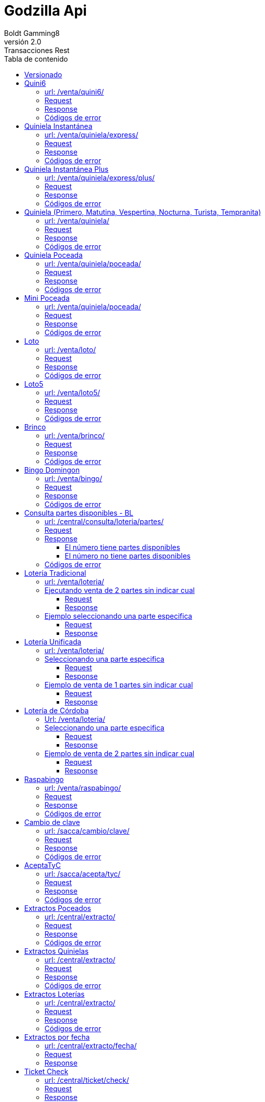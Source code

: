 = Godzilla Api
Boldt Gamming8
v2.0: Transacciones Rest
:version-label: Versión
:toc: left
:toclevels: 4
:toc-title: Tabla de contenido
:encode: UTF-8
:title-page: 

== Versionado
[width="100%",cols="10%,16%,21%,53%",options="header",]
|===
|Versión |Fecha |Autor |Descripción
|2.0.24 |11/5/2023 |pRomo a|
- Se agregar errores a la transacción /acca/actualizar/validarRenaper/
|2.0.23 |10/5/2023 |pRomo a|
- Se modifica la transacción /venta/cancelar/
|2.0.22 |10/5/2023 |pRomo a|
- Se agrega la transacción  /sacca/limiteApuesta/cliente/
- Se modifica la transacción /sacca/actualizar/validarRenaper/
|2.0.21 |27/4/2023 |pRomo a|
- Se agrega la transacción /sacca/autoexclusionPanico/cliente/
- Se eliminan los saldos en respuestas de alta y exclusiones.
- Se eliminan tx /sacca/alta/cliente/
- Se eliminan tx /sacca/acepta/actualiza/tyc/email/
- Se eliminan tx /sacca/actualizar/datos/básicos/
- Se eliminan tx /sacca/actualizar/datos/varios/
- Se eliminan tx /sacca/actualiza/email/
- Se eliminan tx /sacca/validar/cliente/
|2.0.20 |24/4/2023 |pRomo a|
- Se agrega la transacción /sacca/actualizar/validarRenaper/
- Se agrega la transacción /sacca/tiempoAfuera/cliente/
- Se modifica la transacción /sacca/codigo/extraccion/
|2.0.19 |14/4/2023 |pRomo a|
- Se agrega la transacción /sacca/alta/validarRenaper/
- Se agrega la transacción /sacca/alta/clienteRenaper/
- Se agrega la transacción /sacca/validar/email/
- Se agrega la transacción /sacca/validar/email/reenviar/
|2.0.18 |13/4/2023 |pRomo a|
- Se reempla en los response de txs que devuelven el saldo de SACCA, el campo saldos por una estructura que envía el saldo disponible, el saldo por depósitos y saldo por premios.
|2.0.17 |14/3/2023 |pRomo a|
- Se agregan txs /central/refsa/cobro/consultar y /central/refsa/cobro/confirmar y /central/refsa/caja/consultar para cobro de REFSA Formosa.
|2.0.16 |3/3/2023 |pRomo a|
- Se agrega el array de billeteras virtuales en la transacción de parámetros iniciales.
|2.0.15 |2/3/2023 |pRomo a|
- Se agrega el array con los saldos en la transacción /sacca/codigo/extraccion.
|2.0.14 |20/1/2023 |pRomo a|
- Se agrega el array con los saldos en la transacción /sacca/ultimos/movimientos.
|2.0.13 |9/1/2023 |pRomo a|
- Se agrega el campo orden a los juegos en la tx de parámetros iniciales.
|2.0.12 |19/12/2022 |pRomo a|
- Se renombra el campo jacks por numerosPlus en /venta/loto.
|2.0.11 |5/12/2022 |pRomo a|
- Se agrega campo saldoRetiro en tx /sacca/validacion/usuario.
|2.0.10 |17/10/2022 |pRomo a|
- Se agrega apartado de pagos360.
|2.0.9 |4/10/2022 |pRomo a|
- Se agregan los campos callbackSuccess y callbackCancel en la transacción /sacca/pagos360/generar/preferencia/pago.
|2.0.8 |27/09/2022 |pRomo a|
- Se agrega campo checkout_url en la transacción /sacca/pagos360/generar/preferencia/pago.
|2.0.7 |23/09/2022 |pRomo a|
- Se agrega campos de URL en la transacción /sacca/pagos360/generar/preferencia/pago
|2.0.6 |23/09/2022 |pRomo a|
- Se cambia campo channelFiltro por chanelId en /central/agenciero/web/reporte/caja/detallado.
- Se agrega la transacción /sacca/pagos360/generar/preferencia/pago
- Se agrega la transacción /sacca/pagos360/confirmar/preferencia/pago
|2.0.5 |21/09/2022 |pRomo |Se agrega campo monto a transacción /sacca/credito/agenciero/web/apuesta/ganada.
|2.0.4 |16/09/2022 |pRomo a| 
- Se modifica campo numeroDocumento por documento en /sacca/credito/agenciero/web/apuesta/ganada.
- Se cambia campo chanel_id por channelFiltro, se agrega campo terminalId en /central/agenciero/web/reporte/caja/detallado.
|2.0.3 |07/09/2022 |pRomo | Corrección en URL de Reporte de Caja en Libreta de agenciero.
|2.0.2 |06/09/2022 |pRomo | Se agregan  tx /venta/agenciero/web/ticket/consultar
|2.0.1 |06/09/2022 |pRomo | Se agregan los campos juegoId y juegoNombre en tx /sacca/crédito/agenciero/web/apuesta/ganada
|2.0.0 |02/09/2022 |pRomo | Migración final de Transacciones-Rest-5.doc a gotzillaApi.adoc.
|1.0.80 |31/08/2022 |pRomo | Se agrega el campo ordenExtracto a tx Extracto por Fecha.
|1.0.79 |22/08/2022 |Mpereira  a|
- Premios pendientes request, agregado de game, drawNumber y channel para filtro (pedido por AG).
- Reporte de caja diario (AG).
- Reporte de caja detallado (AG).
AG: Aplicación Agenciero.
|1.0.78 |09/08/2022 |Mpereira  |Agregado de solicitaDni y solicitaCodigoUif a 
ticket-check.
|1.0.77 |02/08/2020 |Mpereira  a|
- Nuevo endpoint de pedido de extractos por fecha.
- Nuevo endpoint reporte de premios pendientes para libreta agenciero.
- Agregado de columna "Descripcion front end” para tabla de canales.
|1.0.76 |01/02/2022 |EGarrido  |Se agrega tx para listar las url de autoservicio.
|1.0.75 |28/01/2022 |EGarrido  |Se agrega la tx para listar y consulta de Campañas de la Autoservicio a través de Godzilla.
|1.0.74 |16/12/2021 |EGarrido  |Se agregan tx de generar y confirmar preferencia de pago en SACCA para WEIGO.
|1.0.73 |03/12/2021 |EGarrido  |Se agrega tx de venta Quiniela Instantánea plus para CW.
|1.0.72 |23/11/2021 |EGarrido  |Se agrega tx de venta Quiniela tempranita para CW y libreta de agenciero.
|1.0.71 |20/10/2021 |Egarrido  |Se agrega 2do código de barra en ventade BL.
|1.0.70 |17/09/2021 |EGarrido  |Se agrega ejemplo con jugada de Quiniela con modalidad Trinka en la tx ticket/detalle.
|1.0.69 |10/09/2021 |EGarrido  |Se actualiza venta de Quiniela para CNA y APA con modalidad Trinka.
|1.0.68 |01/09/2021 |EGarrido  |Se actualiza detalle de ticket solo para billetes de loterías, parámetros iniciales y de juego para Trinka. Se agrega tabla de variantes de Quinielas (3 - Trinka).
|1.0.67 |04/05/2021 |EGarrido  |Se volvió atrás en cambio en los parámetros iniciales, todos los juegos quedaron como antes y solo los de lotería van en el formato nuevo.
|1.0.66 |30/07/2021 |EGarrido  |Se agrega venta de lotería unificada y de córdoba.
|1.0.65 |28/07/2021 |EGarrido  |Se agrega venta de lotería tradicional.
|1.0.64 |15/07/2021 |EGarrido  |Se agrega tx para la consulta de las partes disponibles de un numero para la venta de loterías.
|1.0.63 |14/07/2021 |EGarrido  |Se modifican parámetros iniciales y por juego debido a que en billetes de loterías pueden enviar más de un sorteo.
|1.0.62 |08/07/2021 |EGarrido  |Se agrega Mini Poceada.
|1.0.61 |22/03/2021 |EGarrido  |Se agrega campo "codigoBarraExterno” en las transacciones de venta.
|1.0.60 |08/03/2021 |EGarrido  |Se agrega tabla relacional juego-modalidad para el campo idResult de la consulta de extractos.
|1.0.59 |05/03/2021 |EGarrido  |Se agrega transacción límite de venta.
|1.0.58 |02/03/2021 |EGarrido  |Se actualiza extracto de billetes de lotería.
|1.0.57 |04/12/2020 |EGarrido  |Se actualiza venta de bingo y detalle de ticket.
|1.0.56 |11/11/2020 |EGarrido  |Se modifica consulta de últimos movimientos (se agrega campo nameGame).
|1.0.55 |05/11/2020 |EGarrido  |Se agrega Bingo en parámetros iniciales.
|1.0.54 |04/11/2020 |EGarrido  |Se agrega Bingo Domingon.
|1.0.53 |08/10/2020 |EGarrido  |Se agregan llamadas de libreta agenciero.
|1.0.52 |05/10/2020 |EGarrido  |Modificación en la llamada de venta de LT.
|1.0.51 |02/10/2020 |E.Garrido  |Modificación en la llamada y actualización de la respuesta para poceadas.
|1.0.50 |20/12/2019 |H. Martin  |Modificación de Tabla de Provincias. Modificación de Alta de cliente SACCA. Modificación de Datos Varios.
|1.0.49 |11/12/2019 |H. Martin  |Se agrega leyenda e impuesto al premio en Quiniela Instantánea.
|1.0.48 |03/07/2019 |H. Martin  |Se actualizaron los parámetros iniciales, agregado de Tiempo de sesión.
|1.0.47 |01/07/2019 |H. Martin  |Se agrega alta de cliente SACCA y Consulta de Limites de cliente.
|1.0.46 |03/06/2019 |H. Martin  |Se agrego transacción de autoexclusión.
|1.0.45 |01/04/2019 |H. Martin  |Se agrega sección con notificaciones de Plus Pagos.
|1.0.44 |10/01/2018 |H. Martin  |Modificación de parámetros iniciales (se agrega Agencia Virtual).
|1.0.43 |25/04/2018 |H. Martin  |Modificación de parámetros iniciales, agregado de transacción de Loto, Loto5, Brinco.
|1.0.42 |17/01/2017 |H. Martin  |Modificación transacción de mis movimientos (sacca).
|1.0.41 |22/06/2016 |H. Martin  |Modificación transacción de venta de Quiniela Instantánea, campo numérico a cadena de caracteres.
|1.0.40 |14/06/2016 |H. Martin  |Agregado de transacción de Raspabingo.
|1.0.39 |07/06/2016 |H. Martin  |Agregado de transacción de Pin por Canal.
|1.0.38 |06/06/2016 |H. Martin  |Modificación de Mis Apuestas para ver más apuestas.
|1.0.37 |03/05/2016 |M. Ferrari  |Corrección y unificación de tablas de errores.
|1.0.36 |29/04/2016 |H. Martin  |Creación de tabla de errores.
|1.0.35 |24/02/2016 |H. Martin  |Modificación llamada en Crédito por Apuesta Ganada.
|1.0.34 |17/02/2016 |H. Martin  |Modificación de Ticket Check y Ticket Detalle.
|1.0.33 |11/02/2016 |H. Martin  |Modificación de Detalle de Apuesta.
|1.0.32 |05/02/2016 |H. Martin  |Modificación Parámetros Iníciales.
|1.0.31 |29/01/2016 |H. Martin  |Modificación parámetros de Modificación de Datos Adicionales.
|1.0.30 |27/01/2016 |H. Martin  |Modificación de Quiniela Express.
|1.0.29 |18/01/2016 |H. Martin  |Modificación de Quiniela Express.
|1.0.28 |07/01/2016 |H. Martin  |Borrado la Actualización de valores. Se cambiaron los ejemplos de Quini 6. Cambio de parámetros en Crédito por Apuesta Ganada. Agregado de Nueva clave.
|1.0.27 |29/12/2015 |H. Martin  |Agregado de Tabla de provincias.
|1.0.26 |29/12/2015 |O. Villarreal a|
- Se agregaron códigos de error en cada transacción.
- Se agrego la transacción de Quiniela Instantánea.
|1.0.25 |23/12/2015 |H. Martin  |Modificación de Parámetros Iníciales y de Juego.
|1.0.24 |21/12/2015 |H. Martin  |Modificación de Datos Básicos y Datos Adicionales.
|1.0.23 |15/12/2015 |O. Villarreal  |Se actualizaron las transacciones Mis Apuestas y Detalle de Apuesta. Se agregó Tabla de estados de ticket y se modificaron las descripciones de la tabla estado de Premios.
|1.0.22 |03/12/2015 |H. Martin | Modificación parámetro en extractos. Agregado de urls para los llamados. Agregado tabla estados del premio para Ticket Check.
|1.0.21 |02/12/2015 |H. Martin | Modificación de Tx de Datos Básicos y Datos Adicionales. Agregado de Parámetros Iniciales. Agregado de Parámetros de Juego.
|1.0.20 |24/11/2015 |H. Martin | Modificación de Tx de Últimos Movimientos.
|1.0.19 |20/11/2015 |H. Martin | Modificación de Tx de Detalle de Apuesta.
|1.0.18 |19/11/2015 |H. Martin | Modificación de Blanqueo de clave. Modificación de tabla de opciones.
|1.0.17 |21/10/2015 |H. Martin | Modificación tabla de opciones de juego.
|1.0.16 |21/10/2015 |H. Martin | Modificado extractos de Loterías.
|1.0.15 |20/10/2015net |H. Martin  |Agregado errores externos.
|1.0.14 |20/10/2015 |H. Martin | Agregado extracto de Loterías.
|1.0.13 |16/10/2015 |H. Martin | Modificación de parámetros de extracto poceado, cambio de clave, actualizar email, aceptar tyc y reserva para extracción. Agregado extracto quinielas.
|1.0.12 |15/10/2015 |H. Martin | Modificación de parámetros de extracto poceado.
|1.0.11 |14/10/2015 |H. Martin | Modificación de parámetros de extracto poceado.
|1.0.10 |09/10/2015 |H. Martin | Modificación de parámetros de extracto poceado.
|1.0.9 |09/10/2015 |H. Martin | Modificación de parámetro en venta Quini6.
|1.0.8 |08/10/2015 |H. Martin | Modificación de llamada de extractos poceados.
|1.0.7 |08/10/2015 |H. Martin | Tabla de medios de pago de acuerdo a Libra.
|1.0.6 |07/10/2015 |H. Martin | Modificación en respuestas, se quitaron canales y versiones en las que no correspondía.
|1.0.5 |05/10/2015 |H. Martin | Agregado y corrección de tablas. Unificación de respuestas, las ventas con datos completos, las demás solo OK y datos que pida (saldo p.e.).
|1.0.4 |05/10/2015 |L. Ortiz  |Actualización del documento.
|1.0.3 |25/09/2015 |L. Ortiz  |Actualización del documento.
|1.0.2 |28/8/2015 |P. Avellaneda  |Consenso Venta Q6.
|1.0.1 |27/07/2015 |M. Quirinali  |Se agrega transacción datos personales.
|1.0.0 |21/07/2015 |M. Quirinali  |Generación del documento.
|===

'''
== Quini6
=== url: /venta/quini6/
=== Request
....
{
    "canal": 2,
    "version": "CW-13", 
    "numeros": [1, 5, 6, 7, 8, 9], 
    "medioPago": 2, 
    "moneda": 1, 
    "usuario": "32323232", 
    "clave": "AQ142536", 
    "opcion": 3, 
    "monto": 20, 
    "sorteo": 1173, 
    "idJuego": 6 
    "terminalId": 6333
}
....

[width="100%",cols="25%,62%,13%",options="header",]
|===
|Campo | Descripción | Tipo
|canal | Identificador de canal (ver tabla). | Number
|versión | Versión de la transacción. | String
|numeros | Lista de números de la apuesta. | Number[]
|medioPago | Id de medio de pago (ver tabla). | Number
|moneda | Código de moneda (ver tabla). | Number
|usuario | Usuario de monedero (cadena de 8 caracteres). | String
|clave | Clave del usuario de monedero (cadena entre 4 y 8 caracteres). | String
|opcion | Opción del juego apostado (ver tabla). | Number
|monto | Monto de la apuesta (decimal grande, con dos decimales). | Number
|sorteo | Sorteo al que se apuesta. | Number
|idJuego | Id del juego apostado (ver tabla). | Number
|terminalId | Id de terminal (Obligatorio para Term Autoservicio, sin uso para el resto de los canales). | Number
|===

=== Response
....
{
    "codigo": 0,
    "observacion": "Servicio exitoso.", 
    "correlationId": "9912cda3-1447-46f5-875f-b32a97591f4b", 
    "monto": 15, 
    "medioPago": 2, 
    "usuario": "66111111",
    "codigoOperacion": "00000000G1",
    "ticketId": "0600FAF5E1E88EE3",
    "sorteo": 250,
    "fechaVenta": "20160107 12:08:38",
    "fechaSorteo": "20160108 21:00:00", 
    "fechaPrescribe": "20160131",
    "codigoSeguridad": "576434AE91367490",
    "moneda": 1, 
    "tipoDocumento": 1, 
    "numeroDocumento": "66111111", 
    "secuencia": 100000232, 
    "codigoBarraExterno": "0401173100000016", 
    "numeros": [10, 20, 30, 40, 41, 42], 
    "opcion": 3,
    "saldos": [
        {
            "moneda": "1",
            "montoDisponible": 10000,
            "montoDepositos": 5500,
	        "montoPremios": 4500
        }
    ]
}
....

[width="100%",cols="25%,62%,13%",options="header",]
|===
|Campo | Descripción | Tipo
|codigo | Código de respuesta (ok = 0, error número negativo). | Number
|observacion | Descripción de la respuesta. | String
|correlationId |Id de seguimiento de transacción. | String
|monto |Monto de la apuesta. | Number
|medioPago | Id de medio de pago (ver tabla). | Number
|usuario | Usuario de monedero (cadena de 8 caracteres). | String
|codigoOperacion | Código de la operación de monedero (cadena de 10 caracteres) | String
|ticketId |Identificador del ticket (cadena de 16 caracteres) | String
|sorteo | Sorteo al que se apuesta | Number
|fechaVenta | Fecha de venta (dd/mm/aaaa hh:mm:ss) | Date
|fechaSorteo | Fecha de sorteo (dd/mm/aaaa hh:mm:ss) | Date
|fechaPrescribe | Fecha de prescripción (dd/mm/aaaa hh:mm:ss) | Date
|codigoSeguridad |Código de seguridad de la apuesta (cadena de 16 caracteres) | String
|moneda | Código de moneda (ver tabla) | Number
|tipoDocumento | Id de tipo de documento del usuario monedero (ver tabla) | Number
|numeroDocumento | Número de documento del usuario monedero | String
|secuencia | Número de secuencia del ticket | Number
|codigoBarraExterno | Código de Barra Externo| String
|numeros | Números apostados | Number[]
|opcion | Opción del juego apostado (ver tabla) | Number
|saldos[] | Array con los saldos por moneda | Array
e| -> moneda | Código de moneda| Number
e| -> montoDisponible | Saldo en monedero para apostar (número decimal grande, con dos decimales) | Number
e| -> montoDepositos | Monto que compone el saldo disponible proveniente de depósitos (número decimal grande, con dos decimales) | Number   
e| -> montoPremios | Monto que compone el saldo disponible proveniente de premios (número decimal grande, con dos decimales) | Number   
|===

=== Códigos de error
[width="15%",cols="25%",options="header",]
|===
|0
|-2500
|-2599
|-2121
|-3102
|-2505
|-2506
|-2028
|-2128
|-2100
|-3101
|-2101
|-2507
|-2509
|-2533
|-2513
|-2531
|-2535
|-2532
|-2534
|===

'''
== Quiniela Instantánea
=== url: /venta/quiniela/express/
=== Request
....
{
    "canal": 3,
    "version": "0.0.1",
    "paneles": [
        {
            "numero": 45,
            "alcance": 1,
            "monto": 5.50
        },
        {
            "numero": 4,
            "alcance": 10,
            "monto": 5.00
        }
    ],
    "medioPago": 2, 
    "moneda": 1, 
    "monto": 10.50, 
    "usuario": "28000062", 
    "clave": "desa1"
}
....

[width="100%",cols="25%,62%,13%",options="header",]
|===
|Campo | Descripción | Tipo
|canal |Id de canal (ver tabla) | Number
|version |Versión de la transacción  | String
|paneles[] |Array con paneles de la apuesta  | Array
e| -> numero | Alcance del panel | Number
e| -> alcance | Número apostado en el panel |Number
e| -> monto | Monto del panel  | Number
|medioPago |Id de medio de pago (ver tabla)  | Number
|moneda |Id de moneda (ver tabla) | Number
|monto |Monto total de la apuesta (numero decimal grande, con dos decimales) | Number
|usuario |Usuario de monedero (cadena de 8 posiciones)| String
|clave |Clave del usuario de monedero (cadena entre 4 a 8 caracteres) | String
|terminalId |Número de terminal | Number
|===

=== Response
....
{
    "codigo": 0,
    "observacion": "Servicio exitoso.",
    "correlationId": "94bbb39f-5d80-4032-84a8-74e161813f70",
    "monto": 50.5,
    "medioPago"  2,
    "usuario": "12665904",
    "codigoOperacion": "0000001LUG",
    "ticketId": "100B54F5E1189802",
    "sorteo": 2900,
    "fechaVenta": "20191211 14:33:04",
    "fechaSorteo": "20191211 20:00:00",
    "fechaPrescribe": "20191231",
    "codigoSeguridad": "8D31765E6AF53F0C",
    "moneda": 1,
    "tipoDocumento": 1,
    "numeroDocumento": "12665904",
    "secuencia": 100000024,
    "paneles": [
        {
            "numero": "1",
            "alcance": 5,
            "monto": 10.5
        },
        {
            "numero": "2",
            "alcance": 5,
            "monto": 10
        },
        {
            "numero": "3",
            "alcance": 5,
            "monto": 10
        }
    ],
    "extracto": [ "050","248","022","920","602","292","343","792","564","975"],
    "premio": 27.44,
    "impuestoPremio": 0.56,
    "amountMessageProv": "Impuestos 2,00% $ 0,56",
    "codigoPago": -2599,
    "estado": 10,
    "saldos": [
        {
            "moneda": "1",
            "montoDisponible": 10000,
            "montoDepositos": 5500,
	        "montoPremios": 4500
        }
    ]
}
....


[width="100%",cols="25%,62%,13%",options="header",]
|===
|Campo | Descripción | Tipo
|codigo | Código de respuesta (ok = 0, error número negativo) | Number
|observacion | Descripción de la respuesta | String
|correlationId |Id de seguimiento de transacción | String
|monto |Monto total de la apuesta (numero decimal grande, con dos decimales) | Number
|medioPago |Id de medio de pago (ver tabla)  | Number
|usuario |Usuario de monedero (cadena de 8 posiciones)| String
|codigoOperacion | Código de la operación de monedero (cadena de 10 caracteres) | String
|ticketId |Identificador del ticket (cadena de 16 caracteres) | String
|sorteo | Sorteo al que se apuesta | Number
|fechaVenta | Fecha de venta (dd/mm/aaaa hh:mm:ss) | Date
|fechaSorteo | Fecha de sorteo (dd/mm/aaaa hh:mm:ss) | Date
|fechaPrescribe | Fecha de prescripción (dd/mm/aaaa hh:mm:ss) | Date
|codigoSeguridad |Código de seguridad de la apuesta (cadena de 16 caracteres) | String
|moneda | Código de moneda (ver tabla) | Number
|tipoDocumento | Id de tipo de documento del usuario monedero (ver tabla) | Number
|numeroDocumento | Número de documento del usuario monedero | String
|secuencia | Número de secuencia del ticket | Number
|paneles[] |Array con paneles de la apuesta  | Array
e| -> numero | Alcance del panel | Number
e| -> alcance | Número apostado en el panel |Number
e| -> monto | Monto del panel  | Number
|extracto[] |Array con los números de extracto | String[]
|premio |Monto del premio  | Number
|impuestoPremio |Monto del impuesto del premio | Number
|amountMessageProv |Mensaje y monto de impuesto al premio  | String
|codigoPago |Código para el pago del premio  | Number
|estado |Estado del ticket  | Number
|saldos[] | Array con los saldos por moneda | Array
e| -> moneda | Código de moneda| Number
e| -> montoDisponible | Saldo en monedero para apostar (número decimal grande, con dos decimales) | Number
e| -> montoDepositos | Monto que compone el saldo disponible proveniente de depósitos (número decimal grande, con dos decimales) | Number   
e| -> montoPremios | Monto que compone el saldo disponible proveniente de premios (número decimal grande, con dos decimales) | Number   
|===

=== Códigos de error
[width="15%",cols="25%",options="header",]
|===
|Código
|0
|-2500
|-2599
|-2121
|-3102
|-2505
|-2506
|-2028
|-2100
|-3101
|-2101
|-2507
|-2509
|-2533
|-2513
|-2531
|-2535
|-2532
|-2534
|===

'''
== Quiniela Instantánea Plus 
=== url: /venta/quiniela/express/plus/
=== Request
....
{
    "canal": 2,
    "version": "2.1.27",
    "paneles": [
        {
            "numero": 125,
            "alcance": 1,
            "monto": 20.00
        },
        {
            "numero": 421,
            "alcance": 5,
            "monto": 20.00
        }
    ],
    "loterias": [1],
    "medioPago": 2,
    "moneda": 1,
    "monto": 40.00,
    "usuario": "21094209",
    "clave": "AQ142536",
    "externalPointOfSale":"007002000000",
    "sorteo": 4
}
....

[width="100%",cols="25%,62%,13%",options="header",]
|===
|Campo | Descripción | Tipo
|canal |Id de canal (ver tabla) | Number
|version |Versión de la transacción  | String
|paneles[] |Array con paneles de la apuesta  | Array
e| -> numero | Alcance del panel | Number
e| -> alcance | Número apostado en el panel |Number
e| -> monto | Monto del panel  | Number
|loterias[] |Array con los códigos de lotería  | Number[]
|medioPago |Id de medio de pago (ver tabla)  | Number
|moneda |Id de moneda (ver tabla) | Number
|monto |Monto total de la apuesta (numero decimal grande, con dos decimales) | Number
|usuario |Usuario de monedero (cadena de 8 posiciones)| String
|clave |Clave del usuario de monedero (cadena entre 4 a 8 caracteres) | String
|externalPointOfSale |Códigod e barra externo  | String
|sorteo |Número de sorteo  | Number
|===

=== Response
....
{
    "codigo": 0,
    "observacion": "Servicio exitoso.",
    "correlationId": "19b1ec25-1b80-486e-b2bd-4fdad1a28afa",
    "monto": 40,
    "medioPago": 2,
    "usuario": "21094209",
    "codigoOperacion": "0000006JM9",
    "ticketId": "1E0004F5E107BA0A",
    "sorteo": 4,
    "fechaVenta": "20211203 14:05:47",
    "fechaSorteo": "20211203 21:00:00",
    "fechaPrescribe": "20211203",
    "codigoSeguridad": "5D85C55888993935",
    "moneda": 1,
    "tipoDocumento": 1,
    "numeroDocumento": "21094209",
    "secuencia": 100000007,
    "codigoBarraExterno": "5700004100000007",
    "paneles": [
        {
            "numero": "125",
            "alcance": 1,
            "monto": 20,
            "trinka": false
        },
        {
            "numero": "421",
            "alcance": 5,
            "monto": 20,
            "trinka": false
        }
    ],
    "extracto": ["330","599","766","169","408","647","477","220","729","141"],
    "premio": 0,
    "impuestoPremio": 0,
    "amountMessageProv": "",
    "estado": 1,
    "saldos": [
        {
            "moneda": "1",
            "montoDisponible": 10000,
            "montoDepositos": 5500,
	        "montoPremios": 4500
        }
    ]
}
....


[width="100%",cols="25%,62%,13%",options="header",]
|===
|Campo | Descripción | Tipo
|codigo | Código de respuesta (ok = 0, error número negativo) | Number
|observacion | Descripción de la respuesta | String
|correlationId |Id de seguimiento de transacción | String
|monto |Monto total de la apuesta (numero decimal grande, con dos decimales) | Number
|medioPago |Id de medio de pago (ver tabla)  | Number
|usuario |Usuario de monedero (cadena de 8 posiciones)| String
|codigoOperacion | Código de la operación de monedero (cadena de 10 caracteres) | String
|ticketId |Identificador del ticket (cadena de 16 caracteres) | String
|sorteo | Sorteo al que se apuesta | Number
|fechaVenta | Fecha de venta (dd/mm/aaaa hh:mm:ss) | Date
|fechaSorteo | Fecha de sorteo (dd/mm/aaaa hh:mm:ss) | Date
|fechaPrescribe | Fecha de prescripción (dd/mm/aaaa hh:mm:ss) | Date
|codigoSeguridad |Código de seguridad de la apuesta (cadena de 16 caracteres) | String
|moneda | Código de moneda (ver tabla) | Number
|tipoDocumento | Id de tipo de documento del usuario monedero (ver tabla) | Number
|numeroDocumento | Número de documento del usuario monedero | String
|secuencia | Número de secuencia del ticket | Number
|codigoBarraExterno |Código de barra externo  | String
|paneles[] |Array con paneles de la apuesta  | Array
e| -> numero | Alcance del panel | Number
e| -> alcance | Número apostado en el panel |Number
e| -> monto | Monto del panel  | Number
e| -> trinka | Indica si juega Trinka   | Boolean
|extracto[] |Array con los números de extracto | String
|premio |Monto del premio  | Number
|impuestoPremio |Monto del impuesto del premio | Number
|amountMessageProv |Mensaje y monto de impuesto al premio  | String
|estado |Estado del ticket  | Number
|saldos[] | Array con los saldos por moneda | Array
e| -> moneda | Código de moneda| Number
e| -> montoDisponible | Saldo en monedero para apostar (número decimal grande, con dos decimales) | Number
e| -> montoDepositos | Monto que compone el saldo disponible proveniente de depósitos (número decimal grande, con dos decimales) | Number   
e| -> montoPremios | Monto que compone el saldo disponible proveniente de premios (número decimal grande, con dos decimales) | Number   
|===

=== Códigos de error
[width="15%",cols="25%",options="header",]
|===
|Código
|0
|-2500
|-2599
|-2121
|-3102
|-2505
|-2506
|-2028
|-2100
|-3101
|-2101
|-2507
|-2509
|-2533
|-2513
|-2531
|-2535
|-2532
|-2534
|===

'''
== Quiniela (Primero, Matutina, Vespertina, Nocturna, Turista, Tempranita)
=== url: /venta/quiniela/
=== Request
....
{
    "canal": 2,
    "version": "CW-18",
    "paneles": [
        {
            "numero": 45,
            "alcance": 1,
            "monto": 10.00,
            "trinka":false
        },
        {
            "numero": 401,
            "alcance": 1,
            "monto": 10.00,
            "trinka":true
        },
        {
            "numero": "40",
            "alcance": 1,
            "monto": 10.00,
            "trinka":false,
            "redoblona": 
                {
                    "numero": "10",
                    "alcance": 5
                }
        }
    ],
    "loterias": [1,2,3],
    "medioPago": 2,
    "moneda": 1,
    "monto": 30.00,
    "usuario":"21094209",
    "clave":"AQ142536",
    "sorteo": 12234
}
....

[width="100%",cols="25%,62%,13%",options="header",]
|===
|Campo | Descripción | Tipo
|canal |Id de canal (ver tabla) | Number
|version |Versión de la transacción  | String
|paneles[] |Array con paneles de la apuesta  | Array
e| -> numero | Alcance del panel | Number
e| -> alcance | Número apostado en el panel |Number
e| -> monto | Monto del panel  | Number
e| -> trinka | Indica si juega Trinka   | Boolean
e| -> redoblona[] | Apuesta de redoblona   | Array
e| -> -> numero | Alcance redoblona | Number
e| -> -> alcance | Número redoblona |Number
|loterias[] |Array con los códigos de lotería  | Number[]
|medioPago |Id de medio de pago (ver tabla)  | Number
|moneda |Id de moneda (ver tabla) | Number
|monto |Monto total de la apuesta (numero decimal grande, con dos decimales) | Number
|usuario |Usuario de monedero (cadena de 8 posiciones)| String
|clave |Clave del usuario de monedero (cadena entre 4 a 8 caracteres) | String
|sorteo | Sorteo al que se apuesta | Number
|===

=== Response
....
{
    "codigo": 0,
    "observacion": "Servicio exitoso.",
    "correlationId": "53c06120-09de-4596-8e79-14eff774d804",
    "monto": 30,
    "medioPago": 2,
    "usuario": "21094209",
    "codigoOperacion": "0000005SRC",
    "ticketId": "042FCAF5E126A5BF",
    "sorteo": 12234,
    "fechaVenta": "20210910 15:29:42",
    "fechaSorteo": "20210929 20:00:00",
    "fechaPrescribe": "20210930",
    "codigoSeguridad": "5B148A1CCE923CD4",
    "moneda": 1,
    "tipoDocumento": 1,
    "numeroDocumento": "21094209",
    "secuencia": 100000038,
    "retencion": 1,
    "retencionDescripcion": "Impuesto a los juegos de azar",
    "paneles": [
        {
            "numero": "45",
            "alcance": 1,
            "monto": 10,
            "trinka": false
        },
        {
            "numero": "401",
            "alcance": 1,
            "monto": 10,
            "trinka": true
        },
        {
            "numero": "40",
            "alcance": 1,
            "monto": 10,
            "redoblona": 
                {
                "numero": "10",
                "alcance": 5
                },
             "trinka": false
        }
    ],
    "loterias": [1,2,3],
    "saldos": [
        {
            "moneda": "1",
            "montoDisponible": 10000,
            "montoDepositos": 5500,
	        "montoPremios": 4500
        }
    ]
}
....

[width="100%",cols="25%,62%,13%",options="header",]
|===
|Campo | Descripción | Tipo
|codigo | Código de respuesta (ok = 0, error número negativo) | Number
|observacion | Descripción de la respuesta | String
|correlationId |Id de seguimiento de transacción | String
|monto |Monto de la apuesta | Number
|medioPago | Id de medio de pago (ver tabla) | Number
|usuario | Usuario de monedero (cadena de 8 caracteres) | String
|codigoOperacion | Código de la operación de monedero (cadena de 10 caracteres) | String
|ticketId |Identificador del ticket (cadena de 16 caracteres) | String
|sorteo | Sorteo al que se apuesta | Number
|fechaVenta | Fecha de venta (dd/mm/aaaa hh:mm:ss) | Date
|fechaSorteo | Fecha de sorteo (dd/mm/aaaa hh:mm:ss) | Date
|fechaPrescribe | Fecha de prescripción (dd/mm/aaaa hh:mm:ss) | Date
|codigoSeguridad |Código de seguridad de la apuesta (cadena de 16 caracteres) | String
|moneda | Código de moneda (ver tabla) | Number
|tipoDocumento | Id de tipo de documento del usuario monedero (ver tabla) | Number
|numeroDocumento | Número de documento del usuario monedero | String
|secuencia | Número de secuencia del ticket | Number
|retencion | Monto de la retención | Number
|retencionDescripcion | Descripción de la retención | String
|paneles[] |Array con paneles de la apuesta  | Array
e| -> numero | Alcance del panel | Number
e| -> alcance | Número apostado en el panel |Number
e| -> monto | Monto del panel  | Number
e| -> trinka | Indica si juega Trinka   | Boolean
e| -> redoblona[] | Apuesta de redoblona   | Array
e| -> -> numero | Alcance redoblona | Number
e| -> -> alcance | Número redoblona |Number
|loterias[] |Array con los códigos de lotería  | Number[]
|saldos[] | Array con los saldos por moneda | Array
e| -> moneda | Código de moneda| Number
e| -> montoDisponible | Saldo en monedero para apostar (número decimal grande, con dos decimales) | Number
e| -> montoDepositos | Monto que compone el saldo disponible proveniente de depósitos (número decimal grande, con dos decimales) | Number   
e| -> montoPremios | Monto que compone el saldo disponible proveniente de premios (número decimal grande, con dos decimales) | Number   
|===

=== Códigos de error
[width="15%",cols="15%",options="header",]
|===
|Código
|0
|-2500
|-2599
|-2121
|-3102
|-2505
|-2506
|-2028
|-2100
|-3101
|-2101
|-2507
|-2509
|-2533
|-2513
|-2531
|-2535
|-2532
|-2534
|===

'''
== Quiniela Poceada
=== url: /venta/quiniela/poceada/
=== Request
....
{
    "canal":2,
    "version":"CW-13",
    "numeros":[1,5,6,7,8,9,3,2],
    "medioPago":2,
    "moneda":"1",
    "usuario":"32323232",
    "clave":"AQ142536",
    "opcion": 1,
    "monto":8,
    "sorteo": 810,
    "idJuego":12,
    "terminalId": 6333
}
....

[width="100%",cols="25%,62%,13%",options="header",]
|===
|Campo | Descripción | Tipo
|canal |Id de canal (ver tabla) | Number
|version |Versión de la transacción  | String
|numeros | Lista de números de la apuesta | Number[]
|medioPago | Id de medio de pago (ver tabla) | Number
|moneda | Código de moneda (ver tabla) | Number
|usuario | Usuario de monedero (cadena de 8 caracteres) | String
|clave | Clave del usuario de monedero (cadena entre 4 y 8 caracteres) | String
|opcion | Opción del juego apostado (ver tabla) | Number
|monto | Monto de la apuesta (decimal grande, con dos decimales) | Number
|sorteo | Sorteo al que se apuesta | Number
|idJuego | Id del juego apostado (ver tabla) | Number
|terminalId | Id de terminal (Obligatorio para Term Autoservicio, sin uso para el resto de los canales) | Number
|===

*Nota*: para Idjuego *21:* para poceada formoseña, *12:* para poceada federal (que abarca la cordobesa, la de sf y la de er), *25* para poceada misionera.

=== Response
....
{ 
    "codigo": 0,
    "observacion": "Servicio exitoso.",
    "correlationId": "2f82bc04-b37d-46d0-aa8f-804541be64f1",
    "monto": 8,
    "medioPago": 2,
    "usuario": "32323232",
    "codigoOperacion": "0000002RP2",
    "ticketId": "0C032AF5E10E565B",
    "sorteo": 810,
    "fechaVenta": "20210322 10:49:25",
    "fechaSorteo": "20210331 18:30:00",
    "fechaPrescribe": "20210430",
    "codigoSeguridad": "3C829903DC8EF9B2",
    "moneda": 1,
    "tipoDocumento": 1,
    "numeroDocumento": "32323232",
    "secuencia": 100000014,
    "codigoBarraExterno": "3200810100000014",
    "numeros": [1,2,3,5,6,7,8,9],
    "opcion": 1,
    "saldos": [
        {
            "moneda": "1",
            "montoDisponible": 10000,
            "montoDepositos": 5500,
	        "montoPremios": 4500
        }
    ]
}
....

[width="100%",cols="25%,62%,13%",options="header",]
|===
|Campo | Descripción | Tipo
|codigo | Código de respuesta (ok = 0, error número negativo) | Number
|observacion | Descripción de la respuesta | String
|correlationId |Id de seguimiento de transacción | String
|monto |Monto de la apuesta | Number
|medioPago | Id de medio de pago (ver tabla) | Number
|usuario | Usuario de monedero (cadena de 8 caracteres) | String
|codigoOperacion | Código de la operación de monedero (cadena de 10 caracteres) | String
|ticketId |Identificador del ticket (cadena de 16 caracteres) | String
|sorteo | Sorteo al que se apuesta | Number
|fechaVenta | Fecha de venta (dd/mm/aaaa hh:mm:ss) | Date
|fechaSorteo | Fecha de sorteo (dd/mm/aaaa hh:mm:ss) | Date
|fechaPrescribe | Fecha de prescripción (dd/mm/aaaa hh:mm:ss) | Date
|codigoSeguridad |Código de seguridad de la apuesta (cadena de 16 caracteres) | String
|saldo | Saldo en monedero después de la apuesta (número decimal grande, con dos decimales) | Number
|moneda | Código de moneda (ver tabla) | Number
|tipoDocumento | Id de tipo de documento del usuario monedero (ver tabla) | Number
|numeroDocumento | Número de documento del usuario monedero | String
|secuencia | Número de secuencia del ticket | Number
|codigoBarraExterno | Código de Barra Externo| String
|numeros | Números apostados | Number[]
|opcion | Opción del juego apostado (ver tabla) | Number
|saldos[] | Array con los saldos por moneda | Array
e| -> moneda | Código de moneda| Number
e| -> montoDisponible | Saldo en monedero para apostar (número decimal grande, con dos decimales) | Number
e| -> montoDepositos | Monto que compone el saldo disponible proveniente de depósitos (número decimal grande, con dos decimales) | Number   
e| -> montoPremios | Monto que compone el saldo disponible proveniente de premios (número decimal grande, con dos decimales) | Number   
|===

=== Códigos de error
[width="15%",cols="15%",options="header",]
|===
|Código
|0
|-2500
|-2599
|-2121
|-3102
|-2505
|-2506
|-2028
|-2100
|-3101
|-2101
|-2507
|-2509
|-2533
|-2513
|-2531
|-2535
|-2532
|-2534
|===


'''
== Mini Poceada
=== url: /venta/quiniela/poceada/
=== Request
....
{ 
    "canal":2, 
    "version":"CW-18", 
    "numeros":[1, 8, 18, 25, 53], 
    "opcion":1, 
    "monto":150.00, 
    "medioPago":2, 
    "moneda":1, 
    "idJuego": 27, 
    "usuario": "21094209", 
    "clave": "AQ142536", 
    "sorteo": 24 
}
....

[width="100%",cols="25%,62%,13%",options="header",]
|===
|Campo | Descripción | Tipo
|canal | Identificador de canal (ver tabla) | Number
|versión | Versión de la transacción | String
|numeros | Lista de números de la apuesta | Number[]
|opcion | Opción del juego apostado (ver tabla) | Number
|monto | Monto de la apuesta (decimal grande, con dos decimales) | Number
|medioPago | Id de medio de pago (ver tabla) | Number
|moneda | Código de moneda (ver tabla) | Number
|idJuego | Id del juego apostado (ver tabla) | Number
|usuario | Usuario de monedero (cadena de 8 caracteres) | String
|clave | Clave del usuario de monedero (cadena entre 4 y 8 carac | String
|sorteo | Sorteo al que se apuesta | Number
|===

*Nota*: para Idjuego *21:* para poceada formoseña, *12:* para poceada federal (que abarca la cordobesa, la de sf y la de er), *25* para poceada misionera.

=== Response
....
{ 
    "codigo": 0, 
    "observacion": "Servicio exitoso.", 
    "correlationId": "30e9ce53-d672-4e94-9ab5-3578b4be83ab", 
    "monto": 150, 
    "medioPago": 2, 
    "usuario": "21094209", 
    "codigoOperacion": "0000002THL", 
    "ticketId": "1B0018F5E10B43CC", 
    "sorteo": 24, 
    "fechaVenta": "20210707 10:22:56", 
    "fechaSorteo": "20210709 22:00:00", 
    "fechaPrescribe": "20210731", 
    "codigoSeguridad": "B9184C98BC5FC823", 
    "moneda": 1, 
    "tipoDocumento": 1, 
    "numeroDocumento": "21094209", 
    "secuencia": 100000011, 
    "codigoBarraExterno": "3600024100000011", 
    "numeros": [1,8,18,25,53], 
    "opcion": 1,
    "saldos": [
        {
            "moneda": "1",
            "montoDisponible": 10000,
            "montoDepositos": 5500,
	        "montoPremios": 4500
        }
    ]
}
....


[width="100%",cols="25%,62%,13%",options="header",]
|===
|Campo | Descripción | Tipo
|codigo | Código de respuesta (ok = 0, error número negativo) | Number
|observacion | Descripción de la respuesta | String
|correlationId |Id de seguimiento de transacción | String
|monto |Monto de la apuesta | Number
|medioPago | Id de medio de pago (ver tabla) | Number
|usuario | Usuario de monedero (cadena de 8 caracteres) | String
|codigoOperacion | Código de la operación de monedero (cadena de 10 caracteres) | String
|ticketId |Identificador del ticket (cadena de 16 caracteres) | String
|sorteo | Sorteo al que se apuesta | Number
|fechaVenta | Fecha de venta (dd/mm/aaaa hh:mm:ss) | Date
|fechaSorteo | Fecha de sorteo (dd/mm/aaaa hh:mm:ss) | Date
|fechaPrescribe | Fecha de prescripción (dd/mm/aaaa hh:mm:ss) | Date
|codigoSeguridad |Código de seguridad de la apuesta (cadena de 16 caracteres) | String
|moneda | Código de moneda (ver tabla) | Number
|tipoDocumento | Id de tipo de documento del usuario monedero (ver tabla) | Number
|numeroDocumento | Número de documento del usuario monedero | String
|secuencia | Número de secuencia del ticket | Number
|codigoBarraExterno | Código de Barra Externo| String
|numeros | Números apostados | Number[]
|opcion | Opción del juego apostado (ver tabla) | Number
|saldos[] | Array con los saldos por moneda | Array
e| -> moneda | Código de moneda| Number
e| -> montoDisponible | Saldo en monedero para apostar (número decimal grande, con dos decimales) | Number
e| -> montoDepositos | Monto que compone el saldo disponible proveniente de depósitos (número decimal grande, con dos decimales) | Number   
e| -> montoPremios | Monto que compone el saldo disponible proveniente de premios (número decimal grande, con dos decimales) | Number   
|===

=== Códigos de error
[width="15%",cols="15%",options="header",]
|===
|Código
|0
|-2500
|-2599
|-2121
|-3102
|-2505
|-2506
|-2028
|-2100
|-3101
|-2101
|-2507
|-2509
|-2533
|-2513
|-2531
|-2535
|-2532
|-2534
|===

'''
== Loto
=== url: /venta/loto/
=== Request
....
{
    "canal": 2,
    "version": "CW-16",
    "numeros":[1, 6, 12, 26, 32, 40],
    "numerosPlus": [4],
    "opcion":3,
    "monto": 15.00,
    "medioPago":2,
    "moneda":1,
    "idJuego": 7,
    "usuario":"21094209",
    "clave":"AQ142536",
    "sorteo": 3251
}
....

[width="100%",cols="25%,62%,13%",options="header",]
|===
|Campo | Descripción | Tipo
|canal | Identificador de canal (ver tabla) | Number
|versión | Versión de la transacción | String
|numeros | Lista de números de la apuesta | Number[]
|numerosPlus | Lista de números plus | Number[]
|opcion | Opción del juego apostado (ver tabla) | Number
|monto | Monto de la apuesta (decimal grande, con dos decimales) | Number
|medioPago | Id de medio de pago (ver tabla) | Number
|moneda | Código de moneda (ver tabla) | Number
|idJuego | Id del juego apostado (ver tabla) | Number
|usuario | Usuario de monedero (cadena de 8 caracteres) | String
|clave | Clave del usuario de monedero (cadena entre 4 y 8 caracteres) | String
|sorteo | Sorteo al que se apuesta | Number
|===

=== Response
....
{
    "codigo": 0,
    "observacion": "Servicio exitoso.",
    "correlationId": "d95afd47-dfe4-4634-a10b-48edbbc34686",
    "monto": 15,
    "medioPago": 2,
    "usuario": "21094209",
    "codigoOperacion": "0000002HF6",
    "ticketId": "070CB3F5E12E55CE",
    "sorteo": 3251,
    "fechaVenta": "20201005 10:06:49",
    "fechaSorteo": "20201030 22:00:00",
    "fechaPrescribe": "20201031",
    "codigoSeguridad": "0A24B5E3449FE4F7",
    "moneda": 1,
    "tipoDocumento": 1,
    "numeroDocumento": "21094209",
    "secuencia": 100000046,
    "numeros": [1,6,12,26,32,40],
    "opcion": 3,
    "numerosPlus": [4],
    "saldos": [
        {
            "moneda": "1",
            "montoDisponible": 10000,
            "montoDepositos": 5500,
	        "montoPremios": 4500
        }
    ]
}
....

[width="100%",cols="25%,62%,13%",options="header",]
|===
|Campo | Descripción | Tipo
|codigo | Código de respuesta (ok = 0, error número negativo) | Number
|observacion | Descripción de la respuesta | String
|correlationId |Id de seguimiento de transacción | String
|monto |Monto de la apuesta | Number
|medioPago | Id de medio de pago (ver tabla) | Number
|usuario | Usuario de monedero (cadena de 8 caracteres) | String
|codigoOperacion | Código de la operación de monedero (cadena de 10 caracteres) | String
|ticketId |Identificador del ticket (cadena de 16 caracteres) | String
|sorteo | Sorteo al que se apuesta | Number
|fechaVenta | Fecha de venta (dd/mm/aaaa hh:mm:ss) | Date
|fechaSorteo | Fecha de sorteo (dd/mm/aaaa hh:mm:ss) | Date
|fechaPrescribe | Fecha de prescripción (dd/mm/aaaa hh:mm:ss) | Date
|codigoSeguridad |Código de seguridad de la apuesta (cadena de 16 caracteres) | String
|moneda | Código de moneda (ver tabla) | Number
|tipoDocumento | Id de tipo de documento del usuario monedero (ver tabla) | Number
|numeroDocumento | Número de documento del usuario monedero | String
|secuencia | Número de secuencia del ticket | Number
|numeros | Números apostados | Number[]
|opcion | Opción del juego apostado (ver tabla) | Number
|numerosPlus | Lista de números plus | Number[]
|saldos[] | Array con los saldos por moneda | Array
e| -> moneda | Código de moneda| Number
e| -> montoDisponible | Saldo en monedero para apostar (número decimal grande, con dos decimales) | Number
e| -> montoDepositos | Monto que compone el saldo disponible proveniente de depósitos (número decimal grande, con dos decimales) | Number   
e| -> montoPremios | Monto que compone el saldo disponible proveniente de premios (número decimal grande, con dos decimales) | Number   
|===

=== Códigos de error
[width="15%",cols="15%",options="header",]
|===
|Código
|0
|===

'''
== Loto5
=== url: /venta/loto5/
=== Request
....
{
    "canal": 5,
    "version": "AU-048",
    "numeros": [5, 9, 15, 25, 32],
    "opcion": 3,
    "monto": 5.00,
    "medioPago": 2,
    "moneda": 1,
    "usuario": "28000080",
    "clave": "test1",
    "sorteo": 614,
    "terminalId": 3486
}
....

[width="100%",cols="25%,62%,13%",options="header",]
|===
|Campo | Descripción | Tipo
|canal | Identificador de canal (ver tabla) | Number
|versión | Versión de la transacción | String
|numeros | Lista de números de la apuesta | Number[]
|opcion | Opción del juego apostado (ver tabla) | Number
|monto | Monto de la apuesta (decimal grande, con dos decimales) | Number
|medioPago | Id de medio de pago (ver tabla) | Number
|moneda | Código de moneda (ver tabla) | Number
|usuario | Usuario de monedero (cadena de 8 caracteres) | String
|clave | Clave del usuario de monedero (cadena entre 4 y 8 caracteres) | String
|sorteo | Sorteo al que se apuesta | Number
|terminalId | Id de terminal (Obligatorio para Term Autoservicio, sin uso para el resto de los canales) | Number
|===

=== Response
....
{
    "codigo": 0,
    "observacion": "Servicio exitoso.",
    "correlationId": "01515ca3-3cd1-4a75-940a-07091264cd2c",
    "monto": 5,
    "medioPago": 2,
    "usuario": "66222222",
    "codigoOperacion": "00000015ZV",
    "ticketId": "0B0460F5E1019FE6",
    "sorteo": 1120,
    "fechaVenta": "20180504 10:45:20",
    "fechaSorteo": "20180504 18:30:00",
    "fechaPrescribe": "20180531",
    "codigoSeguridad": "22463414125321BB",
    "moneda": 1,
    "tipoDocumento": 1,
    "numeroDocumento": "66222222",
    "secuencia": 100000001,
    "numeros": [1,5,6,7,8],
    "opcion": 1,
    "saldos": [
        {
            "moneda": "1",
            "montoDisponible": 10000,
            "montoDepositos": 5500,
	        "montoPremios": 4500
        }
    ]
}
....

[width="100%",cols="25%,62%,13%",options="header",]
|===
|Campo | Descripción | Tipo
|codigo | Código de respuesta (ok = 0, error número negativo) | Number
|observacion | Descripción de la respuesta | String
|correlationId |Id de seguimiento de transacción | String
|monto |Monto de la apuesta | Number
|medioPago | Id de medio de pago (ver tabla) | Number
|usuario | Usuario de monedero (cadena de 8 caracteres) | String
|codigoOperacion | Código de la operación de monedero (cadena de 10 caracteres) | String
|ticketId |Identificador del ticket (cadena de 16 caracteres) | String
|sorteo | Sorteo al que se apuesta | Number
|fechaVenta | Fecha de venta (dd/mm/aaaa hh:mm:ss) | Date
|fechaSorteo | Fecha de sorteo (dd/mm/aaaa hh:mm:ss) | Date
|fechaPrescribe | Fecha de prescripción (dd/mm/aaaa hh:mm:ss) | Date
|codigoSeguridad |Código de seguridad de la apuesta (cadena de 16 caracteres) | String
|moneda | Código de moneda (ver tabla) | Number
|tipoDocumento | Id de tipo de documento del usuario monedero (ver tabla) | Number
|numeroDocumento | Número de documento del usuario monedero | String
|secuencia | Número de secuencia del ticket | Number
|numeros | Números apostados | Number[]
|opcion | Opción del juego apostado (ver tabla) | Number
|saldos[] | Array con los saldos por moneda | Array
e| -> moneda | Código de moneda| Number
e| -> montoDisponible | Saldo en monedero para apostar (número decimal grande, con dos decimales) | Number
e| -> montoDepositos | Monto que compone el saldo disponible proveniente de depósitos (número decimal grande, con dos decimales) | Number   
e| -> montoPremios | Monto que compone el saldo disponible proveniente de premios (número decimal grande, con dos decimales) | Number   
|===

=== Códigos de error
[width="15%",cols="15%",options="header",]
|===
|Código
|0
|===

'''
== Brinco
=== url: /venta/brinco/
=== Request
....
{
    "canal": 3,
    "version": "0.0.1",
    "numeros": [1,5,6,7,8,9],
    "opcion": 1,
    "monto": 5.00,
    "medioPago": 2,
    "moneda":1,
    "usuario": "66222222",
    "clave": "654789",
    "sorteo": 618
}
....


[width="100%",cols="25%,62%,13%",options="header",]
|===
|Campo | Descripción | Tipo
|canal | Identificador de canal (ver tabla) | Number
|versión | Versión de la transacción | String
|numeros | Lista de números de la apuesta | Number[]
|opcion | Opción del juego apostado (ver tabla) | Number
|monto | Monto de la apuesta (decimal grande, con dos decimales) | Number
|medioPago | Id de medio de pago (ver tabla) | Number
|moneda | Código de moneda (ver tabla) | Number
|usuario | Usuario de monedero (cadena de 8 caracteres) | String
|clave | Clave del usuario de monedero (cadena entre 4 y 8 caracteres) | String
|sorteo | Sorteo al que se apuesta | Number
|===

=== Response
....
{
    "codigo": 0,
    "observacion": "Servicio exitoso.",
    "correlationId": "5ab0e844-d841-4c3b-8589-9a04fde03dca",
    "monto": 5,
    "medioPago": 2,
    "usuario": "66222222",
    "codigoOperacion": "00000015ZS",
    "ticketId": "08026AF5E100A8C0",
    "sorteo": 618,
    "fechaVenta": "20180504 10:35:32",
    "fechaSorteo": "20180504 21:00:00",
    "fechaPrescribe": "20180531",
    "codigoSeguridad": "383A767A3C4BAD7F",
    "moneda": 1,
    "tipoDocumento": 1,
    "numeroDocumento": "66222222",
    "secuencia": 100000000,
    "numeros": [1,5,6,7,8,9],
    "opcion": 1,
    "saldos": [
        {
            "moneda": "1",
            "montoDisponible": 10000,
            "montoDepositos": 5500,
	        "montoPremios": 4500
        }
    ]
}
....

[width="100%",cols="25%,62%,13%",options="header",]
|===
|Campo | Descripción | Tipo
|codigo | Código de respuesta (ok = 0, error número negativo) | Number
|observacion | Descripción de la respuesta | String
|correlationId |Id de seguimiento de transacción | String
|monto |Monto de la apuesta | Number
|medioPago | Id de medio de pago (ver tabla) | Number
|usuario | Usuario de monedero (cadena de 8 caracteres) | String
|codigoOperacion | Código de la operación de monedero (cadena de 10 caracteres) | String
|ticketId |Identificador del ticket (cadena de 16 caracteres) | String
|sorteo | Sorteo al que se apuesta | Number
|fechaVenta | Fecha de venta (dd/mm/aaaa hh:mm:ss) | Date
|fechaSorteo | Fecha de sorteo (dd/mm/aaaa hh:mm:ss) | Date
|fechaPrescribe | Fecha de prescripción (dd/mm/aaaa hh:mm:ss) | Date
|codigoSeguridad |Código de seguridad de la apuesta (cadena de 16 caracteres) | String
|moneda | Código de moneda (ver tabla) | Number
|tipoDocumento | Id de tipo de documento del usuario monedero (ver tabla) | Number
|numeroDocumento | Número de documento del usuario monedero | String
|secuencia | Número de secuencia del ticket | Number
|numeros | Números apostados | Number[]
|opcion | Opción del juego apostado (ver tabla) | Number
|saldos[] | Array con los saldos por moneda | Array
e| -> moneda | Código de moneda| Number
e| -> montoDisponible | Saldo en monedero para apostar (número decimal grande, con dos decimales) | Number
e| -> montoDepositos | Monto que compone el saldo disponible proveniente de depósitos (número decimal grande, con dos decimales) | Number   
e| -> montoPremios | Monto que compone el saldo disponible proveniente de premios (número decimal grande, con dos decimales) | Number   
|===

=== Códigos de error
[width="15%",cols="15%",options="header",]
|===
|Código
|0
|===

'''
== Bingo Domingon
=== url: /venta/bingo/
=== Request
....
{
    "canal":2,
    "version":"CW-17",
    "idTicketOld" :"", id del ticket viejo si quiere volver a jugarlo
    "billete": "-1", número de billete, sino tiene un numero de billete enviar -1
    "monto":30.00,
    "medioPago":2,
    "moneda":1,
    "idJuego": 26,
    "usuario":"21094209",
    "clave":"AQ142536",
    "sorteo": 166
}
....

[width="100%",cols="25%,62%,13%",options="header",]
|===
|Campo | Descripción | Tipo
|canal | Identificador de canal (ver tabla) | Number
|idTicketOld | Id del ticket viejo si quiere volver a jugarlo | String
|billete | Número de billete, sino tiene un numero de billete enviar -1 | String
|monto | Monto de la apuesta (decimal grande, con dos decimales) | Number
|medioPago | Id de medio de pago (ver tabla) | Number
|moneda | Código de moneda (ver tabla) | Number
|idJuego | Id del juego apostado (ver tabla) | Number
|usuario | Usuario de monedero (cadena de 8 caracteres) | String
|clave | Clave del usuario de monedero (cadena entre 4 y 8 caracteres) | String
|sorteo | Sorteo al que se apuesta | Number
|===

=== Response
....
{
    "codigo": 0,
    "observacion": "Servicio exitoso.",
    "correlationId": "80f67efa-abd8-42ec-a53b-43be44839126",
    "monto": 30,
    "medioPago": 2,
    "usuario": "21094209",
    "codigoOperacion": "0000002NOZ",
    "ticketId": "1A00A6F5E1386126",
    "sorteo": 166,
    "fechaVenta": "20201104 16:44:42",
    "fechaSorteo": "20201106 23:00:00",
    "fechaPrescribe": "20201231",
    "codigoSeguridad": "8FDD8D3705F2363A",
    "moneda": 1,
    "tipoDocumento": 1,
    "numeroDocumento": "21094209",
    "secuencia": 100000073,
    "retencion": 3,
    "retencionDescripcion": "Imp. jueg. azar - Ley 1.590",
    "billete": "779415",
    "reposicion": "", 
    "rondas": 2, 
    "carton1": "294852748201153779890317495364", 
    "carton2": "023540506505162239812748687682",
    "saldos": [
        {
            "moneda": "1",
            "montoDisponible": 10000,
            "montoDepositos": 5500,
	        "montoPremios": 4500
        }
    ]
}
....

[width="100%",cols="25%,62%,13%",options="header",]
|===
|Campo | Descripción | Tipo
|codigo | Código de respuesta (ok = 0, error número negativo) | Number
|observacion | Descripción de la respuesta | String
|correlationId |Id de seguimiento de transacción | String
|monto |Monto de la apuesta | Number
|medioPago | Id de medio de pago (ver tabla) | Number
|usuario | Usuario de monedero (cadena de 8 caracteres) | String
|codigoOperacion | Código de la operación de monedero (cadena de 10 caracteres) | String
|ticketId |Identificador del ticket (cadena de 16 caracteres) | String
|sorteo | Sorteo al que se apuesta | Number
|fechaVenta | Fecha de venta (dd/mm/aaaa hh:mm:ss) | Date
|fechaSorteo | Fecha de sorteo (dd/mm/aaaa hh:mm:ss) | Date
|fechaPrescribe | Fecha de prescripción (dd/mm/aaaa hh:mm:ss) | Date
|codigoSeguridad |Código de seguridad de la apuesta (cadena de 16 caracteres) | String
|moneda | Código de moneda (ver tabla) | Number
|tipoDocumento | Id de tipo de documento del usuario monedero (ver tabla) | Number
|numeroDocumento | Número de documento del usuario monedero | String
|secuencia | Número de secuencia del ticket | Number
|retencion | Monto de la retención | Number
|retencionDescripcion | Descripción de la retención | String
|billete | Número de billete | String
|reposicion | Número de reposición | String
|rondas | Cantidad de rondas del billete | Number
|carton1 | Números del cartón 1 | String
|carton2 | Números del cartón 2 | String
|saldos[] | Array con los saldos por moneda | Array
e| -> moneda | Código de moneda| Number
e| -> montoDisponible | Saldo en monedero para apostar (número decimal grande, con dos decimales) | Number
e| -> montoDepositos | Monto que compone el saldo disponible proveniente de depósitos (número decimal grande, con dos decimales) | Number   
e| -> montoPremios | Monto que compone el saldo disponible proveniente de premios (número decimal grande, con dos decimales) | Number   
|===

=== Códigos de error
[width="70%",cols="15%,55%",options="header",]
|===
|Código |Descripción
|0 |
|-2207 | Numero no disponible 
|-2208 | La configuración del sorteo es diferente
|===

'''
== Consulta partes disponibles - BL
=== url: /central/consulta/loteria/partes/

Rest para consultar si un numero tiene partes disponibles. +
Hay 2 casos:

. Que el numero tenga partes disponibles, en ese caso devuelve las partes disponibles de ese numero
. Si ese número no está disponible devuelve posibles sugerencias y las partes disponibles de los números sugeridos.

=== Request
....
{
    "canal":2,
    "version":"CW-18",
    "numero":"02235",
    "partes":1,
    "sorteo":3865,
    "idJuego":14
}
....

[width="100%",cols="25%,62%,13%",options="header",]
|===
|Campo | Descripción | Tipo
|canal | Identificador de canal (ver tabla) | Number
|versión | Versión de la transacción | String
|numero | Número de billete | Number
|partes | Cantidad de partes solicitadas | Number
|sorteo | Sorteo al que se apuesta | Number
|idJuego | Id del juego apostado (ver tabla) | Number
|===

=== Response
==== El número tiene partes disponibles
....
{
    "codigo": 0,
    "observacion": "Servicio exitoso.",
    "correlationId": "df139bb2-24ca-4593-a579-330349aafa57",
    "numerosLotericos": {
        "flag_montos": 0,
        "numeros": [
            {
                "numero": 10010,
                "series": [
                    {
                        "numeroSerie": 1,
                        "partes": [1, 2]
                    } 
                ] 
            } 
        ]
    }
}
....

==== El número no tiene partes disponibles
En caso de no tener partes disponibles devuelve sugerencias de ese numero
....
{
    "codigo": 0,
    "observacion": "Servicio exitoso.",
    "correlationId": "04f9bf24-be21-4db9-9272-f44a3a34ce86",
    "numerosLotericos": 
    {
        "flag_montos": 0,
        "numeros": [
            {
                "numero": 235,
                "series": [
                    {
                        "numeroSerie": 1,
                        "partes": [1,2] 
                    }
                ] 
            },
            {
                "numero": 1235,
                "series": [
                    {
                        "numeroSerie": 1,
                        "partes": [1,2]
                    }
                ]
            },
            {
                "numero": 3235,
                "series": [
                    {
                        "numeroSerie": 1,
                        "partes": [1,2]
                    }
                ]
            }
        ]
    }
}
....

[width="100%",cols="25%,62%,13%",options="header",]
|===
|Campo | Descripción | Tipo
|codigo | Código de respuesta (ok = 0, error número negativo) | Number
|observacion | Descripción de la respuesta | String
|correlationId |Id de seguimiento de transacción | String
|numerosLotericos | Sorteo al que se apuesta | Number
e|-> flag_montos | Flag de montosa | Number
e|-> numeros[] | Array con números disponibles | Array
e| -> -> numero | Número disponible | Number
e| -> -> series[] | Array con series disponibles | Array
e| -> -> -> numeroSerie | Número de serie | Number
e| -> -> -> partes[] | Partes disponibles | Number[]
|===

=== Códigos de error
[width="15%",cols="15%",options="header",]
|===
|Código
|0
|===

'''
== Lotería Tradicional
=== url: /venta/loteria/

.*NOTA:*

. En la modalidad tradicional de venta solo indicabas cuantas partes
. En la modalidad nueva de venta se pueden seleccionar que partes quieres comprar.

=== Ejecutando venta de 2 partes sin indicar cual
==== Request
....
{
    "canal": 2,
    "version": "2.1.1",
    "numero":"16013",
    "parte": null,
    "cantidadPartes":"2",
    "variante":1,
    "progresion":1,
    "serie":1,
    "monto":300,
    "medioPago":2,
    "moneda":1,
    "idJuego": 14,
    "usuario": "21094209",
    "clave": "AQ142536",
    "sorteo": 3874
}
....

[width="100%",cols="25%,62%,13%",options="header",]
|===
|Campo | Descripción | Tipo
|canal | Identificador de canal (ver tabla) | Number
|versión | Versión de la transacción | String
|numero | Número de billete | Number
|partes | Partes solicita. Un ejemplo "parte": "1,2,5". Si está en null solicita la primera parte disponible | Number
|cantidadPartes | Cantidad de partes solicitadas | Number
|variante | Variante del sorteo | Number
|progresion | Númeero de progresión | Number
|serie | Serie de la emisión de billetes | Number
|monto |Monto de la apuesta | Number
|medioPago | Id de medio de pago (ver tabla) | Number
|moneda | Código de moneda (ver tabla) | Number
|idJuego | Id del juego apostado (ver tabla) | Number
|usuario |Usuario de monedero (cadena de 8 posiciones)| String
|clave |Clave del usuario de monedero (cadena entre 4 a 8 caracteres) | String
|sorteo | Sorteo al que se apuesta | Number
|===

==== Response
....
{
    "codigo": 0,
    "observacion": "Servicio exitoso.",
    "correlationId": "ceebbb38-a0a6-49bd-be1e-4d8367a3918d",
    "medioPago": 2,
    "usuario": "21094209",
    "codigoOperacion": "00000061PX",
    "sorteo": 3874,
    "fechaSorteo": "20211030 20:30:00",
    "fechaPrescribe": "20211031",
    "moneda": 1,
    "tipoDocumento": 1,
    "numeroDocumento": "21094209",
    "numero": "16013",
    "legenda1": "Leyenda1",
    "legenda2": "Leyenda2",
    "legenda3": "Leyenda3",
    "montoTotalVenta": 30000,
    "premioEntero": 300,
    "premioPartes": 250000,
    "premios": 1302791.2,
    "cantidadPremios": 13285,
    "ticketLoterias": [
        {
            "idTicket": "0E0F220000324696",
            "fechaVenta": "20211016 16:59:02",
            "montoTicket": 150,
            "secuencia": 100000102,
            "partesSeleccionadas": "1",
            "serie": "1",
            "progresion": "2",
            "codigoSeguridad": "EDDCA4C537483B91",
            "codigoBarraExterno": "5503874100000102"
        },
        {
            "idTicket": "0E0F2200003295E6",
            "fechaVenta": "20211016 16:59:02",
            "montoTicket": 150,
            "secuencia": 100000103,
            "partesSeleccionadas": "2",
            "serie": "1",
            "progresion": "2",
            "codigoSeguridad": "FCDDCB982D2A1136",
            "codigoBarraExterno": "5503874100000103"
        }
    ],
    "saldos": [
        {
            "moneda": "1",
            "montoDisponible": 10000,
            "montoDepositos": 5500,
	        "montoPremios": 4500
        }
    ]
}
....

[width="100%",cols="25%,62%,13%",options="header",]
|===
|Campo | Descripción | Tipo
|codigo | Código de respuesta (ok = 0, error número negativo) | Number
|observacion | Descripción de la respuesta | String
|correlationId |Id de seguimiento de transacción | String
|medioPago | Id de medio de pago (ver tabla) | Number
|usuario | Usuario de monedero (cadena de 8 caracteres) | String
|codigoOperacion | Código de la operación de monedero (cadena de 10 caracteres) | String
|sorteo | Sorteo al que se apuesta | Number
|fechaSorteo | Fecha de sorteo (dd/mm/aaaa hh:mm:ss) | Date
|fechaPrescribe | Fecha de prescripción (dd/mm/aaaa hh:mm:ss) | Date
|moneda | Código de moneda (ver tabla) | Number
|tipoDocumento | Id de tipo de documento del usuario monedero (ver tabla) | Number
|numeroDocumento | Número de documento del usuario monedero | String
|numero | Número de billete | Number
|legenda1 | Leyenda descriptiba 1 | String
|legenda2 | Leyenda descriptiba 2 | String
|legenda3 | Leyenda descriptiba 3 | String
|montoTotalVenta |Monto de la apuesta | Number
|premioEntero |Premio del entero | Number
|premioPartes |Premio por parte | Number
|premios |Total para premios | Number
|cantidadPremios |Cantidad de premios | Number
|ticketLoterias[] |Array de billetes disponibles | Array
e| -> idTicket | Identiicador del ticket | String
e| -> fechaVenta | Fecha de la venta |Date
e| -> montoTicket | Monto del ticket  | Number
e| -> secuencia | Secuencia del ticket  | Number
e| -> partesSeleccionadas | Partes seleccionadas  | String
e| -> serie | Serie del sorteo  | String
e| -> progresion | Número de la progresión  | String
e| -> codigoSeguridad | Código de seguridad del ticket | String
e| -> codigoBarraExterno | Código de barras externo | String
|saldos[] | Array con los saldos por moneda | Array
e| -> moneda | Código de moneda| Number
e| -> montoDisponible | Saldo en monedero para apostar (número decimal grande, con dos decimales) | Number
e| -> montoDepositos | Monto que compone el saldo disponible proveniente de depósitos (número decimal grande, con dos decimales) | Number   
e| -> montoPremios | Monto que compone el saldo disponible proveniente de premios (número decimal grande, con dos decimales) | Number   
|===

=== Ejemplo seleccionando una parte especifica
==== Request
....
{
    "canal": 2,
    "version": "CW-18",
    "numero":"03431",
    "parte": "2", 
    "cantidadPartes":"1",
    "cantidadPartes":"1",
    "variante":1,
    "progresion":1,
    "serie":1,
    "monto":150.00,
    "medioPago":2,
    "moneda":1,
    "idJuego": 14,
    "usuario": "21094209",
    "clave": "AQ142536",
    "sorteo": 3867
}
....

==== Response
....
{
    "codigo": 0,
    "observacion": "Servicio exitoso.",
    "correlationId": "4ee384ff-644c-495a-a1b2-6bdf22cc4e2c",
    "medioPago": 2,
    "usuario": "21094209",
    "codigoOperacion": "0000002TZ2",
    "sorteo": 3867,
    "fechaSorteo": "20210930 20:31:00",
    "fechaPrescribe": "20210930",
    "saldo": 27529.1,
    "moneda": 1,
    "tipoDocumento": 1,
    "numeroDocumento": "21094209",
    "numero": "16013",
    "legenda1": "",
    "legenda2": "",
    "legenda3": "",
    "montoTotalVenta": 15000,
    "premioEntero": 150,
    "premioPartes": 250000,
    "premios": 1302791.2,
    "cantidadPremios": 13285,
    "ticketLoterias": [
        {
            "idTicket": "0E0F1B000026D927",
            "fechaVenta": "20210728 16:20:21",
            "montoTicket": 150,
            "secuencia": 100000059,
            "partesSeleccionadas": "2",
            "serie": "1",
            "progresion": "2",
            "codigoSeguridad": "B1FF292195C4E2A0"
            "codigoBarraExterno": "5503874100000102"
        }
    ]
}
....


'''
== Lotería Unificada
=== url: /venta/loteria/

.*NOTA:*

. En la modalidad tradicional de venta solo indicabas cuantas partes
. En la modalidad nueva de venta se pueden seleccionar que partes quieres comprar.

=== Seleccionando una parte especifica
==== Request
....
{
    "canal": 2,
    "version": "CW-18",
    "numero":"0343",
    "parte": "2,3", 
    "cantidadPartes":"2",
    "variante":1,
    "progresion":1,
    "serie":1,
    "monto":100.00,
    "medioPago":2,
    "moneda":1,
    "idJuego": 18,
    "usuario": "21094209",
    "clave": "AQ142536",
    "sorteo": 1887
}
....

[width="100%",cols="25%,62%,13%",options="header",]
|===
|Campo | Descripción | Tipo
|canal | Identificador de canal (ver tabla) | Number
|versión | Versión de la transacción | String
|numero | Número de billete | Number
|partes | Partes solicita. Ejemplo "parte": "1,2,5". Si está en null solicita la primera parte disponible | Number
|cantidadPartes | Cantidad de partes solicitadas | Number
|variante | Variante del sorteo | Number
|progresion | Númeero de progresión | Number
|serie | Serie de la emisión de billetes | Number
|monto |Monto de la apuesta | Number
|medioPago | Id de medio de pago (ver tabla) | Number
|moneda | Código de moneda (ver tabla) | Number
|idJuego | Id del juego apostado (ver tabla) | Number
|usuario |Usuario de monedero (cadena de 8 posiciones)| String
|clave |Clave del usuario de monedero (cadena entre 4 a 8 caracteres) | String
|sorteo | Sorteo al que se apuesta | Number
|===

==== Response
....
{
    "codigo": 0,
    "observacion": "Servicio exitoso.",
    "correlationId": "112777f6-a5d8-4301-943a-f155785cc532",
    "medioPago": 2,
    "usuario": "21094209",
    "codigoOperacion": "0000002TZB",
    "sorteo": 1887,
    "fechaSorteo": "20210730 18:30:00",
    "fechaPrescribe": "20210731",
    "moneda": 1,
    "tipoDocumento": 1,
    "numeroDocumento": "21094209",
    "numero": "16013",
    "legenda1": "Leyenda de algo1",
    "legenda2": "Leyenda de todo",
    "legenda3": "Leyenda de siempre",
    "montoTotalVenta": 10000,
    "ticketLoterias": [
        {
            "idTicket": "12075F000055D87B",
            "fechaVenta": "20210728 17:35:00",
            "montoTicket": 100,
            "secuencia": 100000383,
            "partesSeleccionadas": "2,3",
            "serie": "1",
            "progresion": "3",
            "codigoSeguridad": "051B98F90FBA3B5C"
            "codigoBarraExterno": "5503874100000102" 
        } 
    ],
    "saldos": [
        {
            "moneda": "1",
            "montoDisponible": 10000,
            "montoDepositos": 5500,
	        "montoPremios": 4500
        }
    ]
}
....

[width="100%",cols="25%,62%,13%",options="header",]
|===
|Campo | Descripción | Tipo
|codigo | Código de respuesta (ok = 0, error número negativo) | Number
|observacion | Descripción de la respuesta | String
|correlationId |Id de seguimiento de transacción | String
|medioPago | Id de medio de pago (ver tabla) | Number
|usuario | Usuario de monedero (cadena de 8 caracteres) | String
|codigoOperacion | Código de la operación de monedero (cadena de 10 caracteres) | String
|sorteo | Sorteo al que se apuesta | Number
|fechaSorteo | Fecha de sorteo (dd/mm/aaaa hh:mm:ss) | Date
|fechaPrescribe | Fecha de prescripción (dd/mm/aaaa hh:mm:ss) | Date
|moneda | Código de moneda (ver tabla) | Number
|tipoDocumento | Id de tipo de documento del usuario monedero (ver tabla) | Number
|numeroDocumento | Número de documento del usuario monedero | String
|numero | Número de billete | Number
|legenda1 | Leyenda descriptiba 1 | String
|legenda2 | Leyenda descriptiba 2 | String
|legenda3 | Leyenda descriptiba 3 | String
|montoTotalVenta |Monto de la apuesta | Number
|ticketLoterias[] |Array de billetes disponibles | Array
e| -> idTicket | Identiicador del ticket | String
e| -> fechaVenta | Fecha de la venta |Date
e| -> montoTicket | Monto del ticket  | Number
e| -> secuencia | Secuencia del ticket  | Number
e| -> partesSeleccionadas | Partes seleccionadas  | String
e| -> serie | Serie del sorteo  | String
e| -> progresion | Número de la progresión  | String
e| -> codigoSeguridad | Código de seguridad del ticket | String
e| -> codigoBarraExterno | Código de barras externo | String
|saldos[] | Array con los saldos por moneda | Array
e| -> moneda | Código de moneda| Number
e| -> montoDisponible | Saldo en monedero para apostar (número decimal grande, con dos decimales) | Number
e| -> montoDepositos | Monto que compone el saldo disponible proveniente de depósitos (número decimal grande, con dos decimales) | Number   
e| -> montoPremios | Monto que compone el saldo disponible proveniente de premios (número decimal grande, con dos decimales) | Number   
|===

=== Ejemplo de venta de 1 partes sin indicar cual
==== Request
....
{
    "canal": 2,
    "version": "CW-18",
    "numero":"0344",
    "parte": null, 
    "cantidadPartes":"1",
    "variante":1,
    "progresion":1,
    "serie":1,
    "monto":100.00,
    "medioPago":2,
    "moneda":1,
    "idJuego": 18,
    "usuario": "21094209",
    "clave": "AQ142536",
    "sorteo": 1887
}
....

[width="100%",cols="25%,62%,13%",options="header",]
|===
|Campo | Descripción | Tipo
| |  | Number
| |  | String
|===

==== Response
....
{
    "codigo": 0,
    "observacion": "Servicio exitoso.",
    "correlationId": "31a90b5d-1a62-4bea-8ad3-7ec87924874b",
    "medioPago": 2,
    "usuario": "21094209",
    "codigoOperacion": "0000002TZQ",
    "sorteo": 1887,
    "fechaSorteo": "20210730 18:30:00",
    "fechaPrescribe": "20210731",
    "saldo": 27129.1,
    "moneda": 1,
    "tipoDocumento": 1,
    "numeroDocumento": "21094209",
    "legenda1": "Leyenda de algo1",
    "legenda2": "Leyenda de todo",
    "legenda3": "Leyenda de siempre",
    "montoTotalVenta": 5000,
    "ticketLoterias": [
        {
            "idTicket": "12075F00005791DC",
            "fechaVenta": "20210729 14:09:34",
            "montoTicket": 50,
            "secuencia": 100000386,
            "partesSeleccionadas": "2",
            "serie": "1",
            "progresion": "3",
            "codigoSeguridad": "52B36F933F34720F"
            "codigoBarraExterno": "5503874100000102"
        } 
    ]
}
....

'''
== Lotería de Córdoba
=== Url: /venta/loteria/

.*NOTA:*

. En la modalidad tradicional de venta solo indicabas cuantas partes
. En la modalidad nueva de venta se pueden seleccionar que partes quieres comprar.

=== Seleccionando una parte especifica
==== Request
....
{
    "canal": 2,
    "version": "2.1.1",
    "numero":"00013",
    "parte": "2,3",
    "cantidadPartes":"2",
    "variante":1,
    "progresion":1,
    "serie":1,
    "monto":20,
    "medioPago":2,
    "moneda":1,
    "idJuego": 20,
    "usuario": "21094209",
    "clave": "AQ142536",
    "sorteo": 5080
}
....

[width="100%",cols="25%,62%,13%",options="header",]
|===
|Campo | Descripción | Tipo
|canal | Identificador de canal (ver tabla) | Number
|versión | Versión de la transacción | String
|numero | Número de billete | Number
|partes | Partes solicita. Ejemplo "parte": "1,2,5". Si está en null solicita la primera parte disponible | Number
|cantidadPartes | Cantidad de partes solicitadas | Number
|variante | Variante del sorteo | Number
|progresion | Númeero de progresión | Number
|serie | Serie de la emisión de billetes | Number
|monto |Monto de la apuesta | Number
|medioPago | Id de medio de pago (ver tabla) | Number
|moneda | Código de moneda (ver tabla) | Number
|idJuego | Id del juego apostado (ver tabla) | Number
|usuario |Usuario de monedero (cadena de 8 posiciones)| String
|clave |Clave del usuario de monedero (cadena entre 4 a 8 caracteres) | String
|sorteo | Sorteo al que se apuesta | Number
|===

==== Response
....
{
    "codigo": 0,
    "observacion": "Servicio exitoso.",
    "correlationId": "40c78dcd-b814-4051-9c32-800a296281e5",
    "medioPago": 2,
    "usuario": "21094209",
    "codigoOperacion": "00000069GA",
    "sorteo": 5080,
    "fechaSorteo": "20211030 21:00:00",
    "fechaPrescribe": "20211031",
    "moneda": 1,
    "tipoDocumento": 1,
    "numeroDocumento": "21094209",
    "numero": "00013",
    "legenda1": "",
    "legenda2": "",
    "legenda3": "",
    "montoTotalVenta": 2000,
    "ticketLoterias": [
        {
            "idTicket": "1413D800000C708D",
            "fechaVenta": "20211019 10:21:56",
            "montoTicket": 20,
            "secuencia": 200000053,
            "partesSeleccionadas": "2,3",
            "serie": "1",
            "progresion": "3",
            "codigoSeguridad": "67DC219947E0EA25",
            "codigoBarraExterno": "5005080200000053"
        }
    ],
    "saldos": [
        {
            "moneda": "1",
            "montoDisponible": 10000,
            "montoDepositos": 5500,
	        "montoPremios": 4500
        }
    ]
}
....

[width="100%",cols="25%,62%,13%",options="header",]
|===
|Campo | Descripción | Tipo
|codigo | Código de respuesta (ok = 0, error número negativo) | Number
|observacion | Descripción de la respuesta | String
|correlationId |Id de seguimiento de transacción | String
|medioPago | Id de medio de pago (ver tabla) | Number
|usuario | Usuario de monedero (cadena de 8 caracteres) | String
|codigoOperacion | Código de la operación de monedero (cadena de 10 caracteres) | String
|sorteo | Sorteo al que se apuesta | Number
|fechaSorteo | Fecha de sorteo (dd/mm/aaaa hh:mm:ss) | Date
|fechaPrescribe | Fecha de prescripción (dd/mm/aaaa hh:mm:ss) | Date
|saldo | Saldo en monedero después de la apuesta (número decimal grande, con dos decimales) | Number
|moneda | Código de moneda (ver tabla) | Number
|tipoDocumento | Id de tipo de documento del usuario monedero (ver tabla) | Number
|numeroDocumento | Número de documento del usuario monedero | String
|numero | Número de billete | Number
|legenda1 | Leyenda descriptiba 1 | String
|legenda2 | Leyenda descriptiba 2 | String
|legenda3 | Leyenda descriptiba 3 | String
|montoTotalVenta |Monto de la apuesta | Number
|ticketLoterias |Array de billetes disponibles | Array
e| -> idTicket | Identiicador del ticket | String
e| -> fechaVenta | Fecha de la venta |Date
e| -> montoTicket | Monto del ticket  | Number
e| -> secuencia | Secuencia del ticket  | Number
e| -> partesSeleccionadas | Partes seleccionadas  | String
e| -> serie | Serie del sorteo  | String
e| -> progresion | Número de la progresión  | String
e| -> codigoSeguridad | Código de seguridad del ticket | String
e| -> codigoBarraExterno | Código de barras externo | String
|saldos[] | Array con los saldos por moneda | Array
e| -> moneda | Código de moneda| Number
e| -> montoDisponible | Saldo en monedero para apostar (número decimal grande, con dos decimales) | Number
e| -> montoDepositos | Monto que compone el saldo disponible proveniente de depósitos (número decimal grande, con dos decimales) | Number   
e| -> montoPremios | Monto que compone el saldo disponible proveniente de premios (número decimal grande, con dos decimales) | Number   
|===

=== Ejemplo de venta de 2 partes sin indicar cual
==== Request
....
{
    "canal": 2,
    "version": "CW-18",
    "numero":"0344",
    "parte": null, 
    "cantidadPartes":"2",
    "variante":1,
    "progresion":1,
    "serie":1,
    "monto":100.00,
    "medioPago":2,
    "moneda":1,
    "idJuego": 20,
    "usuario": "21094209",
    "clave": "AQ142536",
    "sorteo": 5050
}
....

==== Response
....
{
    "codigo": 0,
    "observacion": "Servicio exitoso.",
    "correlationId": "2471e23f-2e4c-4510-9c96-067392b4ddea",
    "medioPago": 2,
    "usuario": "21094209",
    "codigoOperacion": "0000002TZS",
    "sorteo": 5050,
    "fechaSorteo": "20210730 22:00:00",
    "fechaPrescribe": "20210731",
    "saldo": 26929.1,
    "moneda": 1,
    "tipoDocumento": 1,
    "numeroDocumento": "21094209",
    "legenda1": "",
    "legenda2": "",
    "legenda3": "",
    "montoTotalVenta": 2000,
    "ticketLoterias": [
        {
            "idTicket": "1413BA0000C1E473",
            "fechaVenta": "20210729 14:18:24",
            "montoTicket": 10,
            "secuencia": 100001413,
            "partesSeleccionadas": "1",
            "serie": "1",
            "progresion": "4",
            "codigoSeguridad": "9E859546B4BAF6B5"
            "codigoBarraExterno": "5503874100000102"
        },
        {
            "idTicket": "1413BA0000C1A541",
            "fechaVenta": "20210729 14:18:24",
            "montoTicket": 10,
            "secuencia": 100001414,
            "partesSeleccionadas": "4",
            "serie": "1",
            "progresion": "4",
            "codigoSeguridad": "8C54E4F05A4FC1BF"
            "codigoBarraExterno": "5503874100000102"
        }
    ]
}
....

'''
== Raspabingo
=== url: /venta/raspabingo/
=== Request
....
{
    "canal": 3,
    "clave": "123456",
    "usuario": "66222222",
    "version": "0.0.1",
    "monto": 5.00,
    "moneda": 1,
    "medioPago": 2
}
....

[width="100%",cols="25%,62%,13%",options="header",]
|===
|Campo | Descripción | Tipo
|canal |Id de canal (ver tabla) | Number
|clave | Clave del usuario de monedero (cadena entre 4 y 8 caracteres) | String
|usuario | Usuario de monedero (cadena de 8 caracteres) | String
|version |Versión de la transacción  | String
|monto |Monto de la apuesta | Number
|moneda | Código de moneda (ver tabla) Number
|medioPago | Id de medio de pago (ver tabla) | Number
|===

=== Response
....
{
    "codigo": 0,
    "emision": 166,
    "numeroCarton": "779415",
    "valorCarton": 30,
    "fechaVenta": "20201104 16:44:42",
    "cartones": [
            "id": "2948", 
            "numeros": "294852748201153779890317495364"   
        ],
        "extraccion": "294852748201153779890317495364", 
        "ganadores": [
            "idCarton": "2948", 
            "montoPremio": 50000.00  
        ],
    "monto": 30,    
    "medioPago": 2,
    "moneda": 1,
    "ticketId": "1A00A6F5E1386126",
    "fechaPrescripcion": "20201231",
    "codigoSeguridad": "8FDD8D3705F2363A",
    "secuencia": 100000073,
    "tipoDocumento": 1,
    "numeroDocumento": "21094209",
    "saldos": [
        {
            "moneda": "1",
            "montoDisponible": 10000,
            "montoDepositos": 5500,
	        "montoPremios": 4500
        }
    ]
}
....

[width="100%",cols="25%,62%,13%",options="header",]
|===
|Campo | Descripción | Tipo
|codigo | Código de respuesta (ok = 0, error número negativo) | Number
|emision | Número de emisión del sorteo | Number
|numeroCarton | Número de cartón | String
|valorCarton |Monto de la apuesta | Number
|fechaVenta | Fecha de venta (dd/mm/aaaa hh:mm:ss) | Date
|cartones[] | Array con cartones | Array
e| -> id | Id de cartóns | Number
e| -> numeros | Números del carton | String
|extraccion[] | Números sorteados | Number[]
|ganadores[] | Array con ganadores | Array
e| -> idCarton | Id de cartón | Number
e| -> montoPremio | Monto del premio | Number
|monto |Monto total de la apuesta (numero decimal grande, con dos decimales) | Number
|medioPago | Id de medio de pago (ver tabla) | Number
|moneda | Código de moneda (ver tabla) | Number
|ticketId |Identificador del ticket (cadena de 16 caracteres) | String
|fechaPrescripcion | Fecha de prescripción (dd/mm/aaaa hh:mm:ss) | Date
|codigoSeguridad |Código de seguridad de la apuesta (cadena de 16 caracteres) | String
|secuencia | Número de secuencia del ticket | Number
|tipoDocumento | Id de tipo de documento del usuario monedero (ver tabla) | Number
|numeroDocumento | Número de documento del usuario monedero | String
|saldos[] | Array con los saldos por moneda | Array
e| -> moneda | Código de moneda| Number
e| -> montoDisponible | Saldo en monedero para apostar (número decimal grande, con dos decimales) | Number
e| -> montoDepositos | Monto que compone el saldo disponible proveniente de depósitos (número decimal grande, con dos decimales) | Number   
e| -> montoPremios | Monto que compone el saldo disponible proveniente de premios (número decimal grande, con dos decimales) | Number   
|===

=== Códigos de error
[width="15%",cols="15%",options="header",]
|===
|Código
|0
|-2500
|-2599
|===


'''
== Cambio de clave
=== url: /sacca/cambio/clave/
=== Request
....
{
    "canal": 2,
    "version": "CW-18",
    "usuario": "21094209",
    "clave": "AQ142536",
    "nuevaClave": "AQ123456"
}
....

[width="100%",cols="25%,62%,13%",options="header",]
|===
|Campo | Descripción | Tipo
|canal | Identificador de canal (ver tabla) | Number
|versión | Versión de la transacción | String
|usuario | Usuario de monedero (cadena de 8 caracteres) | String
|clave | Clave del usuario de monedero (cadena entre 4 y 8 caracteres) | String
|nuevaClave | Nueva clave del usuario de monedero (cadena entre 4 y 8 caracteres) | String
|===

=== Response
....
{
    "codigo": 0,
    "observacion": "Servicio exitoso.",
    "saldos": [
        {
            "moneda": "1",
            "montoDisponible": 10000,
            "montoDepositos": 5500,
	        "montoPremios": 4500
        }
    ]
}
....

[width="100%",cols="25%,62%,13%",options="header",]
|===
|Campo | Descripción | Tipo
|codigo | Código de respuesta (ok = 0, error número negativo) | Number
|observacion | Descripción de la respuesta | String
|saldos[] | Array con los saldos por moneda | Array
e| -> moneda | Código de moneda| Number
e| -> montoDisponible | Saldo en monedero para apostar (número decimal grande, con dos decimales) | Number
e| -> montoDepositos | Monto que compone el saldo disponible proveniente de depósitos (número decimal grande, con dos decimales) | Number   
e| -> montoPremios | Monto que compone el saldo disponible proveniente de premios (número decimal grande, con dos decimales) | Number   
|===

=== Códigos de error
[width="15%",cols="15%",options="header",]
|===
|Código
|0
|-2500
|-2599
|-3102
|-2505
|-2506
|-2508
|-2509
|-2512
|-2533
|-2531
|-2535
|-2532
|-2534
|===

'''
== AceptaTyC
=== url: /sacca/acepta/tyc/
=== Request
....
{
    "canal": 2,
    "version": "CW-18",
    "usuario": "21094209"
}
....

[width="100%",cols="25%,62%,13%",options="header",]
|===
|Campo | Descripción | Tipo
|canal | Identificador de canal (ver tabla) | Number
|versión | Versión de la transacción | String
|usuario | Usuario de monedero (cadena de 8 caracteres) | String
|===

=== Response
....
{
    "codigo": 0,
    "observacion": "Servicio exitoso.",
    "saldos": [
        {
            "moneda": "1",
            "montoDisponible": 10000,
            "montoDepositos": 5500,
	        "montoPremios": 4500
        }
    ]
}
....

[width="100%",cols="25%,62%,13%",options="header",]
|===
|Campo | Descripción | Tipo
|codigo | Código de respuesta (ok = 0, error número negativo) | Number
|observacion | Descripción de la respuesta | String
|saldos[] | Array con los saldos por moneda | Array
e| -> moneda | Código de moneda| Number
e| -> montoDisponible | Saldo en monedero para apostar (número decimal grande, con dos decimales) | Number
e| -> montoDepositos | Monto que compone el saldo disponible proveniente de depósitos (número decimal grande, con dos decimales) | Number   
e| -> montoPremios | Monto que compone el saldo disponible proveniente de premios (número decimal grande, con dos decimales) | Number   
|===

=== Códigos de error
[width="15%",cols="15%",options="header",]
|===
|Código
|0
|-2500
|-2599
|-3102
|-2505
|-2506
|-2507
|-2509
|-2535
|-2532
|-2534
|===

'''
== Extractos Poceados
=== url: /central/extracto/
=== Request
....
{
    "canal": 2,
    "version": "CW-18",
    "juego": 6
}
....

[width="100%",cols="25%,62%,13%",options="header",]
|===
|Campo | Descripción | Tipo
|canal | Identificador de canal (ver tabla) | Number
|versión | Versión de la transacción | String
|juego | Id de juego (ver tabla) | Number
|===

=== Response
....
{
    "codigo": 0,
    "descripcion": "OK",
    "sorteos": [
        {
            "juego": 6,
            "sorteo": 2417,
            "fechaSorteo": "19/05/2015",
            "resultado": [
                {
                    "nombreVariante": "Tradicional",
                    "numeros": [11,32,33,34,45,26]
                },
                {
                    "nombreVariante": "Revancha",
                    "numeros": [11,32,33,34,45,26]
                }, 
                {
                    "nombreVariante": "Siempre sale",
                    "numeros": [11,32,33,34,45,26]
                },
                {
                    "nombreVariante": "Jackpots",
                    "numeros": [1,2]
                }   
            ]
        },
        {
            "juego": 6,
            "sorteo": 2416,
            "fechaSorteo": "15/05/2015",
            "resultado": [
                {
                    "nombreVariante": "Tradicional",
                    "numeros": [11,32,33,34,45,26]
                },
                {
                    "nombreVariante": "Revancha",
                    "numeros": [11,32,33,34,45,26]
                }, 
                {
                    "nombreVariante": "Siempre sale",
                    "numeros": [11,32,33,34,45,26]
                },
                {
                    "nombreVariante": "Jackpots",
                    "numeros": [1,2]
                }   
            ]
        }
    ]
}
....

[width="100%",cols="25%,62%,13%",options="header",]
|===
|Campo | Descripción | Tipo
|codigo | Código de respuesta (ok = 0, error número negativo) | Number
|sorteos[] | Array con sorteos | Array
e| -> juego | Id de juego (ver tabla) | Number
e| -> sorteo | Sorteo al que se apuesta | Number
e| -> fechaSorteo | Fecha de sorteo (dd/mm/aaaa hh:mm:ss) | Date
e| -> resultado[] | Array de variantes | Array
e| -> -> nombreVariante | Nombre de la variante | String
e| -> -> numeros[] | Lista de números del extracto | Number[]
|===

=== Códigos de error
[width="15%",cols="15%",options="header",]
|===
|Código
|0
|-2500
|-2599
|-3102
|===

'''
== Extractos Quinielas 
=== url: /central/extracto/
=== Request
....
{
    "canal": 2,
    "version": "CW-18",
    "juego": 6
}
....

[width="100%",cols="25%,62%,13%",options="header",]
|===
|Campo | Descripción | Tipo
|canal | Identificador de canal (ver tabla) | Number
|versión | Versión de la transacción | String
|juego | Id de juego (ver tabla) | Number
|===

=== Response
....
{
    "codigo": 0,
    "descripcion": "OK",
    "sorteos": [
        {
            "juego": 6,
            "sorteo": 2417,
            "fechaSorteo": "19/05/2015",
            "resultado": [
                {
                    "loteria": "Nacional",
                    "numeros": [1241,3242,3354,3874,4895,298]
                },
                {
                    "loteria": "Provincia",
                    "numeros": [1241,3242,3354,3874,4895,298]
                }, 
                {
                    "loteria": "Cordoba",
                    "numeros": [1241,3242,3354,3874,4895,298]
                }
            ]
        },
        {
            "juego": 6,
            "sorteo": 2416,
            "fechaSorteo": "15/05/2015",
            "resultado": [
                {
                    "loteria": "Nacional",
                    "numeros": [11241,3242,3354,3874,4895,298]
                },
                {
                    "loteria": "Provincia",
                    "numeros": [1241,3242,3354,3874,4895,2986]
                }, 
                {
                    "loteria": "Santa Fe",
                    "numeros": [1241,3242,3354,3874,4895,298]
                }   
            ]
        }
    ]
}
....

[width="100%",cols="25%,62%,13%",options="header",]
|===
|Campo | Descripción | Tipo
|codigo | Código de respuesta (ok = 0, error número negativo) | Number
|sorteos[] | Array con sorteos | Array
e| -> juego | Id de juego (ver tabla) | Number
e| -> sorteo | Sorteo al que se apuesta | Number
e| -> fechaSorteo | Fecha de sorteo (dd/mm/aaaa hh:mm:ss) | Date
e| -> resultado[] | Array de variantes | Array
e| -> -> loteria | Nombre de la loteria | String
e| -> -> numeros[] | Lista de números del extracto | Number[]
|===

=== Códigos de error
[width="15%",cols="15%",options="header",]
|===
|Código
|0
|-2500
|-2599
|-3102
|===

'''
== Extractos Loterías 
=== url: /central/extracto/
=== Request
....
{
    "canal": 2,
    "version": "CW-18",
    "juego": 20
}
....

[width="100%",cols="25%,62%,13%",options="header",]
|===
|Campo | Descripción | Tipo
|canal | Identificador de canal (ver tabla) | Number
|versión | Versión de la transacción | String
|juego | Id de juego (ver tabla) | Number
|===

=== Response
....
{
    "codigo": 0,
    "observacion": "Servicio exitoso.",
    "correlationId": "94bbb39f-5d80-4032-84a8-74e161813f70",
    "sorteos": [
        {
            "sorteo": 2417,
            "fechaSorteo": "19/05/2015",
            "idGame": 20, 
            "resultado": [
                {
                    "idResult": 1, 
                    "descripción": "extraordinario",
                    "numeros": ["19628", "46399", "02668", "41061", "91449","01091",....]
                },
                {
                    "idResult": 2,
                    "descripción": "Progresión",
                    "números": ["005"]
                }
            ]
        },
        {
            "sorteo": 5017,
            "fechaSorteo": "2021-01-10 22:00:00.0",
            "idGame": 20,
            "resultado": [
                {
                    "idResult": 1,
                    "descripción": "extraordinario",
                    "numeros": ["19628","46399","02668","41061","91449","01091",....]
                },
                {
                    "idResult": 2,
                    "descripción": "Progresión",
                    "numeros": ["005"]
                },
                {
                    "idResult": 3,
                    "descripcion": "Doble chance",
                    "numeros": ["19628"]
                }
            ]
        }
    ]
}
....

[width="100%",cols="25%,62%,13%",options="header",]
|===
|Campo | Descripción | Tipo
|codigo | Código de respuesta (ok = 0, error número negativo) | Number
|observacion | Descripción de la respuesta | String
|correlationId |Id de seguimiento de transacción | String
|sorteos[] | Array con sorteos | Array
e| -> sorteo | Sorteo al que se apuesta | Number
e| -> fechaSorteo | Fecha de sorteo (dd/mm/aaaa hh:mm:ss) | Date
e| -> idGame | Id de juego (ver tabla) | Number
e| -> resultado[] | Array de variantes | Array
e| -> -> idResult | Id de resultado (ver tabla) | Number
e| -> -> descripción | Descripción del extracto | String
e| -> -> numeros[] | Lista de números del extracto | Number[]
|===

=== Códigos de error
[width="15%",cols="15%",options="header",]
|===
|Código
|0
|-2500
|-2599
|-3102
|===

*NOTA:* ver Tabla Relacional Juego/Modalidades - IdResult

'''
== Extractos por fecha
=== url: /central/extracto/fecha/

=== Request
....
{
    "canal": 1,
    "version": "1204A",
    "fecha": "2022-08-02"
}
....

[width="100%",cols="25%,62%,13%",options="header",]
|===
|Campo | Descripción | Tipo
|canal | Identificador de canal (ver tabla) | Number
|versión | Versión de la transacción | String
|fecha | Fecha solicitado de extracto | Date
|===

=== Response
....
{
    "codigo": 0,
    "observacion": "Servicio exitoso.",
    "correlationId": "94bbb39f-5d80-4032-84a8-74e161813f70",
    "sorteos": [
        {
            "idGame": 20,
            "sorteo": 5013,
            "fechaSorteo": "2022-07-05 21:00:00.0",
            "ordenExtracto": 1,
            "resultado": [
                {
                    "idResult": 1,
                    "descripcion": "EXTRAORDINARIO",
                    "numeros": ["19628","46399","02668","41061","91449","01091",....]
                },
                {
                    "idResult": 2,
                    "descripcion": "Progresión",
                    "numeros": ["005"]
                }
            ]
        },
        {
            "idGame": 6,
            "sorteo": 2903,
            "fechaSorteo": "2022-07-05 21:00:00.0",
            "ordenExtracto": 2,
            "resultado": [
                {
                    "idResult": 1,
                    "descripcion": "Tradicional",
                    "numeros": ["02","04","05","15","22","45"]
                },
                {
                    "idResult": 2,
                    "descripcion": "La Segunda del Quini",
                    "numeros": ["02","05","06","14","26","38"]
                },
                {
                    "idResult": 3,
                    "descripcion": "Revancha",
                    "numeros": ["01","05","09","18","25","40"]
                },
                {
                    "idResult": 4,
                    "descripcion": "Siempre Sale",
                    "numeros": ["00","02","03","15","18","43"]
                },
                {
                    "idResult": 5,
                    "descripcion": "Premio Extra",
                    "numeros": ["01","02","04","05","06","09","14","15","18","22","25","26","38","40","45"]
                }
            ]
        }
    ]
}
....

[width="100%",cols="25%,62%,13%",options="header",]
|===
|Campo | Descripción | Tipo
|codigo | Código de respuesta (ok = 0, error número negativo) | Number
|observacion | Descripción de la respuesta | String
|correlationId |Id de seguimiento de transacción | String
|sorteos[] | Array con sorteos | Array
e| -> idGame | Id de juego (ver tabla) | Number
e| -> sorteo | Sorteo al que se apuesta | Number
e| -> fechaSorteo | Fecha de sorteo (dd/mm/aaaa hh:mm:ss) | Date
e| -> ordenExtracto | Orden en que se mostrará el extracto | Number
e| -> resultado[] | Array de variantes | Array
e| -> -> idResult | Id de resultado (ver tabla) | Number
e| -> -> descripción | Descripción del extracto | String
e| -> -> numeros[] | Lista de números del extracto | Number[]
|===

'''
== Ticket Check
=== url: /central/ticket/check/
=== Request
....
{
    "canal": 1,
    "version": "1204A",
    "usuario": "21094209",
    "clave": "AQ142536",
    "idTicket": "1200AF8795SD5876",
    "terminalId": 0
}
....

[width="100%",cols="25%,62%,13%",options="header",]
|===
|Campo | Descripción | Tipo
|canal |Id de canal (ver tabla) | Number
|version |Versión de la transacción  | String
|usuario |Usuario de monedero (cadena de 8 posiciones)| String
|clave |Clave del usuario de monedero (cadena entre 4 a 8 caracteres) | String
|idTicket |Identificador del ticket (cadena de 16 caracteres) | String
|terminalId | Id de terminal (Obligatorio para Term Autoservicio, sin uso para el resto de los canales) | Number
|===

=== Response
....
{
    "codigo": 0,
    "observacion": "Servicio exitoso.",
    "correlationId": "9a388628-427d-4f18-9f3e-fd5423fe1759"
	"idTicket": "sjdhskajfhk"
	"estado": "3",
	"monto": 60,
	"medioPago": 2,
	"solicitaDni": true,
    "solicitaCodigoUif": false
}
....


[width="100%",cols="25%,62%,13%",options="header",]
|===
|Campo | Descripción | Tipo
|codigo | Código de respuesta (ok = 0, error número negativo) | Number
|observacion | Descripción de la respuesta | String
|correlationId |Id de seguimiento de transacción | String
|idTicket |Identificador del ticket (cadena de 16 caracteres) | String
|estado |Estado del premio (ver tabla)  | Number
|monto |Monto del premio (numero decimal grande, con dos decimales) | Number
|medioPago |Id de medio de pago (ver tabla)  | Number
|solicitaDni |Flag si debe pedirse DNI | Boolean
|solicitaCodigoUif |Flag si debe pedirse código UIF | Boolean
|===

=== Códigos de error
[width="15%",cols="15%",options="header",]
|===
|Código
|0
|-2500
|-2599
|-3102
|-3103
|-2107
|===

'''
== Crédito por apuesta ganada
=== url: /sacca/credito/apuesta/ganada/
=== Request
....
{
    "canal":3,
    "version":"0.0.1",
    "usuario":"66222222",
    "codigoOperacion": "0000000EXC",
    "moneda": 1,
    "monto": 10000,
    "idTicket": "sjdhskajfhk"
}
....


[width="100%",cols="25%,62%,13%",options="header",]
|===
|Campo | Descripción | Tipo
|canal |Id de canal (ver tabla) | Number
|version |Versión de la transacción  | String
|usuario |Usuario de monedero (cadena de 8 posiciones)| String
|codigoOperacion | Código de la operación de monedero (cadena de 10 caracteres) | String
|moneda | Código de moneda (ver tabla) Number
|monto |Monto del crédito | Number
|idTicket |Identificador del ticket (cadena de 16 caracteres) | String
|===

=== Response
....
{
    "codigo": 0,
    "observacion": "Servicio exitoso.",
    "correlationId": "9a388628-427d-4f18-9f3e-fd5423fe1759"
	"codigoOperacion": "0001232E",
    "usuario":"25896655",
    "saldos": [
        {
            "moneda": "1",
            "montoDisponible": 10000,
            "montoDepositos": 5500,
	        "montoPremios": 4500
        }
    ]
}
....

[width="100%",cols="25%,62%,13%",options="header",]
|===
|Campo | Descripción | Tipo
|codigo | Código de respuesta (ok = 0, error número negativo) | Number
|observacion | Descripción de la respuesta | String
|correlationId |Id de seguimiento de transacción | String
|codigoOperacion | Código de la operación de monedero (cadena de 10 caracteres) | String
|usuario |Usuario de monedero (cadena de 8 posiciones)| String
|saldos[] | Array con los saldos por moneda | Array
e| -> moneda | Código de moneda| Number
e| -> montoDisponible | Saldo en monedero para apostar (número decimal grande, con dos decimales) | Number
e| -> montoDepositos | Monto que compone el saldo disponible proveniente de depósitos (número decimal grande, con dos decimales) | Number   
e| -> montoPremios | Monto que compone el saldo disponible proveniente de premios (número decimal grande, con dos decimales) | Number   
|===

=== Códigos de error
[width="15%",cols="15%",options="header",]
|===
|Código
|0
|-2500
|-2599
|-3102
|-2505
|-2506
|-2028
|-2509
|-2533
|-2531
|-2535
|-2532
|-2534
|===

'''
== Reserva para extracción
=== url: /sacca/codigo/extraccion/

=== Request
....
{
    "canal":1,
    "version":"1204A",
    "usuario":"25896655",
    "clave": "1234",
    "medioPago": 1
    "moneda": 1,
    "montoDepositos": 1000.00,
    "montoComision": 200.00,
    "montoPremios": 500.00
}
....


[width="100%",cols="25%,62%,13%",options="header",]
|===
|Campo | Descripción | Tipo
|canal |Id de canal (ver tabla) | Number
|version |Versión de la transacción  | String
|usuario |Usuario de monedero (cadena de 8 posiciones)| String
|clave |Clave del usuario de monedero (cadena entre 4 a 8 caracteres) | String
|medioPago |Id de medio de pago (ver tabla)  | Number
|moneda | Código de moneda (ver tabla)|  Number
|montoDepositos |Monto con origen en depósitos | Number
|montoComision |Monto de comisión por extracción de depósitos | Number
|montoPremios |Monto con origen en premios | Number
|===

=== Response
....
{
    "codigo": 0,
    "observacion": "Servicio exitoso.",
    "correlationId": "9a388628-427d-4f18-9f3e-fd5423fe1759"
	"codigoReserva": 412341,
    "codigoOperacion": "0001232E",
    "fechaVencimiento": "23/07/2015 14:43",
    "saldos": [
        {
            "moneda": "1",
            "montoDisponible": 10000,
            "montoDepositos": 5500,
	        "montoPremios": 4500
        }
    ]
}
....

[width="100%",cols="25%,62%,13%",options="header",]
|===
|Campo | Descripción | Tipo
|codigo | Código de respuesta (ok = 0, error número negativo) | Number
|observacion | Descripción de la respuesta | String
|correlationId |Id de seguimiento de transacción | String
|codigoReserva | Código de la reserva | Number
|codigoOperacion | Código de la operación de monedero (cadena de 10 caracteres) | String
|fechaVencimiento | Fecha de vencimiento de la reserva | Date
|saldos[] | Array con los saldos por moneda | Array
e| -> moneda | Código de moneda| Number
e| -> montoDisponible | Saldo en monedero para apostar (número decimal grande, con dos decimales) | Number
e| -> montoDepositos | Monto que compone el saldo disponible proveniente de depósitos (número decimal grande, con dos decimales) | Number   
e| -> montoPremios | Monto que compone el saldo disponible proveniente de premios (número decimal grande, con dos decimales) | Number     
|===

=== Códigos de error
[width="15%",cols="15%",options="header",]
|===
|Código
|0
|-2500
|-2599
|-3102
|-2505
|-2506
|-2028
|-3101
|-2507
|-2509
|-2533
|-2513
|-2521
|-2522
|-2523
|-2524
|-2525
|-2526
|-2527
|-2528
|-2531
|-2535
|-2532
|-2534
|===

'''
== Últimos Movimientos
=== url: /sacca/ultimos/movimientos/
=== Request
....
{
    "canal":1,
    "version":"1204A",
    "moneda": 1,
    "usuario":"25896655",
    "clave": "1234",
    "desde": 10
}
....


[width="100%",cols="25%,62%,13%",options="header",]
|===
|Campo | Descripción | Tipo
|canal |Id de canal (ver tabla) | Number
|version |Versión de la transacción  | String
|moneda | Código de moneda (ver tabla) | Number
|usuario |Usuario de monedero (cadena de 8 posiciones)| String
|clave |Clave del usuario de monedero (cadena entre 4 a 8 caracteres) | String
|desde |Posición del registro a pedir | Number
|===

=== Response
....
{
    "codigo": 0,
    "observacion": "Servicio exitoso.",
    "correlationId": "9a388628-427d-4f18-9f3e-fd5423fe1759"
	"usuario":"25896655",
    "moneda": 1,
    "cantidad": 354,
    "saldo":200.00,
    "movimientos": [
        {
            "fechaOperacion": "04/06/2015 14:43",
            "descripcion": "Deb x apuesta",
            "importe": 10.00,
            "codigoOperacion": "000000018K"
        },
        {
            "fechaOperacion": "04/06/2015 14:43",
            "descripcion": "Deb x apuesta",
            "importe": 54.00,
            "codigoOperacion": "000000019K"
        }
    ],
    "saldos": [
        {
            "moneda": "1",
            "montoDisponible": 10000,
            "montoDepositos": 5500,
	        "montoPremios": 4500
        }
    ]
}
....

[width="100%",cols="25%,62%,13%",options="header",]
|===
|Campo | Descripción | Tipo
|codigo | Código de respuesta (ok = 0, error número negativo) | Number
|observacion | Descripción de la respuesta | String
|correlationId |Id de seguimiento de transacción | String
|usuario |Usuario de monedero (cadena de 8 posiciones)| String
|moneda | Código de moneda (ver tabla) |  Number
|cantidad | Registros totales | Number
|saldo | Saldo en monedero (número decimal grande, con dos decimales) | Number
|movimientos[] | Array cn movimientos | Array
e| -> fechaOperacion | Fecha del movimiento | Date
e| -> descripcion | Descripción del movimiento | String
e| -> importe | Importe del movimiento | Number
e| -> codigoOperacion | Código de la operación de monedero (cadena de 10 caracteres) | String
|saldos[] | Array con los saldos por moneda | Array
e| -> moneda | Código de moneda| Number
e| -> montoDisponible | Saldo en monedero para apostar (número decimal grande, con dos decimales) | Number
e| -> montoDepositos | Monto que compone el saldo disponible proveniente de depósitos (número decimal grande, con dos decimales) | Number   
e| -> montoPremios | Monto que compone el saldo disponible proveniente de premios (número decimal grande, con dos decimales) | Number     
|===

=== Códigos de error
[width="15%",cols="15%",options="header",]
|===
|Código
|0
|-2500
|-2599
|-3102
|-2505
|-2506
|-2028
|-2507
|-2509
|-2533
|-2531
|-2535
|-2532
|-2534
|===

'''
== Consultar Datos Personales
=== url: /sacca/consultar/cliente/
=== Request
....
{
    "canal": 3,
    "version":"1204A",
    "usuario":"55222222",
    "clave": "123456"
}
....


[width="100%",cols="25%,62%,13%",options="header",]
|===
|Campo | Descripción | Tipo
|canal |Id de canal (ver tabla) | Number
|version |Versión de la transacción  | String
|usuario |Usuario de monedero (cadena de 8 posiciones)| String
|clave |Clave del usuario de monedero (cadena entre 4 a 8 caracteres) | String
|===

=== Response
....
{
    "codigo": 0,
    "observacion": null,
    "usuario": "55222222",
    "email": "hmartin@boldt.com.ar",
    "idTipoDoc": 1,
    "nroDoc": "55222222",
    "idSexo": 1,
    "nombre": "Juan",
    "apellido": "Perez",
    "nacionalidad": null,
    "fecNacimiento": "29/05/1979",
    "idEstadoCivil": 1,
    "cuitCuil": null,
    "ocupacion": null,
    "pep": 0,
    "celulares": [0],
    "calle": null,
    "numero": null,
    "localidad": null,
    "piso": null,
    "departamento": null,
    "idLocalidad": null,
    "idProvincia": 8,
    "idPais": 1,
    "localidadAlternativa": null,
    "codPostal": null,
    "terminosYCondiciones": 1,
    "saldos": [
        {
            "moneda": "1",
            "montoDisponible": 10000,
            "montoDepositos": 5500,
	        "montoPremios": 4500
        }
    ]
}
....

[width="100%",cols="25%,62%,13%",options="header",]
|===
|Campo | Descripción | Tipo
|codigo | Código de respuesta (ok = 0, error número negativo) | Number
|observacion | Descripción de la respuesta | String
|usuario |Nombre de usuario  (cadena de 8 posiciones)| String
|email |Email del usuario | String
|idTipoDoc | Id de tipo de documento del usuario (ver tabla) | Number
|nroDoc | Número de documento del usuario | String
|idSexo |Id de sexo (ver tabla) | Number
|nombre |Nombre del usuario | String
|apellido |Apellido del usuario | String
|nacionalidad | Nacionalidad del usuario  | String
|fecNacimiento | Fecha de nacimiento del usuario  | Date
|idEstadoCivil | Id de estado civil del usuario (ver tabla)  | Number
|cuitCuil | Cuit/Cuil del usuario | String
|ocupacion | Ocupación del usuario | String
|pep | Indica si el usuario es PEP (0: No, 1:Si)  | Number
|celulares[] | Array con los celulares del usuario | Number[]
|calle | Dirección del usuario | String
|numero | Número de puerta del usuario | String
|localidad | Localidad del domicilio del usuario | String
|piso | Número de piso del domicilio del usuario | String
|departamento | Número de departamento del domicilio del usuario | String
|idLocalidad | Id de localidad del usuario | Number
|idProvincia | Id de provincia del usuario (ver tabla) | Number
|idPais | Id de país del usuario | Number
|localidadAlternativa | Localidad alternativa del usuario | String
|codPostal | Código postal del domicilio del usuario | String
|terminosYCondiciones | Indica si el usuario acepto términos y condiciones (0: No, 1:Si) | Number
|saldos[] | Array con los saldos por moneda | Array
e| -> moneda | Código de moneda| Number
e| -> montoDisponible | Saldo en monedero para apostar (número decimal grande, con dos decimales) | Number
e| -> montoDepositos | Monto que compone el saldo disponible proveniente de depósitos (número decimal grande, con dos decimales) | Number   
e| -> montoPremios | Monto que compone el saldo disponible proveniente de premios (número decimal grande, con dos decimales) | Number   
|===

=== Códigos de error
[width="15%",cols="15%",options="header",]
|===
|Código
|0
|-2500
|-2599
|-2121
|-3102
|-2505
|-2506
|-2507
|-2509
|-2533
|-2531
|-2535
|-2532
|-2534
|===

'''
== Blanqueo de clave
=== URL: /sacca/blanqueo/clave/
=== Request
....
{
    "canal":3,
    "version":"1204",
    "usuario":"55222222"
}
....

[width="100%",cols="25%,62%,13%",options="header",]
|===
|Campo | Descripción | Tipo
|canal |Id de canal (ver tabla) | Number
|version |Versión de la transacción  | String
|usuario |Usuario de monedero (cadena de 8 posiciones)| String
|===

=== Response
....
{
    "codigo": 0,
    "observacion": "Servicio exitoso."
}
....

[width="100%",cols="25%,62%,13%",options="header",]
|===
|Campo | Descripción | Tipo
|codigo | Código de respuesta (ok = 0, error número negativo) | Number
|observacion | Descripción de la respuesta | String
|===

=== Códigos de error
[width="15%",cols="15%",options="header",]
|===
|Código
|0
|-2500
|-2599
|-3102
|-2505
|-2506
|-2533
|-2531
|-2535
|-2532
|-2534
|===

'''
== Validación de usuario SACCA
=== url: /sacca/validacion/usuario/
=== Request
....
{
    "canal":3,
    "version":"1204",
    "usuario":"55222222",
    "password":"123456"
}
....

[width="100%",cols="25%,62%,13%",options="header",]
|===
|Campo | Descripción | Tipo
|canal |Id de canal (ver tabla) | Number
|version |Versión de la transacción  | String
|usuario |Usuario de monedero (cadena de 8 posiciones)| String
|password |Clave del usuario de monedero (cadena entre 4 a 8 caracteres) | String
|===

=== Response
....
{
    "codigo": 0,
    "observacion": "Servicio exitoso. (0)",
    "correlationId": "9a388628-427d-4f18-9f3e-fd5423fe1759",
    "usuario": "66111111",
    "saldos": [
        {
            "moneda": "1",
            "montoDisponible": 10000,
            "montoDepositos": 5500,
	        "montoPremios": 4500
        }
    ],
    "procentajeComision": 2,
    "limiteSemanal": 10000
}
....

[width="100%",cols="25%,62%,13%",options="header",]
|===
|Campo | Descripción | Tipo
|codigo | Código de respuesta (ok = 0, error número negativo) | Number
|observacion | Descripción de la respuesta | String
|correlationId |Id de seguimiento de transacción | String
|usuario |Usuario de monedero (cadena de 8 posiciones)| String
|saldos[] | Array con los saldos por moneda | Array
e| -> moneda | Código de moneda| Number
e| -> montoDisponible | Saldo en monedero para apostar (número decimal grande, con dos decimales) | Number
e| -> montoDepositos | Monto que compone el saldo disponible proveniente de depósitos (número decimal grande, con dos decimales) | Number   
e| -> montoPremios | Monto que compone el saldo disponible proveniente de premios (número decimal grande, con dos decimales) | Number     
|procentajeComision | Porcentaje que se cobra para extracción de monto depositado | Number
|limiteSemanal | Límite de apuestas semanal definido por el usuario | Number
|===

=== Códigos de error
[width="15%",cols="15%",options="header",]
|===
|Código
|0
|-2500
|-2599
|-3102
|-2505
|-2506
|-2507
|-2509
|-2533
|-2531
|-2535
|-2532
|-2534
|===

'''
== Mis Tickets
=== url: /central/ultimos/movimientos/
=== Request
....
{
    "canal":3,
    "version":"1204",
    "moneda": 1,
    "usuario":"21094209",
    "password":"AQ142536"
}
....

[width="100%",cols="25%,62%,13%",options="header",]
|===
|Campo | Descripción | Tipo
|canal |Id de canal (ver tabla) | Number
|version |Versión de la transacción  | String
|moneda | Código de moneda (ver tabla)| Number
|usuario |Usuario de monedero (cadena de 8 posiciones)| String
|password |Clave del usuario de monedero (cadena entre 4 a 8 caracteres) | String
|===

=== Response
....
{
    "codigo": 0,
    "observacion": "Servicio exitoso.",
    "correlationId": "6cae4f5a-68e5-428d-9d83-f410b883b557",
    "movimientos": [
        {​​​​​​
            "fecha": "2020-11-10 11:15:52.327",
            "idTicket": "1A00A5F5E1207262",
            "sorteo": 165,
            "estado": 3,
            "idGame": 26,
            "nameGame": "Domingón"
        }​​​​​​​,
        {​​​​​​​
            "fecha": "2020-11-10 09:50:54.12",
            "idTicket": "1A00A5F5E10F9AB0",
            "sorteo": 165,
            "estado": 3,
            "idGame": 26,
            "nameGame": "Domingón"
        }​​​​​​​
    ]
}
....

[width="100%",cols="25%,62%,13%",options="header",]
|===
|Campo | Descripción | Tipo
|codigo | Código de respuesta (ok = 0, error número negativo) | Number
|observacion | Descripción de la respuesta | String
|correlationId |Id de seguimiento de transacción | String
|movimientos |Array de tickets | Array
e| -> fecha |Fecha del tickets | Date
e| -> idTicket |Id del ticket | String
e| -> sorteo |Número de sorteo de la apuesta | Number
e| -> estado |Estado del ticket (1: Vendido, 2: Cancelado, 3: Pagado, 10: A pagar) | Number
e| -> idGame |Id del juego de la apuesta (ver tabla) | Number
e| -> nameGame |Nombre del juego apostado | String
|===

=== Códigos de error
[width="15%",cols="15%",options="header",]
|===
|Código
|0
|-2500
|-2599
|-3102
|-2505
|-2506
|-2507
|-2509
|-2533
|-2531
|-2535
|-2532
|-2534
|===

'''
== Detalle de Apuesta
=== url: /central/ticket/detalle/
=== Request
....
{
    "idTicket":"12076100000C11FB",
    "agente":0,
    "canal":2,
    "version": "CW-18",
    "terminalId":0,
    "usuario":50505055,
    "clave":"desa1"
}
....

[width="100%",cols="25%,62%,13%",options="header",]
|===
|Campo | Descripción | Tipo
|idTicket |Identificador del ticketn  | String
|agente |Número de agente  | Number
|canal |Id de canal (ver tabla) | Number
|version |Versión de la transacción  | String
|terminalId |Identificador de la terminal  | Number
|usuario |Usuario de monedero (cadena de 8 posiciones)| String
|password |Clave del usuario de monedero (cadena entre 4 a 8 caracteres) | String
|===

=== Response (billete de lotería)
....
{
    "codigo": 0,
    "observacion": "Servicio exitoso.",
    "correlationId": "e9f1e8f1-777c-4f3e-9997-98c871a66149",
    "idTicket": "12076100000C11FB",
    "codigoOperacion": "00000033SX",
    "usuario": "21094209",
    "institucion": "Loteria de la Provincia - I.P.L.C.",
    "juego": 18,
    "moneda": 1,
    "monto": 60,
    "sorteo": 1889,
    "fechaSorteo": "20210813 18:30:00",
    "fechaPrescripcion": "20210831",
    "secuencia": 100000024,
    "tipoDocumento": 1,
    "numeroDocumento": "21094209",
    "fechaVenta": "20210812 18:10:11",
    "opcion": 1,
    "codigoSeguridad": "55012B1FD0350A13",
    "amountMessageProv": "",
    "triplona": "",
    "apuestaLoteria": {
        "descripcionCampoNumero": "Número",
        "descripcionCampoParte": "Fracción",
        "descripcionCampoProgresion": "Duplicador",
        "descripcionCampoSerie": "Serie",
        "numero": "16001",
        "parte": "3,4",
        "duplicador": "1",
        "serie": "5"
    },
    "estado": 1
}
....

[width="100%",cols="25%,62%,13%",options="header",]
|===
|Campo | Descripción | Tipo
|codigo | Código de respuesta (ok = 0, error número negativo) | Number
|observacion | Descripción de la respuesta | String
|correlationId |Id de seguimiento de transacción | String
|idTicket |Identificador del ticket (cadena de 16 caracteres) | String
|codigoOperacion | Código de la operación de monedero (cadena de 10 caracteres) | String
|usuario |Usuario de monedero (cadena de 8 posiciones)| String
|institucion |Nombre d ela institución de lotería| String
|juego | Id del juego apostado (ver tabla) | Number
|moneda | Código de moneda (ver tabla)| Number
|monto |Monto total de la apuesta (numero decimal grande, con dos decimales) | Number
|sorteo | Sorteo al que se apuesta | Number
|fechaSorteo | Fecha de sorteo (dd/mm/aaaa hh:mm:ss) | Date
|fechaPrescripcion | Fecha de prescripción (dd/mm/aaaa hh:mm:ss) | Date
|secuencia | Número de secuencia del ticket | Number
|tipoDocumento | Id de tipo de documento del usuario monedero (ver tabla) | Number
|numeroDocumento | Número de documento del usuario monedero | String
|fechaVenta | Fecha de venta (dd/mm/aaaa hh:mm:ss) | Date
|opcion | Opción del juego apostado (ver tabla) | Number
|codigoSeguridad |Código de seguridad de la apuesta (cadena de 16 caracteres) | String
|amountMessageProv |Mensaje y monto de impuesto al premio  | String
|triplona |Números de triplona | Number
|apuestaLoteria |Detalle de apuesta para loterías | 
e| -> descripcionCampoNumero |Descripción campo número | String
e| -> descripcionCampoParte |Descripción campo parte | String
e| -> descripcionCampoProgresion |Descripción campo progresión | String
e| -> descripcionCampoSerie |Descripción campo serie | String
e| -> numero |Número de billete | Number
e| -> parte |Números de partes (numérico separado con comas, pueden ser una o varias) | Number
e| -> duplicador |Número de duplicadorrie | Number
e| -> serie |Número de serie | Number
|estado |Estado del ticket (ver tabla) | Number
|===

=== Response (otros juegos)
....
{
    "codigo": 0
    "observacion": "Servicio exitoso."
    "correlationId": "501b3f38-ee14-4a06-9d26-7b77dff6f811"
    "idTicket": "0600F4F5E126FBC6"
    "codigoOperacion": "000000001B"
    "usuario": "66222222"
    "institucion": "Lotería de Cordoba"
    "juego": 6
    "apuesta": ["10","20","30","40","41","42"],
    "moneda": 1
    "monto": 11
    "sorteo": 244
    "fechaSorteo": "20151228 18:30:00"
    "fechaPrescripcion": "20151231"
    "secuencia": 100000038
    "tipoDocumento": 1
    "numeroDocumento": "66222222"
    "fechaVenta": "20151228 18:30:00"
    "opcion": 1
    "extracto": [0], 
    "codigoSeguridad": "B3A823E5CF5A558F",
    "amountMessageProv": "",
    "loterias": "1,3",
    "estado": 1
}
....

[width="100%",cols="25%,62%,13%",options="header",]
|===
|Campo | Descripción | Tipo
|codigo | Código de respuesta (ok = 0, error número negativo) | Number
|observacion | Descripción de la respuesta | String
|correlationId |Id de seguimiento de transacción | String
|idTicket |Identificador del ticket (cadena de 16 caracteres) | String
|codigoOperacion | Código de la operación de monedero (cadena de 10 caracteres) | String
|usuario |Usuario de monedero (cadena de 8 posiciones)| String
|institucion |Nombre d ela institución de lotería| String
|juego | Id del juego apostado (ver tabla) | Number
|apuesta[] | Array con números apostados | Number
|moneda | Código de moneda (ver tabla)| Number
|monto |Monto total de la apuesta (numero decimal grande, con dos decimales) | Number
|sorteo | Sorteo al que se apuesta | Number
|fechaSorteo | Fecha de sorteo (dd/mm/aaaa hh:mm:ss) | Date
|fechaPrescripcion | Fecha de prescripción (dd/mm/aaaa hh:mm:ss) | Date
|secuencia | Número de secuencia del ticket | Number
|tipoDocumento | Id de tipo de documento del usuario monedero (ver tabla) | Number
|numeroDocumento | Número de documento del usuario monedero | String
|fechaVenta | Fecha de venta (dd/mm/aaaa hh:mm:ss) | Date
|opcion | Opción del juego apostado (ver tabla) | Number
|extracto[] | Array con extracto (solo para Quiniela Express) | Number
|codigoSeguridad |Código de seguridad de la apuesta (cadena de 16 caracteres) | String
|amountMessageProv |Mensaje y monto de impuesto al premio  | String
|loterias |Números de loerías (numérico separado con comas, pueden ser una o varias) | String
|estado |Estado del ticket (ver tabla) | Number
|===

=== Response (bingos)
....
{
    "codigo": 0,
    "observacion": "Servicio exitoso.",
    "correlationId": "2739f64b-6700-45e6-8b5f-251ab6c3e0ae",
    "idTicket": "1A00A5F5E1207262",
    "codigoOperacion": "0000002O87",
    "usuario": "21094209",
    "institucion": "LOTERIA DE SANTA FE",
    "juego": 26,
    "moneda": 1,
    "monto": 30,
    "sorteo": 165,
    "fechaSorteo": "20201130 23:00:00",
    "fechaPrescripcion": "20201130",
    "secuencia": 100000032,
    "tipoDocumento": 1,
    "numeroDocumento": "21094209",
    "fechaVenta": "20201110 11:15:52",
    "opcion": 2,
    "montoPremio": 1000,
    "codigoSeguridad": "3C3CDF2D05A06437",
    "retencion": 3,
    "retencionDescripcion": "Imp. jueg. azar - Ley 1.590",
    "amountMessageProv": "",
    "billete": "000235",
    "reposicion": "27",
    "rondas": 2,
    "carton1": "061137558813244763702749677889",
    "carton2": "052231546506155668742837457885",
    "estado": 3
}
....

[width="100%",cols="25%,62%,13%",options="header",]
|===
|Campo | Descripción | Tipo
|codigo | Código de respuesta (ok = 0, error número negativo) | Number
|observacion | Descripción de la respuesta | String
|correlationId |Id de seguimiento de transacción | String
|idTicket |Identificador del ticket (cadena de 16 caracteres) | String
|codigoOperacion | Código de la operación de monedero (cadena de 10 caracteres) | String
|usuario |Usuario de monedero (cadena de 8 posiciones)| String
|institucion |Nombre d ela institución de lotería| String
|juego | Id del juego apostado (ver tabla) | Number
|moneda | Código de moneda (ver tabla)| Number
|monto |Monto total de la apuesta (numero decimal grande, con dos decimales) | Number
|sorteo | Sorteo al que se apuesta | Number
|fechaSorteo | Fecha de sorteo (dd/mm/aaaa hh:mm:ss) | Date
|fechaPrescripcion | Fecha de prescripción (dd/mm/aaaa hh:mm:ss) | Date
|secuencia | Número de secuencia del ticket | Number
|tipoDocumento | Id de tipo de documento del usuario monedero (ver tabla) | Number
|numeroDocumento | Número de documento del usuario monedero | String
|fechaVenta | Fecha de venta (dd/mm/aaaa hh:mm:ss) | Date
|opcion | Opción del juego apostado (ver tabla) | Number
|montoPremio | Monto del premio) | Number
|codigoSeguridad |Código de seguridad de la apuesta (cadena de 16 caracteres) | String
|retencion | Monto de la retención | Number
|retencionDescripcion | Descripción de la retención | String
|amountMessageProv |Mensaje y monto de impuesto al premio  | String
|billete | Número de billete (6 dígitos) | Number
|reposicion | Número de reposición (2 dígitos) | Number
|rondas | Cantidad de rondas | Number
|carton1 |Números de la primera ronda | String
|carton2 |Números de la segunda ronda | String
|estado |Estado del ticket (ver tabla) | Number
|===

=== Response (Quiniela Trinka)
....
{
    "codigo": 0,
    "observacion": "Servicio exitoso.",
    "correlationId": "ffa4219b-0ad3-4990-a074-4918c6ac9501",
    "idTicket": "042FCAF5E126A5BF",
    "codigoOperacion": "0000005SRC",
    "usuario": "21094209",
    "institucion": "LOTERIA DE LA PCIA DE CORDOBA",
    "juego": 4,
    "apuesta": [[ "45", "1", "1000","S"],[ "401", "1", "1000","T"]],
    "moneda": 1,
    "monto": 30,
    "sorteo": 12234,
    "fechaSorteo": "20210929 20:00:00",
    "fechaPrescripcion": "20210930",
    "secuencia": 100000038,
    "tipoDocumento": 1,
    "numeroDocumento": "21094209",
    "fechaVenta": "20210910 15:29:42",
    "opcion": 2,
    "codigoSeguridad": "5B148A1CCE923CD4",
    "retencion": 1,
    "retencionDescripcion": "Imp. jueg. azar - Ley 1.590",
    "amountMessageProv": "",
    "loterias": "1,2,3",
    "triplona": "",
    "estado": 1
}
....

[width="100%",cols="25%,62%,13%",options="header",]
|===
|Campo | Descripción | Tipo
|codigo | Código de respuesta (ok = 0, error número negativo) | Number
|observacion | Descripción de la respuesta | String
|correlationId |Id de seguimiento de transacción | String
|idTicket |Identificador del ticket (cadena de 16 caracteres) | String
|codigoOperacion | Código de la operación de monedero (cadena de 10 caracteres) | String
|usuario |Usuario de monedero (cadena de 8 posiciones)| String
|institucion |Nombre d ela institución de lotería| String
|juego | Id del juego apostado (ver tabla) | Number
|apuesta[] | Array con números apostados | Number
|moneda | Código de moneda (ver tabla)| Number
|monto |Monto total de la apuesta (numero decimal grande, con dos decimales) | Number
|sorteo | Sorteo al que se apuesta | Number
|fechaSorteo | Fecha de sorteo (dd/mm/aaaa hh:mm:ss) | Date
|fechaPrescripcion | Fecha de prescripción (dd/mm/aaaa hh:mm:ss) | Date
|secuencia | Número de secuencia del ticket | Number
|tipoDocumento | Id de tipo de documento del usuario monedero (ver tabla) | Number
|numeroDocumento | Número de documento del usuario monedero | String
|fechaVenta | Fecha de venta (dd/mm/aaaa hh:mm:ss) | Date
|opcion | Opción del juego apostado (ver tabla) | Number
|codigoSeguridad |Código de seguridad de la apuesta (cadena de 16 caracteres) | String
|retencion | Monto de la retención | Number
|retencionDescripcion | Descripción de la retención | String
|amountMessageProv |Mensaje y monto de impuesto al premio  | String
|loterias |Números de loerías (numérico separado con comas, pueden ser una o varias) | String
|triplona |Números de triplona | Number
|estado |Estado del ticket (ver tabla) | Number
|===

=== Códigos de error
[width="15%",cols="15%",options="header",]
|===
|Código
|0
|-2500
|-2599
|-3102
|-2505
|-2506
|-2507
|-2509
|-2533
|-2531
|-2535
|-2532
|-2534
|===

'''
== Parámetros Iniciales
Correspondientes a los canales no atendidos (canal web, Mobile, libreta del agenciero)

=== url: /central/parametro/inicial/
=== Request
....
{
    "canal":2,
    "version":"CW-18"
}
....

[width="100%",cols="25%,62%,13%",options="header",]
|===
|Campo | Descripción | Tipo
|canal |Id de canal (ver tabla) | Number
|version |Versión de la transacción  | String
|===

=== Response
....
{
    "codigo": 0,
    "observacion": "Servicio exitoso.",
    "correlationId": "5656897b-057c-4562-8ccf-2608a8093660",
    "provincia": 14,
    "provinciaNombre": "Buenos Aires",
    "institucion": "Loteria de la Provincia - I.P.L.C.",
    "versionFutura": "CW-18",
    "agenciaVirtual": true,
    "sessionTime": 60,
    "geolocalizacion": false,
    "codigoBarraExterno": true,
    "wallets": [
        "id": 1,
        "codigo": "SIG",
        "descripcion": "Billetera",
        "habilitado": 1
    ]   
    "parametros": [
        {
            //Formato quinielas
            "juego": 1,
            "nombre": "QUINIELA LA PRIMERA",
            "activo": true,
            "extracto": true,
            "venta": true,
            "triplona": false,
            "orden": 1,
            "variantes": [
                {
                    "variante": 1,
                    "descripcion": "Simple",
                    "monedas": [
                        {
                            "moneda": 1,
                            "descripcion": "Peso",
                            "montoPanelMinimo": 1,
                            "montoPanelMaximo": 99,
                            "montoIncremento": 1
                        }
                    ],
                    "paneles": 16,
                    "digitos": 0,
                    "alcances": [
                        {
                            "digito": 1,
                            "alcances": [1,2,3, 4,5,7,10,20]
                        },
                        {
                            "digito": 2,
                            "alcances": [1, 2, 3,4,5,7,10,20]
                        },
                        {
                            "digito": 3,
                            "alcances": [1,2,3,4,5,7,10,20]
                        },
                        {
                            "digito": 4,
                            "alcances": [1,2,3,4,5,10,20]
                        }
                    ],
                    "controlMinimoLoteria": 1
                },
                {
                    "variante": 2,
                    "descripcion": "Redoblona",
                    "monedas": [
                        {
                            "moneda": 1,
                            "descripcion": "Peso",
                            "montoPanelMinimo": 1,
                            "montoPanelMaximo": 99,
                            "montoIncremento": 1
                        }
                    ],
                    "paneles": 16,
                    "digitos": 0,
                    "alcances": [
                        {
                            "digito": 1,
                            "alcances": [5,7,10,20]
                        },
                        {
                            "digito": 2,
                            "alcances": [7]
                        },
                        {
                            "digito": 3,
                            "alcances": [7]
                        },
                        {
                            "digito": 5,
                            "alcances": [1,5,10,20]
                        },
                        {
                            "digito": 7,
                            "alcances": [1,2,3]
                        },
                        {
                            "digito": 10,
                            "alcances": [1,5,10,20]
                        },
                        {
                            "digito": 20,
                            "alcances": [1,5,10,20]
                        }
                    ],
                    "controlMinimoLoteria": 1
                }
            ],
            "montos": [
                {
                    "moneda": 1,
                    "montoTicketMinimo": 1,
                    "montoTicketMaximo": 990,
                    "montoTriplona": 0,
                    "montoImpuesto": 0.1,
                    "idRelease": 1238
                }
            ],
            "loterias": [
                {
                    "loteria": 1,
                    "loteriaDescripcion": "LotBA",
                    "maximoDigitos": 4,
                    "ordenNumeros": 2,
                    "triplona": 0,
                    "fecha_cierre": "20210901 20:00:00"
                },
                {
                    "loteria": 2,
                    "loteriaDescripcion": "Lotería de Buenos Aires",
                    "maximoDigitos": 4,
                    "ordenNumeros": 3,
                    "triplona": 0,
                    "fecha_cierre": "20210901 20:00:00"
                }
            ],
            "sorteo": {
                "numero": 3272,
                "fecha_cierre": "20210901 20:00:00",
                "fecha_sorteo": "20210901 21:00:00"
            }
        },  
        //Formato Loterías/Bingos
        {
            "juego": 18,
            "nombre": "LOTERÍA UNIFICADA",
            "activo": true,
            "extracto": true,
            "venta": true,
            "orden": 2,
            "sorteos": [
                {
                    "numero": 0 
                } 
            ] 
        },
        //Formato Poceados
        {
            "juego": 27,
            "nombre": "Mini Poceada Misionera",
            "activo": true,
            "extracto": true,
            "venta": true,
            "orden": 3,
            "variantes": [
                {
                    "variante": 1,
                    "descripcion": "Tradicional",
                    "monedas": [
                        {
                            "moneda": 1,
                            "descripcion": "Peso",
                            "precio": 150 
                        } 
                    ] 
                } 
            ],
            "sorteo": {
                "numero": 28,
                "fecha_cierre": "20210901 21:00:00",
                "fecha_sorteo": "20210901 21:15:00" 
            } 
        },
    ]
}
....


[width="100%",cols="25%,62%,13%",options="header",]
|===
|Campo | Descripción | Tipo
|codigo | Código de respuesta (ok = 0, error número negativo) | Number
|observacion | Descripción de la respuesta | String
|correlationId |Id de seguimiento de transacción | String
|provincia | Id de provincia (ver tabla) | Number
|provinciaNombre |Nombre de la provincia | String
|institucion |Nombre de la institución de la provincia | String
|versionFutura |Versión futura de la transacción | String
|agenciaVirtual |Indica si es una agencia vurtual | Boolean
|sessionTime | Tiempo de sesión | Number
|geolocalizacion |Indica si aplica geolocalización | Boolean
|codigoBarraExterno |Indica si aplica código de barra externo | Boolean
|wallets[] |Array con las billeteras configuradas en el sistema | Array
e| -> id |Id de la billetera | Number
e| -> codigo |Código de la billetera | String
e| -> descripcion |Descripción de la billetera | String
e| -> habilitado |Indica si la billetera esta habilitada | Boolean
|parametros[] |Array con los parámetros de cada juego | Array
| QUINIELAS | | 
e| -> juego |Id de juego (ver tabla) | Number
e| -> nombre |Nombre del juego | String
e| -> activo |Indica si el juego esta activo | Boolean
e| -> extracto |Indica si el juego muestra extracto | Boolean
e| -> venta |Indica si el juego tiene la venta activa | Boolean
e| -> triplona |Indica si el juego juega con triplona | Boolean
e| -> orden |Indica el orden de cierre del juego en el día | Number
e| -> variantes[] |Array con las variantes del juego | Array
e| -> -> variante |Id de variante (ver tabla) | Number
e| -> -> descripcion |Descripción de la variante | String
e| -> -> monedas[] |Array con la configuración de monedas | Array
e| -> -> -> moneda |Id de moneda (ver tabla) | Number
e| -> -> -> descripcion |Descripción de la moneda | String
e| -> -> -> montoPanelMinimo |Monto mínimo por panel | Number
e| -> -> -> montoPanelMaximo |Monto máximo por panel | Number
e| -> -> -> montoIncremento |Monto de incremento | Number
e| -> -> paneles |Cantidad de paneles | Number
e| -> -> digitos |Cantidad de dígitos | Number
e| -> -> alcances[] |Array con la configuración de alcances | Array
e| -> -> -> digito |Dígito al que aplican los alcances | Number
e| -> -> -> alcances[] |Array de los alcances para el dígito | Number[]
e| -> -> controlMinimoLoteria |Control mínimo de loterías | Number
e| -> Montos[] |Array con la configuración de montos por moneda | Array
e| -> -> moneda |Id de moneda (ver tabla) | Number
e| -> -> montoTicketMinimo |Monto mínimo por ticket | Number
e| -> -> montoTicketMaximo |Monto máximo por ticket | Number
e| -> -> montoTriplona |Monto para habilitar triplona | Number
e| -> -> montoImpuesto |Monto de impuestos | Number
e| -> -> idRelease |Id de release de la transacción | Number
e| -> loterias[] |Array con la configuración de loterías | Array
e| -> -> loteria |Id de lotería (ver tabla) | Number
e| -> -> loteriaDescripcion |Descripción de la lotería | Number
e| -> -> maximoDigitos |Cantidad máxima de dígitos | Number
e| -> -> ordenNumeros |Orden de la lotería | Number
e| -> -> triplona |Indica si juega triplona | Number
e| -> -> fecha_cierre |Hora y fecha de cieere de venta | Number
e| -> sorteo |Configuración del sorteo  | 
e| -> -> numero |Número de sorteo | Number
e| -> -> fecha_cierre |Fecha de cierre de venta | Date
e| -> -> fecha_sorteo |Fecha del sorteo | Date
| LOTERíAS / BINGOS | | 
e| -> juego |Id de juego (ver tabla) | Number
e| -> nombre |Nombre del juego | String
e| -> activo |Indica si el juego esta activo | Boolean
e| -> extracto |Indica si el juego muestra extracto | Boolean
e| -> venta |Indica si el juego tiene la venta activa | Boolean
e| -> orden |Indica el orden de cierre del juego en el día | Number
e| -> sorteos |Configuración del sorteo  | 
e| -> -> numero |Número de sorteo | Number
| POCEADOS | | 
e| -> juego |Id de juego (ver tabla) | Number
e| -> nombre |Nombre del juego | String
e| -> activo |Indica si el juego esta activo | Boolean
e| -> extracto |Indica si el juego muestra extracto | Boolean
e| -> venta |Indica si el juego tiene la venta activa | Boolean
e| -> orden |Indica el orden de cierre del juego en el día | Number
e| -> variantes[] |Array con las variantes del juego | Array
e| -> -> variante |Id de variante (ver tabla) | Number
e| -> -> descripcion |Descripción de la variante | String
e| -> -> monedas[] |Array con la configuración de monedas | Array
e| -> -> -> moneda |Id de moneda (ver tabla) | Number
e| -> -> -> descripcion |Descripción de la moneda | String
e| -> -> -> precio |Precio de la variante | Number
e| -> sorteo |Configuración del sorteo  | 
e| -> -> numero |Número de sorteo | Number
e| -> -> fecha_cierre |Fecha de cierre de venta | Date
e| -> -> fecha_sorteo |Fecha del sorteo | Date
|===

.*NOTA:*

. No todos los parámetros detallados anteriormente pertenecen a todos los juegos
. Todos los juegos quedaron como antes y solo los de lotería van en el formato nuevo

'''
== Parámetros de Juego
Correspondientes a los canales no atendidos (canal web, Mobile, libreta del agenciero)

=== url: /central/parámetro/juego/

=== Request
[width="100%",cols="100%",]
....
{
    "canal":2,
    "version": "CW-18",
    "juego":14
}
....

[width="100%",cols="25%,62%,13%",options="header",]
|===
|Campo | Descripción | Tipo
|canal |Id de canal (ver tabla) | Number
|version |Versión de la transacción  | String
|juego |Identificador del juego (ver tabla)  | Number
|===

=== Response - Poceado
....
{
    "codigo": 0,
    "observacion": "Sin error.",
    "correlationId": "7c262fc4-c5e4-49da-9a85-88eb8550ffa1",
    "parametros": [
        {
            "juego": 6,
            "nombre": "Quini 6",
            "activo": true,
            "extracto": true,
            "venta": false,
            "variantes": [
                {
                    "variante": 1,
                    "descripcion": "Tradicional",
                    "monedas": [
                        {
                            "moneda": 1,
                            "descripcion": "Peso",
                            "precio": 11
                    ]
                }
            ],
            "sorteo": {
                "numero": 28,
                "fecha_cierre": "20210901 21:00:00",
                "fecha_sorteo": "20210901 21:15:00" 
            } 
        }
    ]            
}
....

[width="100%",cols="25%,62%,13%",options="header",]
|===
|Campo | Descripción | Tipo
|codigo | Código de respuesta (ok = 0, error número negativo) | Number
|observacion | Descripción de la respuesta | String
|correlationId |Id de seguimiento de transacción | String
|parametros[] |Array con los parámetros del juego | Array
e| -> juego |Id de juego (ver tabla) | Number
e| -> nombre |Nombre del juego | String
e| -> activo |Indica si el juego esta activo | Boolean
e| -> extracto |Indica si el juego muestra extracto | Boolean
e| -> venta |Indica si el juego tiene la venta activa | Boolean
e| -> variantes[] |Array con las variantes del juego | Array
e| -> -> variante |Id de variante (ver tabla) | Number
e| -> -> descripcion |Descripción de la variante | String
e| -> -> monedas[] |Array con la configuración de monedas | Array
e| -> -> -> moneda |Id de moneda (ver tabla) | Number
e| -> -> -> descripcion |Descripción de la moneda | String
e| -> -> -> precio |Precio de la variante | Number
e| -> sorteo |Configuración del sorteo  | 
e| -> -> numero |Número de sorteo | Number
e| -> -> fecha_cierre |Fecha de cierre de venta | Date
e| -> -> fecha_sorteo |Fecha del sorteo | Date
|===

=== Response - Bingo
....
{
    
    "codigo": 0,
    "observacion": "Sin error.",
    "correlationId": "7c262fc4-c5e4-49da-9a85-88eb8550ffa1",
    "parametros": [
        "juego": 26,
        "nombre": "Domingón",
        "activo": true,
        "extracto": true,
        "venta": true,
        "sorteo": {
            "numero": 166,
            "fecha_cierre": "20201106 22:00:00",
            "fecha_sorteo": "20201106 23:00:00"
        },
        "variantes": [
            {
                "variante": 1,
                "descripcion": "Tradicional",
                "monedas": [
                    {
                        "moneda": 1,
                        "descripcion": "Peso",
                        "precioBillete": 30
                    }
                ],
                "cantidadRondas": 2,
                "controlJuegaReposicion": 1
            }
        ]
    ]
}
....

[width="100%",cols="25%,62%,13%",options="header",]
|===
|Campo | Descripción | Tipo
|codigo | Código de respuesta (ok = 0, error número negativo) | Number
|observacion | Descripción de la respuesta | String
|correlationId |Id de seguimiento de transacción | String
|parametros[] |Array con los parámetros de cada juego | Array
e| -> juego |Id de juego (ver tabla) | Number
e| -> nombre |Nombre del juego | String
e| -> activo |Indica si el juego esta activo | Boolean
e| -> extracto |Indica si el juego muestra extracto | Boolean
e| -> venta |Indica si el juego tiene la venta activa | Boolean
e| -> sorteo |Configuración del sorteo  | 
e| -> -> numero |Número de sorteo | Number
e| -> -> fecha_cierre |Fecha de cierre de venta | Date
e| -> -> fecha_sorteo |Fecha del sorteo | Date
e| -> variantes[] |Array con las variantes del juego | Array
e| -> -> variante |Id de variante (ver tabla) | Number
e| -> -> descripcion |Descripción de la variante | String
e| -> -> monedas[] |Array con la configuración de monedas | Array
e| -> -> -> moneda |Id de moneda (ver tabla) | Number
e| -> -> -> descripcion |Descripción de la moneda | String
e| -> -> -> precio |Precio de la variante | Number
e| -> -> cantidadRondas |Cantidad de rondas del sorteo| Number
e| -> -> controlJuegaReposicion |Indica si el sorteo tiene reposición | Number
|===

=== Response - Loterías
....
{
    "codigo": 0,
    "observacion": "Servicio exitoso.",
    "correlationId": "e409c7e9-f1eb-4bbc-93ba-da169112ead8",
    "parametros": [
        {
            "juego": 14,
            "nombre": "Lotería Tradicional",
            "activo": true,
            "extracto": true,
            "venta": true,
            "sorteos": [
                {
                    "numero": 3865,
                    "fecha_cierre": "20210730 20:00:00",
                    "fecha_sorteo": "20210730 20:30:00"
                }
            "variantes": [
                {
                    "variante": 1,
                    "descripcion": "Tradicional",
                    "monedas": [
                        {
                            "moneda": 1,
                            "descripcion": "Peso",
                            "precioBillete": 150 
                        } 
                    ],
                    "cantidadFraccion": 2,
                    "idRelease": 1231 
                } 
            ],
            "flgVentaFraccion": false,
        }
    ]
}
....

[width="100%",cols="25%,62%,13%",options="header",]
|===
|Campo | Descripción | Tipo
|codigo | Código de respuesta (ok = 0, error número negativo) | Number
|observacion | Descripción de la respuesta | String
|correlationId |Id de seguimiento de transacción | String
|parametros[] |Array con los parámetros de cada juego | Array
e| -> juego |Id de juego (ver tabla) | Number
e| -> nombre |Nombre del juego | String
e| -> activo |Indica si el juego esta activo | Boolean
e| -> extracto |Indica si el juego muestra extracto | Boolean
e| -> venta |Indica si el juego tiene la venta activa | Boolean
e| -> sorteos |Configuración del sorteo  | 
e| -> -> numero |Número de sorteo | Number
e| -> -> fecha_cierre |Fecha de cierre de venta | Date
e| -> -> fecha_sorteo |Fecha del sorteo | Date
e| -> variantes[] |Array con las variantes del juego | Array
e| -> -> variante |Id de variante (ver tabla) | Number
e| -> -> descripcion |Descripción de la variante | String
e| -> -> monedas[] |Array con la configuración de monedas | Array
e| -> -> -> moneda |Id de moneda (ver tabla) | Number
e| -> -> -> descripcion |Descripción de la moneda | String
e| -> -> -> precioBillete |Precio del billete | Number
e| -> -> cantidadFraccion |Cantidad de fracciones por billete| Number
e| -> -> idRelease |Número de release de la transacción | Number
e| -> flgVentaFraccion |Indica si esta habilitada la venta de fracciones | Boolean
|===

=== Response - Quinielas
....
{
    "codigo": 0,
    "observacion": "Servicio exitoso.",
    "correlationId": "5df00c53-64c3-4024-974a-edc53e0e17af",
    "parametros": [
        {
            "juego": 4,
            "nombre": "QUINIELA NOCTURNA",
            "activo": true,
            "extracto": true,
            "venta": true,
            "triplona": false,
            "variantes": [
                {
                    "variante": 1,
                    "descripcion": "Simple",
                    "monedas": [
                        {
                            "moneda": 1,
                            "descripcion": "Peso",
                            "montoPanelMinimo": 1,
                            "montoPanelMaximo": 99,
                            "montoIncremento": 1
                        }
                    ],
                    "paneles": 10,
                    "digitos": 0,
                    "alcances": [
                        {
                            "digito": 1,
                            "alcances": [1,2,3,4,5,10]
                        },
                        {
                            "digito": 2,
                            "alcances": [1,2,3,4,5,10,13,15,19,20] 
                        },
                        {
                            "digito": 3,
                            "alcances": [1,2, 3, 4, 5,10,15,20] 
                        },
                        {
                            "digito": 4,
                            "alcances": [1,2,3,4,5,10,15, 20]
                        }
                    ],
                    "controlMinimoLoteria": 0 ,
                }
            ]
            "montos": [
                {
                    "moneda": 1,
                    "montoTicketMinimo": 1,
                    "montoTicketMaximo": 990,
                    "montoTriplona": 0,
                    "montoImpuesto": 0.1,
                    "idRelease": 1280
                }
            ],
            "loterias": [
                {
                    "loteria": 1,
                    "loteriaDescripcion": "LotBA",
                    "maximoDigitos": 4,
                    "ordenNumeros": 2,
                    "triplona": 0,
                    "fecha_cierre": "20211230 13:20:00"
                }
            ],
            "sorteo": 
                {
                    "numero": 12231,
                    "fecha_cierre": "20211230 20:40:00",
                    "fecha_sorteo": "20211230 21:00:00"
                }
        }
    ]
}
....

[width="100%",cols="25%,62%,13%",options="header",]
|===
|Campo | Descripción | Tipo
|codigo | Código de respuesta (ok = 0, error número negativo) | Number
|observacion | Descripción de la respuesta | String
|correlationId |Id de seguimiento de transacción | String
|parametros[] |Array con los parámetros de cada juego | Array
e| -> juego |Id de juego (ver tabla) | Number
e| -> nombre |Nombre del juego | String
e| -> activo |Indica si el juego esta activo | Boolean
e| -> extracto |Indica si el juego muestra extracto | Boolean
e| -> venta |Indica si el juego tiene la venta activa | Boolean
e| -> triplona |Indica si el juego juega con triplona | Boolean
e| -> variantes[] |Array con las variantes del juego | Array
e| -> -> variante |Id de variante (ver tabla) | Number
e| -> -> descripcion |Descripción de la variante | String
e| -> -> monedas[] |Array con la configuración de monedas | Array
e| -> -> -> moneda |Id de moneda (ver tabla) | Number
e| -> -> -> descripcion |Descripción de la moneda | String
e| -> -> -> montoPanelMinimo |Monto mínimo por panel | Number
e| -> -> -> montoPanelMaximo |Monto máximo por panel | Number
e| -> -> -> montoIncremento |Monto de incremento | Number
e| -> -> paneles |Cantidad de paneles | Number
e| -> -> digitos |Cantidad de dígitos | Number
e| -> -> alcances[] |Array con la configuración de alcances | Array
e| -> -> -> digito |Dígito al que aplican los alcances | Number
e| -> -> -> alcances[] |Array de los alcances para el dígito | Number[]
e| -> -> controlMinimoLoteria |Control mínimo de loterías | Number
e| -> Montos[] |Array con la configuración de montos por moneda | Array
e| -> -> moneda |Id de moneda (ver tabla) | Number
e| -> -> montoTicketMinimo |Monto mínimo por ticket | Number
e| -> -> montoTicketMaximo |Monto máximo por ticket | Number
e| -> -> montoTriplona |Monto para habilitar triplona | Number
e| -> -> montoImpuesto |Monto de impuestos | Number
e| -> -> idRelease |Id de release de la transacción | Number
e| -> loterias[] |Array con la configuración de loterías | Array
e| -> -> loteria |Id de lotería (ver tabla) | Number
e| -> -> loteriaDescripcion |Descripción de la lotería | Number
e| -> -> maximoDigitos |Cantidad máxima de dígitos | Number
e| -> -> ordenNumeros |Orden de la lotería | Number
e| -> -> triplona |Indica si juega triplona | Number
e| -> -> fecha_cierre |Hora y fecha de cieere de venta | Number
e| -> sorteo |Configuración del sorteo  | 
e| -> -> numero |Número de sorteo | Number
e| -> -> fecha_cierre |Fecha de cierre de venta | Date
e| -> -> fecha_sorteo |Fecha del sorteo | Date
|===

=== Códigos de error
[width="15%",cols="15%",options="header",]
|===
|Código
|0
|-2500
|-2599
|-3102
|===

'''
== Nueva clave
=== url: /sacca/nueva/clave/

=== Request
....
{
    "canal":2,
    "version": "CW-18",
    "usuario":"66222222"
}
....

[width="100%",cols="25%,62%,13%",options="header",]
|===
|Campo | Descripción | Tipo
|canal |Id de canal (ver tabla) | Number
|version |Versión de la transacción  | String
|usuario | Usuario de monedero (cadena de 8 caracteres) | String
|===

=== Response
....
{
    "codigo": 0,
    "observacion": "Servicio exitoso.",
    "correlationId": "94bbb39f-5d80-4032-84a8-74e161813f70",
    "saldos": [
        {
            "moneda": "1",
            "montoDisponible": 10000,
            "montoDepositos": 5500,
	        "montoPremios": 4500
        }
    ]
}
....

[width="100%",cols="25%,62%,13%",options="header",]
|===
|Campo | Descripción | Tipo
|codigo | Código de respuesta (ok = 0, error número negativo) | Number
|observacion | Descripción de la respuesta | String
|correlationId |Id de seguimiento de transacción | String
|saldos[] | Array con los saldos por moneda | Array
e| -> moneda | Código de moneda| Number
e| -> montoDisponible | Saldo en monedero para apostar (número decimal grande, con dos decimales) | Number
e| -> montoDepositos | Monto que compone el saldo disponible proveniente de depósitos (número decimal grande, con dos decimales) | Number   
e| -> montoPremios | Monto que compone el saldo disponible proveniente de premios (número decimal grande, con dos decimales) | Number   
|===

=== Códigos de error
[width="15%",cols="15%",options="header",]
|===
|Código
|0
|-2500
|-2599
|===

'''
== Pin por canal
=== url: /sacca/seteo/canal/clave/
=== Request
....
{
    "canal": 3,
    "clave": "123456",
    "claves": [
        {
            "canal": 4,
            "clave": "1234"
        }
    ],
    "usuario": "66222222",
    "version": "0.0.1"
}
....

[width="100%",cols="25%,62%,13%",options="header",]
|===
|Campo | Descripción | Tipo
|canal |Id de canal (ver tabla) | Number
|clave | Clave del usuario de monedero (cadena entre 4 y 8 caracteres) | String
|claves[] | Array de claves por canal | Array
e| -> canal |Id de canal (ver tabla) | Number
e| -> clave |Clave para canal | String
|usuario | Usuario de monedero (cadena de 8 caracteres) | String
|version |Versión de la transacción  | String
|===

=== Response
....
{
    "codigo": 0,
    "observacion": "Servicio exitoso.",
    "correlationId": "94bbb39f-5d80-4032-84a8-74e161813f70",
    "saldos": [
        {
            "moneda": "1",
            "montoDisponible": 10000,
            "montoDepositos": 5500,
	        "montoPremios": 4500
        }
    ]
}
....

[width="100%",cols="25%,62%,13%",options="header",]
|===
|Campo | Descripción | Tipo
|codigo | Código de respuesta (ok = 0, error número negativo) | Number
|observacion | Descripción de la respuesta | String
|correlationId |Id de seguimiento de transacción | String
|saldos[] | Array con los saldos por moneda | Array
e| -> moneda | Código de moneda| Number
e| -> montoDisponible | Saldo en monedero para apostar (número decimal grande, con dos decimales) | Number
e| -> montoDepositos | Monto que compone el saldo disponible proveniente de depósitos (número decimal grande, con dos decimales) | Number   
e| -> montoPremios | Monto que compone el saldo disponible proveniente de premios (número decimal grande, con dos decimales) | Number   
|===

=== Códigos de error
[width="15%",cols="15%",options="header",]
|===
|Código
|0
|-2500
|-2599
|===

''' 
== Validar DNI contra Renaper
=== url: /sacca/alta/validarRenaper/
=== Request
....
{
    "canal": 3,
    "version": "0.0.1",
    "tipoDocumento": 1,
    "documento": "27284586",
    "genero": 1,
    "idTramite": "12345678901"
}
....

[width="100%",cols="25%,62%,13%",options="header",]
|===
|Campo | Descripción | Tipo
|canal |Id de canal (ver tabla) | Number
|version |Versión de la transacción  | String
|tipoDocumento | Id de tipo de documento del usuario monedero (ver tabla) | Number
|documento | Número de documento del usuario monedero | String
|genero | Id de genero (ver tabla) | Number
|idTramite | Id de tramite del DNI | Number
|===

=== Response
....
{
    "codigo": 0,
    "observacion": "Servicio exitoso.",
    "correlationId": "94bbb39f-5d80-4032-84a8-74e161813f70",
	"tipoDocumento": 1,
    "documento": "27284586",
	"genero": 1,
	"idTramite": "12345678901",
	"apellido":"PEREZ",
	"nombre":"JUAN",
	"fechaNacimiento": "29/05/1979",
    "cuitCuil":"20272845868",
    "Calle":"Avellaneda",
    "Numero":"1100",
    "Piso":"1",
    "Departamento":"A",
    "codigoPostal":"1405",	
    "localidad":"Ciudad de Buenos Aires",
    "idProvincia": "Buenos Aires"
}
....

[width="100%",cols="25%,62%,13%",options="header",]
|===
|Campo | Descripción | Tipo
|codigo | Código de respuesta (ok = 0, error número negativo) | Number
|observacion | Descripción de la respuesta | String
|tipoDocumento | Id de tipo de documento del usuario (ver tabla) | Number
|documento | Número de documento del usuario | String
|genero | Id de genero (ver tabla) | Number
|idTramite | Id de tramite del DNI | Number
|apellido |Apellido del usuario | String
|nombre |Nombre del usuario | String
|fechaNacimiento | Fecha de nacimiento del usuario  | Date
|cuitCuil | Cuit/Cuil del usuario | String
|calle | Dirección del usuario | String
|numero | Número de puerta del usuario | String
|piso | Número de piso del domicilio del usuario | String
|departamento | Número de departamento del domicilio del usuario | String
|codigoPostal | Código postal del domicilio del usuario | String
|localidad | Nombre de la localidad del usuario | String
|idProvincia | Id de provincia del usuario (ver tabla) | Number
|===

=== Códigos de error
[width="100%",cols="15%,85%",options="header",]
|===
|Código |
|0 |
|-2500 |
|-2XXX |Persona Fallecida
|-2XXX |Persona No Encontrada
|-2XXX |Error en los datos ingresados
|-2XXX |No se pudo realizar la consulta
|-2XXX |Menor de 18 años
|===

'''
== Validar DNI contra Renaper para usuarios anteriores
Cuando se actve la opción de validación contra Renaper, los usuarios que se dieron de alta antes de esta habilitación, validarán el DNI contra el Renaper.

=== url: /sacca/actualizar/validarRenaper/
=== Request
....
{
    "canal": 3,
    "version": "0.0.1",
    "usuario":"32589636",
    "clave":"123456",
    "tipoDocumento": 1,
    "documento": "27284586",
    "genero": 1,
    "idTramite": "12345678901"
}
....

[width="100%",cols="25%,62%,13%",options="header",]
|===
|Campo | Descripción | Tipo
|canal |Id de canal (ver tabla) | Number
|usuario | Usuario de monedero (cadena de 8 caracteres) | String
|clave | Clave del usuario de monedero (cadena entre 4 y 8 caracteres) | String
|version |Versión de la transacción  | String
|tipoDocumento | Id de tipo de documento del usuario monedero (ver tabla) | Number
|documento | Número de documento del usuario monedero | String
|genero | Id de genero (ver tabla) | Number
|idTramite | Id de tramite del DNI | Number
|===

=== Response
....
{
    "codigo": 0,
    "observacion": "Servicio exitoso.",
    "correlationId": "94bbb39f-5d80-4032-84a8-74e161813f70",
	"tipoDocumento": 1,
    "documento": "27284586",
	"genero": 1,
	"idTramite": "12345678901",
	"apellido":"PEREZ",
	"nombre":"JUAN",
	"fechaNacimiento": "29/05/1979",
    "cuitCuil":"20272845868",
    "Calle":"Avellaneda",
    "Numero":"1100",
    "Piso":"1",
    "Departamento":"A",
    "codigoPostal":"1405",	
    "localidad":"Ciudad de Buenos Aires",
    "idProvincia": "Buenos Aires",
    "nacionalidad": "Argentino",
    "email": "juanperez@gmail.com",	
    "idEstadoCivil":1,	
    "Ocupacion":"Carnicero",
    "celulares": [0],
    "pep":0,
    "terminosYCondiciones": 1,
    "clave": "12345",
}
....

[width="100%",cols="25%,62%,13%",options="header",]
|===
|Campo | Descripción | Tipo
|codigo | Código de respuesta (ok = 0, error número negativo) | Number
|observacion | Descripción de la respuesta | String
|tipoDocumento | Id de tipo de documento del usuario (ver tabla) | Number
|documento | Número de documento del usuario | String
|genero | Id de genero (ver tabla) | Number
|idTramite | Id de tramite del DNI | Number
|apellido |Apellido del usuario | String
|nombre |Nombre del usuario | String
|fechaNacimiento | Fecha de nacimiento del usuario  | Date
|cuitCuil | Cuit/Cuil del usuario | String
|calle | Dirección del usuario | String
|numero | Número de puerta del usuario | String
|piso | Número de piso del domicilio del usuario | String
|departamento | Número de departamento del domicilio del usuario | String
|codigoPostal | Código postal del domicilio del usuario | String
|localidad | Nombre de la localidad del usuario | String
|idProvincia | Id de provincia del usuario (ver tabla) | Number
|nacionalidad | Nacionalidad del usuario  | String
|email |Email del usuario | String
|idEstadoCivil | Id de estado civil del usuario (ver tabla)  | Number
|ocupacion | Ocupación del usuario | String
|celulares[] | Array con los celulares del usuario | Number[]
|pep | Indica si el usuario es PEP (0: No, 1:Si)  | Number
|terminosYCondiciones | Indica si el usuario acepto términos y condiciones (0: No, 1:Si) | Number
|===

=== Códigos de error
[width="100%",cols="15%,85%",options="header",]
|===
|Código |
|0 |
|-2500 |Servicio momentaneamente no disponible.
|-2503 |Error genericos en la validacion de datos.
|-2504 |Cliente existente.
|-2549 |No se permite suscripción a menores de 18 años
|-2557 |RENAPER Error al obtener el token
|-2558 |RENAPER Persona no Encontrada
|-2559 |Error en datos ingresados
|-2560 |RENAPER No se pudo realizar la consulta
|-2561 |RENAPER Persona Fallecida
|===

'''
== Alta Cliente Renaper
=== url: /sacca/alta/clienteRenaper/
=== Request
....
{
    "canal": 3,
    "version": "0.0.1",
    "clave": "dhsfkd",
	"tipoDocumento": 1,
    "documento": "27284586",
	"genero": 1,
	"idTramite": "12345678901",
	"apellido":"PEREZ",
	"nombre":"JUAN",
	"fechaNacimiento": "29/05/1979",
    "cuitCuil":"20272845868",
    "Calle":"Avellaneda",
    "Numero":"1100",
    "Piso":"1",
    "Departamento":"A",
    "codigoPostal":"1405",	
    "localidad":"Ciudad de Buenos Aires",
    "idProvincia": "Buenos Aires",
    "nacionalidad": "Argentino",
    "email": "juanperez@gmail.com",	
    "idEstadoCivil":1,	
    "Ocupacion":"Carnicero",
    "celulares": [0],
    "pep":0,
    "terminosYCondiciones": 1
}
....

[width="100%",cols="25%,62%,13%",options="header",]
|===
|Campo | Descripción | Tipo
|canal |Id de canal (ver tabla) | Number
|version |Versión de la transacción  | String
|clave | Clave del usuario de monedero (cadena entre 4 y 8 caracteres) | String
|tipoDocumento | Id de tipo de documento del usuario (ver tabla) | Number
|documento | Número de documento del usuario | String
|genero | Id de genero (ver tabla) | Number
|idTramite | Id de tramite del DNI | Number
|apellido |Apellido del usuario | String
|nombre |Nombre del usuario | String
|fechaNacimiento | Fecha de nacimiento del usuario  | Date
|cuitCuil | Cuit/Cuil del usuario | String
|calle | Dirección del usuario | String
|numero | Número de puerta del usuario | String
|piso | Número de piso del domicilio del usuario | String
|departamento | Número de departamento del domicilio del usuario | String
|codigoPostal | Código postal del domicilio del usuario | String
|localidad | Nombre de la localidad del usuario | String
|idProvincia | Id de provincia del usuario (ver tabla) | Number
|nacionalidad | Nacionalidad del usuario  | String
|email |Email del usuario | String
|idEstadoCivil | Id de estado civil del usuario (ver tabla)  | Number
|ocupacion | Ocupación del usuario | String
|celulares[] | Array con los celulares del usuario | Number[]
|pep | Indica si el usuario es PEP (0: No, 1:Si)  | Number
|terminosYCondiciones | Indica si el usuario acepto términos y condiciones (0: No, 1:Si) | Number
|===

=== Response
....
{
    "codigo": 0,
    "observacion": "Servicio exitoso.",
    "correlationId": "94bbb39f-5d80-4032-84a8-74e161813f70",
}
....

[width="100%",cols="25%,62%,13%",options="header",]
|===
|Campo | Descripción | Tipo
|codigo | Código de respuesta (ok = 0, error número negativo) | Number
|observacion | Descripción de la respuesta | String
|correlationId |Id de seguimiento de transacción | String
|===

=== Códigos de error
[width="100%",cols="15%,85%",options="header",]
|===
|Código |
|0 |
|-2500 |
|===

'''
== Validar Email
=== url: /sacca/validar/email/
=== Request
....
{
    "canal": 2,
    "version": "CW-18",
    "usuario": "21094209",
    "codigoValidacion": "923845"
}
....

[width="100%",cols="25%,62%,13%",options="header",]
|===
|Campo | Descripción | Tipo
|canal | Identificador de canal (ver tabla) | Number
|versión | Versión de la transacción | String
|usuario | Usuario de monedero (cadena de 8 caracteres) | String
|codigoValidacion | Código de validación enviado por email | String
|===

=== Response
....
{
    "codigo": 0,
    "observacion": "Servicio exitoso.",
}
....

[width="100%",cols="25%,62%,13%",options="header",]
|===
|Campo | Descripción | Tipo
|codigo | Código de respuesta (ok = 0, error número negativo) | Number
|observacion | Descripción de la respuesta | String
|===

'''

== Reembiar email de validación
=== url: /sacca/validar/email/reenviar/
=== Request
....
{
    "canal": 2,
    "version": "CW-18",
    "usuario": "21094209",
    "email": "rtyr@trdesxd.com.ar"
}
....

[width="100%",cols="25%,62%,13%",options="header",]
|===
|Campo | Descripción | Tipo
|canal | Identificador de canal (ver tabla) | Number
|versión | Versión de la transacción | String
|usuario | Usuario de monedero (cadena de 8 caracteres) | String
|email | Email del usuario de monedero | String
|===

=== Response
....
{
    "codigo": 0,
    "observacion": "Servicio exitoso.",
}
....

[width="100%",cols="25%,62%,13%",options="header",]
|===
|Campo | Descripción | Tipo
|codigo | Código de respuesta (ok = 0, error número negativo) | Number
|observacion | Descripción de la respuesta | String
|===

'''
== Definir limite semanal
=== url:  /sacca/limiteApuesta/cliente/
=== Request
....
{
    "canal":3,
    "version":"0.0.1",
    "usuario":"32589636",
    "pin":"pcoukymp",
    "moneda":1,
    "monto":1500
}
....

[width="100%",cols="25%,62%,13%",options="header",]
|===
|Campo | Descripción | Tipo
|canal | Identificador de canal (ver tabla) | Number
|versión | Versión de la transacción | String
|usuario | Usuario de monedero (cadena de 8 caracteres) | String
|pin | PIN del canal | String
|moneda | Código de moneda (ver tabla)| Number
|monto | Monto del límite (decimal grande, con dos decimales) | Number
|===

=== Response
....
{
    "codigo": 0,
    "saldos": [
        {
            "moneda": "1",
            "montoDisponible": 10000,
            "montoDepositos": 5500,
	        "montoPremios": 4500
        }
    ]
}
....

[width="100%",cols="25%,62%,13%",options="header",]
|===
|Campo | Descripción | Tipo
|codigo | Código de respuesta (ok = 0, error número negativo) | Number
|saldos[] | Array con los saldos por moneda | Array
e| -> moneda | Código de moneda| Number
e| -> montoDisponible | Saldo en monedero para apostar (número decimal grande, con dos decimales) | Number
e| -> montoDepositos | Monto que compone el saldo disponible proveniente de depósitos (número decimal grande, con dos decimales) | Number   
e| -> montoPremios | Monto que compone el saldo disponible proveniente de premios (número decimal grande, con dos decimales) | Number   
|===

=== Códigos de error
[width="15%",cols="15%",options="header",]
|===
|Código
|0
|-2500
|===
'''

== Consulta Limites de usuario
=== url: /sacca/consulta/limites/
=== Request
....
{
    "canal":3,
    "version":"0.0.1",
    "usuario":"32589636",
    "pin":"pcoukymp",
    "moneda":1,
    "monto":1500
}
....

[width="100%",cols="25%,62%,13%",options="header",]
|===
|Campo | Descripción | Tipo
|canal | Identificador de canal (ver tabla) | Number
|versión | Versión de la transacción | String
|usuario | Usuario de monedero (cadena de 8 caracteres) | String
|pin | PIN del canal | String
|moneda | Código de moneda (ver tabla)| Number
|monto | Monto del límite (decimal grande, con dos decimales) | Number
|===

=== Response
....
{
    "codigo": 0,
    "emision": 1234.22,
    "saldos": [
        {
            "moneda": "1",
            "montoDisponible": 10000,
            "montoDepositos": 5500,
	        "montoPremios": 4500
        }
    ]
}
....

[width="100%",cols="25%,62%,13%",options="header",]
|===
|Campo | Descripción | Tipo
|codigo | Código de respuesta (ok = 0, error número negativo) | Number
|emision | Límite | Number
|saldos[] | Array con los saldos por moneda | Array
e| -> moneda | Código de moneda| Number
e| -> montoDisponible | Saldo en monedero para apostar (número decimal grande, con dos decimales) | Number
e| -> montoDepositos | Monto que compone el saldo disponible proveniente de depósitos (número decimal grande, con dos decimales) | Number   
e| -> montoPremios | Monto que compone el saldo disponible proveniente de premios (número decimal grande, con dos decimales) | Number   
|===

=== Códigos de error
[width="15%",cols="15%",options="header",]
|===
|Código
|0
|-2500
|===

'''

== Consulta Limites de usuario
=== url: /sacca/consulta/limites/
=== Request
....
{
    "canal":3,
    "version":"0.0.1",
    "usuario":"32589636",
    "pin":"pcoukymp",
    "moneda":1,
    "monto":1500
}
....

[width="100%",cols="25%,62%,13%",options="header",]
|===
|Campo | Descripción | Tipo
|canal | Identificador de canal (ver tabla) | Number
|versión | Versión de la transacción | String
|usuario | Usuario de monedero (cadena de 8 caracteres) | String
|pin | PIN del canal | String
|moneda | Código de moneda (ver tabla)| Number
|monto | Monto dl límite (decimal grande, con dos decimales) | Number
|===

=== Response
....
{
    "codigo": 0,
    "emision": 1234.22,
    "saldos": [
        {
            "moneda": "1",
            "montoDisponible": 10000,
            "montoDepositos": 5500,
	        "montoPremios": 4500
        }
    ]
}
....

[width="100%",cols="25%,62%,13%",options="header",]
|===
|Campo | Descripción | Tipo
|codigo | Código de respuesta (ok = 0, error número negativo) | Number
|emision | Límite | Number
|saldos[] | Array con los saldos por moneda | Array
e| -> moneda | Código de moneda| Number
e| -> montoDisponible | Saldo en monedero para apostar (número decimal grande, con dos decimales) | Number
e| -> montoDepositos | Monto que compone el saldo disponible proveniente de depósitos (número decimal grande, con dos decimales) | Number   
e| -> montoPremios | Monto que compone el saldo disponible proveniente de premios (número decimal grande, con dos decimales) | Number   
|===

=== Códigos de error
[width="15%",cols="15%",options="header",]
|===
|Código
|0
|-2500
|===

'''
== Autoexclusión
=== url: /sacca/autoexclusion/cliente/
=== Request
....
{
    "canal": 3,
    "version": "0.0.1",
    "usuario":"66222222",
    "clave":"123456" 
}
....

[width="100%",cols="25%,62%,13%",options="header",]
|===
|Campo | Descripción | Tipo
|canal | Identificador de canal (ver tabla) | Number
|versión | Versión de la transacción | String
|usuario | Usuario de monedero (cadena de 8 caracteres) | String
|clave | Clave del usuario de monedero (cadena entre 4 y 8 caracteres) | String
|===

=== Response
....
{
    "codigo": 0,
    "observacion": "Servicio exitoso.",
    "correlationId": "94bbb39f-5d80-4032-84a8-74e161813f70",
    "saldos": [
        {
            "moneda": "1",
            "montoDisponible": 10000,
            "montoDepositos": 5500,
	        "montoPremios": 4500
        }
    ]
}
....

[width="100%",cols="25%,62%,13%",options="header",]
|===
|Campo | Descripción | Tipo
|codigo | Código de respuesta (ok = 0, error número negativo) | Number
|observacion | Descripción de la respuesta | String
|correlationId |Id de seguimiento de transacción | String
|saldos[] | Array con los saldos por moneda | Array
e| -> moneda | Código de moneda| Number
e| -> montoDisponible | Saldo en monedero para apostar (número decimal grande, con dos decimales) | Number
e| -> montoDepositos | Monto que compone el saldo disponible proveniente de depósitos (número decimal grande, con dos decimales) | Number   
e| -> montoPremios | Monto que compone el saldo disponible proveniente de premios (número decimal grande, con dos decimales) | Number   
|===

=== Códigos de error
[width="15%",cols="15%",options="header",]
|===
|Código
|0
|-2500
|-2599
|-2547
|===

'''
== Autoexclusión botón de pánico
=== url: /sacca/autoexclusionPanico/cliente/
=== Request
....
{
    "canal": 3,
    "version": "0.0.1",
    "usuario":"66222222",
    "clave":"123456" 
}
....

[width="100%",cols="25%,62%,13%",options="header",]
|===
|Campo | Descripción | Tipo
|canal | Identificador de canal (ver tabla) | Number
|versión | Versión de la transacción | String
|usuario | Usuario de monedero (cadena de 8 caracteres) | String
|clave | Clave del usuario de monedero (cadena entre 4 y 8 caracteres) | String
|===

=== Response
....
{
    "codigo": 0,
    "observacion": "Servicio exitoso.",
    "correlationId": "94bbb39f-5d80-4032-84a8-74e161813f70",
}
....

[width="100%",cols="25%,62%,13%",options="header",]
|===
|Campo | Descripción | Tipo
|codigo | Código de respuesta (ok = 0, error número negativo) | Number
|observacion | Descripción de la respuesta | String
|correlationId |Id de seguimiento de transacción | String
|saldos[] | Array con los saldos por moneda | Array
e| -> moneda | Código de moneda| Number
e| -> montoDisponible | Saldo en monedero para apostar (número decimal grande, con dos decimales) | Number
e| -> montoDepositos | Monto que compone el saldo disponible proveniente de depósitos (número decimal grande, con dos decimales) | Number   
e| -> montoPremios | Monto que compone el saldo disponible proveniente de premios (número decimal grande, con dos decimales) | Number   
|===

=== Códigos de error
[width="15%",cols="15%",options="header",]
|===
|Código
|0
|-2500
|-2599
|-2547
|===

'''
== Tiempo afuera
=== url: /sacca/tiempoAfuera/cliente/
=== Request
....
{
    "canal": 3,
    "version": "0.0.1",
    "usuario":"66222222",
    "clave":"123456",
    "diasAfuera": 1
}
....

[width="100%",cols="25%,62%,13%",options="header",]
|===
|Campo | Descripción | Tipo
|canal | Identificador de canal (ver tabla) | Number
|versión | Versión de la transacción | String
|usuario | Usuario de monedero (cadena de 8 caracteres) | String
|clave | Clave del usuario de monedero (cadena entre 4 y 8 caracteres) | String
|diasAfuera | Cantidad de días que no podrá ingresar | Number
|===

=== Response
....
{
    "codigo": 0,
    "observacion": "Servicio exitoso.",
    "correlationId": "94bbb39f-5d80-4032-84a8-74e161813f70",
}
....

[width="100%",cols="25%,62%,13%",options="header",]
|===
|Campo | Descripción | Tipo
|codigo | Código de respuesta (ok = 0, error número negativo) | Number
|observacion | Descripción de la respuesta | String
|correlationId |Id de seguimiento de transacción | String
|===

=== Códigos de error
[width="15%",cols="15%",options="header",]
|===
|Código
|0
|-2500
|-2599
|-2547
|===

'''
== Listar las campañas de Autoservicio 
=== url: /central/listar/campanas/
=== Request
....
{
    "canal": 2,
    "version": "2.2.10"
}
....

[width="100%",cols="25%,62%,13%",options="header",]
|===
|Campo | Descripción | Tipo
|canal | Identificador de canal (ver tabla) | Number
|versión | Versión de la transacción | String
|===

=== Response
....
{
    "codigo": 0,
    "observacion": "Servicio exitoso.",
    "correlationId": "7655330b-dc2b-4e69-9e25-ba2ca067cf8e",
    "detalleCampanas": [
        {
            "id": 23,
            "description": "Gabriel_01",
            "timestamp": 1598014959
        },
        {
            "id": 24,
            "description": "video",
            "timestamp": 1560939128
        }
    ]
}
....

[width="100%",cols="25%,62%,13%",options="header",]
|===
|Campo | Descripción | Tipo
|codigo | Código de respuesta (ok = 0, error número negativo) | Number
|observacion | Descripción de la respuesta | String
|correlationId |Id de seguimiento de transacción | String
|detalleCampanas[] |Array con detalle de las campañas | Array
e| -> id | Id de la campaña | Number
e| -> description | Descripción de la campaña |Number
e| -> timestamp | Tiempo  | Number
|===

'''
== Consultar campaña de Autoservicio 
Método que devuelve la información de una campaña

=== url: /central/consultar/campana/

=== Request
....
{
    "canal": 2,
    "version": "2.2.10",
    "campaignId": 39
}
....

[width="100%",cols="25%,62%,13%",options="header",]
|===
|Campo | Descripción | Tipo
|canal | Identificador de canal (ver tabla) | Number
|versión | Versión de la transacción | String
|campaignId | Id de la campaña | Number
|===

=== Response
....
{
    "codigo": 0,
    "observacion": "Servicio exitoso.",
    "correlationId": "20bd7071-530e-45d1-8aa2-d145a5d12433",
    "campana": 
        {
            "version": "1605882827",
            "publicidades": [
                {
                    "recurso": "Fondo.jpg",
                    "orden": 1,
                    "hash": "2E1E5E0478F1DBC0ADAFDFED01E73FF3",
                    "tipo": "image/jpg",
                    "tamano": 1756952,
                    "duracion": 5000
                },
                {
                    "recurso": "Fondo1.jpg",
                    "orden": 2,
                    "hash": "D77939D2FF72EF858CBBF2DD4F668BF1",
                    "tipo": "image/jpg",
                    "tamano": 1685109,
                    "duracion": 5000
                }
            ]
        }
}
....


[width="100%",cols="25%,62%,13%",options="header",]
|===
|Campo | Descripción | Tipo
|codigo | Código de respuesta (ok = 0, error número negativo) | Number
|observacion | Descripción de la respuesta | String
|correlationId |Id de seguimiento de transacción | String
|campana[] |Array con campañas | Array
e| -> version | Versión de la campaña | String
e| -> publicidades[] | Array con publicidades |Array
e| -> -> recurso | Nombre del recurso | String
e| -> -> orden | Orden de visualización | Number
e| -> -> hash | Hash de la publicidad  | String
e| -> -> tipo | Tipo de publicidad  | String
e| -> -> tamano | Tamaño del recurso  | Number
e| -> -> duracion | Tiempo de reproducción | Number
|===

'''
== SACCA - WEIGO: Generar preferencia de pago
=== url: /sacca/weigo/generar/preferencia/pago/
=== Request
....
{
    "canal":3,
    "version":"0.0.1",
    "amount":1500,
    "usuario":"32589636",
    "pin":"pcoukymp",
    "moneda":1    
}
....

[width="100%",cols="25%,62%,13%",options="header",]
|===
|Campo | Descripción | Tipo
|canal | Identificador de canal (ver tabla) | Number
|versión | Versión de la transacción | String
|amount | Monto a pagar (decimal grande, con dos decimales) | Number
|usuario | Usuario de monedero (cadena de 8 caracteres) | String
|pin | PIN del canal | String
|moneda | Código de moneda (ver tabla)| Number
|===

=== Response
....
{
    "codigo": 0,
    "observacion": "Servicio exitoso.",
    "correlationId": "0be54471-3a54-4ccf-9ba8-28b3cfa6ac98",
    "preferenceId": "319e1894-c412-4a49-8a3f-5e846b9c68a8",
    "saldos": [
        {
            "moneda": "1",
            "montoDisponible": 10000,
            "montoDepositos": 5500,
	        "montoPremios": 4500
        }
    ]
}
....

[width="100%",cols="25%,62%,13%",options="header",]
|===
|Campo | Descripción | Tipo
|codigo | Código de respuesta (ok = 0, error número negativo) | Number
|observacion | Descripción de la respuesta | String
|correlationId |Id de seguimiento de transacción | String
|preferenceId |Id de preferencia | String
|saldos[] | Array con los saldos por moneda | Array
e| -> moneda | Código de moneda| Number
e| -> montoDisponible | Saldo en monedero para apostar (número decimal grande, con dos decimales) | Number
e| -> montoDepositos | Monto que compone el saldo disponible proveniente de depósitos (número decimal grande, con dos decimales) | Number   
e| -> montoPremios | Monto que compone el saldo disponible proveniente de premios (número decimal grande, con dos decimales) | Number   
|===

'''
== SACCA - WEIGO: Confirmar preferencia de pago
=== url: /sacca/weigo/confirmar/preferencia/pago/
=== Request
....
{
    "canal":2, 
    "version":"2.1.32", 
    "pin":"AQ142536", 
    "usuario":"21094209", 
    "preferenceId":"e045067a-cd66-4ea6-a464-d01f7ca3b88a" 
}
....

[width="100%",cols="25%,62%,13%",options="header",]
|===
|Campo | Descripción | Tipo
|canal | Identificador de canal (ver tabla) | Number
|versión | Versión de la transacción | String
|pin | Clave del usuario de monedero (cadena entre 4 y 8 caracteres) | String
|usuario | Usuario de monedero (cadena de 8 caracteres) | String
|preferenceId |Id de preferencia | String
|===

=== Response - con error genérico
....
{
    "codigo": -2584,
    "observacion": "Error en carga rechazada",
    "correlationId": null,
    "saldos": [
        {
            "moneda": "1",
            "montoDisponible": 10000,
            "montoDepositos": 5500,
	        "montoPremios": 4500
        }
    ]
}

....

[width="100%",cols="25%,62%,13%",options="header",]
|===
|Campo | Descripción | Tipo
|codigo | Código de respuesta (ok = 0, error número negativo) | Number
|observacion | Descripción de la respuesta | String
|correlationId |Id de seguimiento de transacción | String
|saldos[] | Array con los saldos por moneda | Array
e| -> moneda | Código de moneda| Number
e| -> montoDisponible | Saldo en monedero para apostar (número decimal grande, con dos decimales) | Number
e| -> montoDepositos | Monto que compone el saldo disponible proveniente de depósitos (número decimal grande, con dos decimales) | Number   
e| -> montoPremios | Monto que compone el saldo disponible proveniente de premios (número decimal grande, con dos decimales) | Number   
|===

=== Response - sin error
....
{
    "codigo": 0,
    "observacion": "Servicio exitoso.",
    "correlationId": "94bbb39f-5d80-4032-84a8-74e161813f70"
}
....

[width="100%",cols="25%,62%,13%",options="header",]
|===
|Campo | Descripción | Tipo
|codigo | Código de respuesta (ok = 0, error número negativo) | Number
|observacion | Descripción de la respuesta | String
|correlationId |Id de seguimiento de transacción | String
|===

'''
== Listar las url de autoservicio
=== url: /central/navegacion/urls/
=== Request
....
{
    "canal":2, 
    "version":"2.1.32"
}
....

[width="100%",cols="25%,62%,13%",options="header",]
|===
|Campo | Descripción | Tipo
|canal | Identificador de canal (ver tabla) | Number
|versión | Versión de la transacción | String
|===

=== Response
....
{
    "codigo": 0,
    "observacion": "Servicio exitoso.",
    "correlationId": "694dbb7f-5f82-4f6a-9981-055769efb765",
    "version": "1643626407",
    "urls": [
        {
            "pagina": "https://www.loteriasantafe.gov.ar"
        },
        {
            "pagina": "https://www.santafe.gov.ar"
        }
    ]
}
....


[width="100%",cols="25%,62%,13%",options="header",]
|===
|Campo | Descripción | Tipo
|codigo | Código de respuesta (ok = 0, error número negativo) | Number
|observacion | Descripción de la respuesta | String
|correlationId |Id de seguimiento de transacción | String
|versión | Versión de la transacción | String
|urls[] | Array con URLs | Array
e| -> pagina | URL | String
|===

'''
== Aviso de Pago externo (Plus Pagos)
=== url: /pluspagos/aviso/pago/

=== Request
No posee.

=== Response
No posee.

*Nota:* 
Esta transacción no es una transacción que realice el sistema, sino que es un servicio expuesto donde Plus Pagos notifica que recibió y proceso un pago realizado por un cliente final. Esta es una validación extra a la carga informada por la aplicación móvil o la terminal Autoservicio.

'''
== Límite de venta
=== url: /central/limite/venta/
=== Request
....
{
    "canal":"999",
    "pointOfSale":"011450023000",
    "saleLimit":"1000000",
    "temporalFlag":"F",
    "correlationId": "71f5acad-6fe6-43fd-9aa0-542d8f86dcc5"
}
....


[width="100%",cols="25%,62%,13%",options="header",]
|===
|Campo | Descripción | Tipo
|canal |Fijo 999 | String
|pointOfSale |Código de punto de venta. 12 caracteres (ver referencias)  | String
|saleLimit |Importe nuevo de límite de venta. (ver referencias)  | String
|temporalFlag |Flag que indica si el límite es fijo o es temporal para el día. (ver referencias)  | String
|correlationId |Id único de sistema externo. (ver referencias)  | String
|===

*Referencias*:

.*pointOfSale*: Se conforma de la siguiente manera:

. agente 6 posiciones, completar con ceros a la izquierda
. subagente 3 posiciones, completar los 3 caracteres con ceros a la izquierda
. corredor si se maneja este concepto.

En otro caso 000. completar los 3 caracteres con ceros a la izquierda.
Ejemplo: 011450023000 donde agente=011450, subagente=023 y corredor=000

*saleLimit*: importe nuevo de límite de venta. Últimos 2 ceros se toman como decimal.

Ej: 1000000 = $10.000,00

.*temporalFlag*: flag que indica si el límite es fijo o es temporal para el día.

. F = fijo
. T = temporal

Se resetea al final del día al antiguo límite

*correlationId*: id único de sistema externo utilizado para trazabilidad en logs. Se sugiere dato del tipo UUID. Formato carácter

=== Response
....
{
    "codigo": 0,
    "observacion": "Servicio exitoso.",
    "correlationId": "94bbb39f-5d80-4032-84a8-74e161813f70"
}
....

[width="100%",cols="25%,62%,13%",options="header",]
|===
|Campo | Descripción | Tipo
|codigo | Código de respuesta (ok = 0, error número negativo) | Number
|observacion | Descripción de la respuesta | String
|correlationId |Id de seguimiento de transacción | String
|===

=== Códigos de error
[width="100%",cols="15%,85%",options="header",]
|===
|Código |
|0 |operación exitosa
|-2595 |Request invalido falta algún campo o el campo temporalFlag no es F o T
|-2020 |Punto de venta inexistente
|===

'''
== Libreta Agenciero - Venta - Apuesta
=== url: /venta/quiniela/agenciero/web/nombre_juego/

*Juegos*: Primero, Matutina, Vespertina, Montevideo matutina, Montevideo nocturna, Nocturna, Turista, Tempranita

=== Request
....
{
    "canal": 6,
    "version": "0.0.1",
    "paneles": [
        {
            "numero": 125,
            "alcance": 1,
            "monto": 20.00,
            "trinka": false
        }
    ],
    "loterias": [2],
    "medioPago": 1,
    "moneda": 1,
    "monto": 40.00,
    "externalPointOfSale":"002345001000",
    "usuario": "440001",
    "clave": "-",
    "sorteo": 12234
}
....

[width="100%",cols="25%,62%,13%",options="header",]
|===
|Campo | Descripción | Tipo
|canal | Identificador de canal (ver tabla) | Number
|versión | Versión de la transacción | String
|paneles[] |Array con paneles de la apuesta  | Array
e| -> numero | Alcance del panel | Number
e| -> alcance | Número apostado en el panel |Number
e| -> monto | Monto del panel  | Number
e| -> trinka | Indica si juega Trinka   | Boolean
|loterias[] |Array con los códigos de lotería  | Number[]
|medioPago |Id de medio de pago (ver tabla)  | Number
|moneda |Id de moneda (ver tabla) | Number
|monto |Monto total de la apuesta (numero decimal grande, con dos decimales) | Number
|externalPointOfSale |Punto de venta externo | String
|usuario | Usuario de monedero (cadena de 8 caracteres) | String
|clave | Clave del usuario de monedero (cadena entre 4 y 8 caracteres) | String
|sorteo | Sorteo al que se apuesta | Number
|===

=== Response
....
{
    "codigo": 0,
    "observacion": "Servicio exitoso.",
    "correlationId": "10e96986-8106-4c91-9e42-bface2beda67",
    "monto": 40,
    "medioPago": 1,
    "usuario": "440001",
    "codigoOperacion": "000000HEZH",
    "ticketId": "042FCAF5E1098F5A",
    "sorteo": 12234,
    "fechaVenta": "20210910 12:37:03",
    "fechaSorteo": "20210929 20:00:00",
    "fechaPrescribe": "20210930",
    "codigoSeguridad": "258A8E7F92180C3B",
    "saldo": 0,
    "moneda": 1,
    "tipoDocumento": 0,
    "numeroDocumento": "",
    "secuencia": 100000009,
    "retencion": 1,
    "retencionDescripcion": "Impuesto a los juegos de azar",
    "paneles": [
        {
            "numero": "125",
            "alcance": 1,
            "monto": 20,
            "trinka": false
        },
        {
            "numero": "40",
            "alcance": 1,
            "monto": 10.00,
            "trinka":false,
            "redoblona": 
            {
                "numero": "10",
                "alcance": 5
            }
        },
        {
            "numero": "401",
            "alcance": 1,
            "monto": 10,
            "trinka": true
        },
    ],
    "loterias": [2]
}
....

[width="100%",cols="25%,62%,13%",options="header",]
|===
|Campo | Descripción | Tipo
|codigo | Código de respuesta (ok = 0, error número negativo) | Number
|observacion | Descripción de la respuesta | String
|correlationId |Id de seguimiento de transacción | String
|monto |Monto total de la apuesta (numero decimal grande, con dos decimales) | Number
|medioPago |Id de medio de pago (ver tabla)  | Number
|usuario |Usuario de monedero (cadena de 8 posiciones)| String
|codigoOperacion | Código de la operación de monedero (cadena de 10 caracteres) | String
|ticketId |Identificador del ticket (cadena de 16 caracteres) | String
|sorteo | Sorteo al que se apuesta | Number
|fechaVenta | Fecha de venta (dd/mm/aaaa hh:mm:ss) | Date
|fechaSorteo | Fecha de sorteo (dd/mm/aaaa hh:mm:ss) | Date
|fechaPrescribe | Fecha de prescripción (dd/mm/aaaa hh:mm:ss) | Date
|codigoSeguridad |Código de seguridad de la apuesta (cadena de 16 caracteres) | String
|saldo | Saldo en monedero después de la apuesta (número decimal grande, con dos decimales) | Number
|moneda | Código de moneda (ver tabla)| Number
|tipoDocumento | Id de tipo de documento del usuario monedero (ver tabla) | Number
|numeroDocumento | Número de documento del usuario monedero | String
|secuencia | Número de secuencia del ticket | Number
|retencion | Monto de la retención | Number
|retencionDescripcion | Descripción de la retención | String
|paneles[] |Array con paneles de la apuesta  | Array
e| -> numero | Alcance del panel | Number
e| -> alcance | Número apostado en el panel |Number
e| -> monto | Monto del panel  | Number
e| -> trinka | Indica si juega Trinka  | Boolean
e| -> Redoblona | Campos si juega redoclona  |
e| -> -> numero | Alcance del panel | Number
e| -> -> alcance | Número apostado en el panel |Number
|loterias[] |Array con los códigos de lotería  | Number[]
|===

=== Códigos de error
[width="100%",cols="14%,86%",options="header",]
|===
|Código |Observación
|-2023 |Draw does not exist
|-2101 |Sales are closed for the draw
|-3102 |No existe canal informado
|-2024 |Input parameter error (si el canal es Autoservicio tiene que tener número de terminal)
|-3103 |Invalid software version
|-3101 |No existe medio de pago
|-2172 |Incorrect Document Type
|-2097 |Incorrect Document Number
|-2199 |Terminal exceeds sale limit
|-2102 |Wrong values for the bet
|-2121 |Bet number not allowed
|-2063 |Wrong number of digits (valida que el largo de la apuesta coincida con la cantidad de números apostados)
|-2030 |Scope is not valid
|-2128 |Game option does not exists
|-2028 |Currency does not exist
|-2100 |Wrong amount
|-2130 |Ticket amount is different from total amount of panels
|-2129 |Number of bets non allowed for this schema
|-2120 |Sales are closed for the lottery
|===

'''
== Libreta Agenciero - Pago de Premios
=== url: /sacca/credito/agenciero/web/apuesta/ganada/
=== Request
....
{
    "canal": 6,
    "version": "0.0.1",
    "ticketId": "02039AF5E10D6D45",
    "externalPointOfSale": "000020001000",
    "tipoDocumento": 0,
    "documento": "66111111",
    "claveUIF": "AQ142536"
}
....

*NOTA*: externalPointOfSale = agenciero + subagenciero + corredor (6+3+3)

[width="100%",cols="25%,62%,13%",options="header",]
|===
|Campo | Descripción | Tipo
|canal | Identificador de canal (ver tabla) | Number
|versión | Versión de la transacción | String
|ticketId |Identificador del ticket (cadena de 16 caracteres) | String
|externalPointOfSale |Punto de venta externo | String
|tipoDocumento | Id de tipo de documento del usuario monedero (ver tabla) | Number
|documento | Número de documento del usuario monedero | String
|claveUIF | Clave UIF | String
|===

=== Response
....
{
    "codigo": 0,
    "correlationId": "e13b32aa-b936-4fda-be07-339e55f39df1",
    "ticketId": "02039AF5E10D6D45",
    "moneda": 1,
    "codigoOperacionExterno": "000000002K",
    "usuario": "100001",
    "detalleComercialLinea_1": "Los 3 chinos",
    "detalleComercialLinea_2": "San Martin 234",
    "detalleComercialLinea_3": "01-2345-678",
    "juegoId": 4,
    "JuegoNombre": "Quiniela Matutina",
    "sorteo": 12345,
    "secuencia": 100000009,
    "fechaPago": "20220910 12:37:03",
    "monto": 1000.00,
    "saldos": [
        {
            "moneda": "1",
            "montoDisponible": 10000,
            "montoDepositos": 5500,
	        "montoPremios": 4500
        }
    ]
}
....

*Nota*:
Para los campos detalleComercialLinea_1, detalleComercialLinea_2 y detalleComercialLinea_3, si contienen un carácter #, no se debe contemplar para ser mostrado en el ticket.

[width="100%",cols="25%,62%,13%",options="header",]
|===
|Campo | Descripción | Tipo
|codigo | Código de respuesta (ok = 0, error número negativo) | Number
|correlationId |Id de seguimiento de transacción | String
|ticketId |Identificador del ticket (cadena de 16 caracteres) | String
|moneda | Código de moneda (ver tabla)| Number
|codigoOperacionExterno | Código de operación externo| String
|usuario | Usuario de monedero (cadena de 8 caracteres) | String
|detalleComercialLinea_1 | Detalle comercial liínea 1 | String
|detalleComercialLinea_2 | Detalle comercial liínea 2 | String
|detalleComercialLinea_3 | Detalle comercial liínea 3 | String
|juegoId | Id del juego (ver tabla) | Number
|juegoNombre | Nombre del juego | String
|saldo | Saldo en monedero después de la apuesta (número decimal grande, con dos decimales) | Number
|secuencia | Número de secuencia del ticket | Number
|fechaPago | Fecha de pago (dd/mm/aaaa hh:mm:ss) | Date
|monto |Monto del premio | Number
|saldos[] | Array con los saldos por moneda | Array
e| -> moneda | Código de moneda| Number
e| -> montoDisponible | Saldo en monedero para apostar (número decimal grande, con dos decimales) | Number
e| -> montoDepositos | Monto que compone el saldo disponible proveniente de depósitos (número decimal grande, con dos decimales) | Number   
e| -> montoPremios | Monto que compone el saldo disponible proveniente de premios (número decimal grande, con dos decimales) | Number   
|===

=== Códigos de error
[width="100%",cols="15%,85%",options="header",]
|===
|Código |Descripción
|-2112 |Ticket no ganador
|-2111 |El ticket se paga solo en terminales privilegiadas
|-2115 |El ticket ya fue pagado
|-2098 |El punto de venta es diferente al que vendió el ticket
|-2412 |Ticket premiado vendido por otro canal
|-2136 |El tiempo de pago ha expirado para este ticket
|-2107 |Resultados no disponibles
|-2106 |ID de ticket inválido
|===

'''
== Libreta Agenciero - Cancelación de Apuesta
=== url: /venta/cancelar/
=== Request
....
{
    "canal": "6",
    "version": "0.0.1",
    "ticketId":”020398F5E1000070",
    "externalPointOfSale":”000020001000",
}
....
*Nota*: externalPointOfSale = agenciero + subagenciero + corredor (6+3+3)

[width="100%",cols="25%,62%,13%",options="header",]
|===
|Campo | Descripción | Tipo
|canal | Identificador de canal (ver tabla) | Number
|versión | Versión de la transacción | String
|ticketId |Identificador del ticket (cadena de 16 caracteres) | String
|externalPointOfSale |Punto de venta externo | String
|===

=== Response
....
{
    "codigo: "0",
    "observación”: "Servicio exitoso.",
    "correlationId”: "2c25e8bc-3ffa-454b-99ª6-90518ª382afc",
    "ticketId”: "020398F5E101D7B6",
    "fechaCancelacion”: "20200429 13:00:40",
    "importe": 30,
    "moneda": 1
    "codigoOperacionExterno":"0000000042",
    "usuario":"8000",
    "saldos": [
        {
            "moneda": "1",
            "montoDisponible": 10000,
            "montoDepositos": 5500,
	        "montoPremios": 4500
        }
    ]
}
....

[width="100%",cols="25%,62%,13%",options="header",]
|===
|Campo | Descripción | Tipo
|codigo | Código de respuesta (ok = 0, error número negativo) | Number
|observacion | Descripción de la respuesta | String
|correlationId |Id de seguimiento de transacción | String
|ticketId |Identificador del ticket (cadena de 16 caracteres) | String
|fechaCancelacion | Fecha de cancelación (dd/mm/aaaa hh:mm:ss) | Date
|importe |Monto de la cancelación | Number
|moneda | Código de moneda (ver tabla) Number
|codigoOperacionExterno | Código de operación externo| String
|usuario | Usuario de monedero (cadena de 8 caracteres) | String
|saldos[] | Array con los saldos por moneda | Array
e| -> moneda | Código de moneda| Number
e| -> montoDisponible | Saldo en monedero para apostar (número decimal grande, con dos decimales) | Number
e| -> montoDepositos | Monto que compone el saldo disponible proveniente de depósitos (número decimal grande, con dos decimales) | Number   
e| -> montoPremios | Monto que compone el saldo disponible proveniente de premios (número decimal grande, con dos decimales) | Number   
|===

=== Códigos de error
[width="100%",cols="15%,45%,45%",options="header",]
|===
|Código |Observación |Traducción
|-2119 |Ticket does not exist |El ticket no existe
|-2105 |Ticket already cancelled |El ticket ya fue cancelado
|-2104 |Cancellation is not allowed for this ticket |No es posible cancelar este ticket
|-2020 |Point of sale does not exist |El punto de venta no existe
|-2022 |Point of sale is not active |El punto de venta no está activo
|-2147 |Ticket cannot have partes |El ticket no puede tener partes.
|-2104 |Cancellation is not allowed for this ticket |No se permite la cancelación de este ticket.
|-2131 |Cancellation time has expired for this ticket |El tiempo de cancelación ha expirado para este ticket
|-2101 |Sales are closed for the draw |Las ventas están cerradas para este sorteo
|===

'''
== Libreta Agenciero - Consulta de Ticket
=== url: /central/agenciero/web/ticket/detalle/
=== Request
....
{
    "canal": 6,
    "version": "0.0.1",
    "codigoOperacionExterno": "00000001SS",
    "externalPointOfSale": "003002000000"
}
....

[width="100%",cols="25%,62%,13%",options="header",]
|===
|Campo | Descripción | Tipo
|canal | Identificador de canal (ver tabla) | Number
|versión | Versión de la transacción | String
|codigoOperacionExterno |Código de operación externo | String
|externalPointOfSale |Punto de venta externo | String
|===

=== Response
....
{
    "codigo":0,
    "observacion":"Servicio exitoso",
    "correlationId":"27df2ec6-d6ee-4b8c-bf9e-373641258e92",
    "idTicket":"042EAAF5E1025FBE",
    "codigoOperacion":"00000001SS",
    "usuario":"400001",
    "institucion":"LOTERIA DE LA PCIA DE CORDOBA",
    "juego":4,
    "apuesta":[["52","10","1100","S"]],
    "moneda":1,
    "monto":11.00,
    "sorteo":11946,
    "fechaSorteo":"20200601 21:00:00",
    "fechaPrescripcion":"20200620",
    "secuencia":100000002,
    "tipoDocumento":0,
    "numeroDocumento":"22333444",
    "fechaVenta":"20200529 10:16:58",
    "montoPremio”: 1000,
    "codigoSeguridad":"B946B11062E69CE8",
    "codigoExterno":"00-3002-000-000-0",
    "loterias":"1",
    "triplona":"",
    "estado": "1",
}
....

[width="100%",cols="25%,62%,13%",options="header",]
|===
|Campo | Descripción | Tipo
|codigo | Código de respuesta (ok = 0, error número negativo) | Number
|observacion | Descripción de la respuesta | String
|correlationId |Id de seguimiento de transacción | String
|idTicket |Identificador del ticket (cadena de 16 caracteres) | String
|codigoOperacion | Código de la operación de monedero (cadena de 10 caracteres) | String
|usuario | Usuario de monedero (cadena de 8 caracteres) | String
|institucion | Nombre de institución en la provincia | String
|juego | Id del juego apostado (ver tabla) | Number
|apuesta[] | Array con apuestas ["numero","alcance","monto","tipo"] | String[]
|moneda | Código de moneda (ver tabla) Number
|monto |Monto de la apuesta | Number
|sorteo | Sorteo al que se apuesta | Number
|fechaSorteo | Fecha de sorteo (dd/mm/aaaa hh:mm:ss) | Date
|fechaPrescripcion | Fecha de prescripción (dd/mm/aaaa hh:mm:ss) | Date
|secuencia | Número de secuencia del ticket | Number
|tipoDocumento | Id de tipo de documento del usuario monedero (ver tabla) | Number
|numeroDocumento | Número de documento del usuario monedero | String
|fechaVenta | Fecha de venta (dd/mm/aaaa hh:mm:ss) | Date
|montoPremio |Monto de premio | Number
|codigoSeguridad |Código de seguridad de la apuesta (cadena de 16 caracteres) | String
|codigoExterno | Código de Barra Externo| String
|loterias | Loterías apostadas| String
|triplona | Indica si juega Triplona (0:NO - 1:SI)| String
|estado |Estado del ticket(ver tabla) | Number
|===

'''
== Libreta Agenciero - Envió de apuestas
=== url: /venta/agenciero/web/ticket/enviar/
=== Request
....
{
    "canal": 6,
    "version": "0.0.1",
    "codigoOperacionExterno": "000000009E",
    "externalPointOfSale": "000020001000"
}
....

[width="100%",cols="25%,62%,13%",options="header",]
|===
|Campo | Descripción | Tipo
|canal | Identificador de canal (ver tabla) | Number
|versión | Versión de la transacción | String
|codigoOperacionExterno |Código de operación externo | String
|externalPointOfSale |Punto de venta externo | String
|===

=== Response
....
{
    "codigo": 0,
    "observacion": "Servicio exitoso.",
    "correlationId": "94bbb39f-5d80-4032-84a8-74e161813f70",
    "resultado": true
}
....

[width="100%",cols="25%,62%,13%",options="header",]
|===
|Campo | Descripción | Tipo
|codigo | Código de respuesta (ok = 0, error número negativo) | Number
|observacion | Descripción de la respuesta | String
|correlationId |Id de seguimiento de transacción | String
|resultado |Resultado de la acción | Boolean
|===

=== Códigos de error
[width="15%",cols="15%",options="header",]
No posee.

'''
== Libreta Agenciero - Reenvió de apuestas
=== url: /venta/agenciero/web/ticket/enviar/
=== Request
....
{
    "canal": 6,
    "version": "0.0.1",
    "codigoOperacionExterno": "000000009E",
    "externalPointOfSale": "000020001000"
}
....

[width="100%",cols="25%,62%,13%",options="header",]
|===
|Campo | Descripción | Tipo
|canal | Identificador de canal (ver tabla) | Number
|versión | Versión de la transacción | String
|codigoOperacionExterno |Código de operación externo | String
|externalPointOfSale |Punto de venta externo | String
|===

=== Response
....
{
    "codigo": 0,
    "observacion": "Servicio exitoso.",
    "correlationId": "94bbb39f-5d80-4032-84a8-74e161813f70",
    "resultado": true
}
....

[width="100%",cols="25%,62%,13%",options="header",]
|===
|Campo | Descripción | Tipo
|codigo | Código de respuesta (ok = 0, error número negativo) | Number
|observacion | Descripción de la respuesta | String
|correlationId |Id de seguimiento de transacción | String
|resultado |Resultadod e la acción | Boolean
|===


'''
== Libreta Agenciero - Envió de apuesta por whatsapp
=== url: /venta/agenciero/web/ticket/consultar/
=== Request
....
{
    "canal": 6,
    "version": "0.0.1",
    "codigoOperacionExterno": "000000009E",
    "externalPointOfSale": "000020001000"
}
....

[width="100%",cols="25%,62%,13%",options="header",]
|===
|Campo | Descripción | Tipo
|canal | Identificador de canal (ver tabla) | Number
|versión | Versión de la transacción | String
|codigoOperacionExterno |Código de operación externo | String
|externalPointOfSale |Punto de venta externo | String
|===

=== Response
....
{
    "codigo": 0,
    "observacion": "Servicio exitoso.",
    "correlationId": "94bbb39f-5d80-4032-84a8-74e161813f70",
    "resultado": true,
    "ticketPdf":"SDVFASDJKBVGFADFSFJRIOSDJGERGVSDFMCFAWEMJFKMJCFÑLAMJCFA"
}
....

[width="100%",cols="25%,62%,13%",options="header",]
|===
|Campo | Descripción | Tipo
|codigo | Código de respuesta (ok = 0, error número negativo) | Number
|observacion | Descripción de la respuesta | String
|correlationId |Id de seguimiento de transacción | String
|resultado |Resultado de la acción | Boolean
|ticketPdf |Archivo PDF del ticket | String
|===

=== Códigos de error
[width="15%",cols="15%",options="header",]
No posee.


'''
== Libreta Agenciero - Envío de premios
=== url: /venta/agenciero/web/premio/enviar/
=== Request
....
{
    "canal": 6,
    "version": "0.0.1",
    "idTicket": "02039AF5E100F2F6"
}
....

[width="100%",cols="25%,62%,13%",options="header",]
|===
|Campo | Descripción | Tipo
|canal | Identificador de canal (ver tabla) | Number
|versión | Versión de la transacción | String
|idTicket |Identificador del ticket (cadena de 16 caracteres) | String
|===

=== Response
....
{
    "codigo": 0,
    "observacion": "Servicio exitoso.",
    "correlationId": "94bbb39f-5d80-4032-84a8-74e161813f70",
    "resultado": true
}
....

[width="100%",cols="25%,62%,13%",options="header",]
|===
|Campo | Descripción | Tipo
|codigo | Código de respuesta (ok = 0, error número negativo) | Number
|observacion | Descripción de la respuesta | String
|correlationId |Id de seguimiento de transacción | String
|resultado |Resultadod e la acción | Boolean
|===

'''
== Libreta Agenciero - Reporte premios pendientes
=== url: /central/agenciero/web/premio/pendiente/
=== Request
....
{
    "canal": 6,
    "version": "X.Y.Z",
    "externalPointOfSale": "NNNNNNNNNNNN",
    "gameId": 1,
    "drawNumber": 2050,
    "channelId": null
}
....

[width="100%",cols="25%,62%,13%",options="header",]
|===
|Campo | Descripción | Tipo
|canal | Identificador de canal (ver tabla) | Number
|versión | Versión de la transacción | String
|externalPointOfSale |Punto de venta externo | String
|gameId | Id del juego apostado (ver tabla) | Number
|drawNumber | Sorteo al que se apuesta | Number
|channelId | Identificador de canal (ver tabla) | Number
|===

*Nota*: GameId, drawNumber y channelId pueden tener null o valores. Son filtros que se aplicarán según se envíen o no.


=== Response
....
{
    "codigo": 0,
    "observacion": "Servicio exitoso.",
    "correlationId": "4883efd6-d239-46cb-a522-f93c8f4ba6bc",
    "premios":[
        {
            "idGame": 20,
            "sorteo": 5013,
            "cantidad":2,
            "monto": 600,
            "idcanal": 1,
            "descripcion_canal":"Terminal",
            "detalles":[
                {
                    "secuencia": 100000001,
                    "importe": 100,
                    "fecha_ticket": "2022-02-15",
                    "fcha_prescripcion": "2022-03-15",
                    "idcanal": 1,
                    "descripcion_canal":"Terminal"
                }
            ]

        }
    ]
}
....

[width="100%",cols="25%,62%,13%",options="header",]
|===
|Campo | Descripción | Tipo
|codigo | Código de respuesta (ok = 0, error número negativo) | Number
|observacion | Descripción de la respuesta | String
|correlationId |Id de seguimiento de transacción | String
|premios[] |Array con premios pendientes | Array
e| -> idGame | Id del juego apostado (ver tabla) | Number
e| -> sorteo | Sorteo al que se apuesta | Number
e| -> cantidad | Cantidad de premios del sorteo | Number
e| -> monto |Monto total de la apuesta (numero decimal grande, con dos decimales) | Number
e| -> idcanal |Id de canal (ver tabla) | Number
e| -> descripcion_canal | Descripción del canal | String
e| -> detalles[] |Array con detalle de premios | Array
e| -> -> secuencia | Número de secuencia del ticket | Number
e| -> -> importe |Monto total de la apuesta (numero decimal grande, con dos decimales) | Number
e| -> -> fecha_ticket | Fecha de venta (dd/mm/aaaa hh:mm:ss) | Date
e| -> -> fcha_prescripcion | Fecha de prescripción (dd/mm/aaaa hh:mm:ss) | Date
e| -> -> idcanal |Id de canal (ver tabla) | Number
e| -> -> descripcion_canal | Descripción del canal | String
|===

'''
== Libreta Agenciero - Reporte de caja
=== url: /central/agenciero/web/reporte/caja/diario/
=== Request
....
{
    "canal": 6,
    "version": "X.Y.Z",
    "externalPointOfSale": "NNNNNNNNNNNN",
    "dateForm": "170522",
    "gameId": 1,
    "drawNumber": 2050,
    "channelId": null
}
....

[width="100%",cols="25%,62%,13%",options="header",]
|===
|Campo | Descripción | Tipo
|canal | Identificador de canal (ver tabla) | Number
|versión | Versión de la transacción | String
|externalPointOfSale |Punto de venta externo | String
|dateFrom |fecha de la caja. (No es fecha desde)  | Date
|gameId | Id del juego apostado (ver tabla). En caso de null se retornaran todos los juegos | Number
|drawNumber | Sorteo al que se apuesta. En el caso de null se retornarán todos los sorteo | Number
|channelId | Identificador de canal (1 o 6). En el caso de null, retornará todos los canales | Number
|===

=== Response
....
{
    "fecha": "20220822 16:23:04",
    "codigo": 0,
    "correlationId": "b8628884-1016-4598-b0e7-9002cc65e4fd",
    "observacion": "Servicio exitoso.",
    "cajaDiarios": [
        {
            "tipoOperacion": 1,
            "monto": 5600,
            "ticket": "1",
            "idJuego": 2,
            "idMoneda": 1,
            "numeroJuego": 1050,
            "idCanal”: 1,
            "descripcionCanal": "Tradicional"
        }
    ]
}
....

[width="100%",cols="25%,62%,13%",options="header",]
|===
|Campo | Descripción | Tipo
|fecha |Fecha de la respuesta del request | Date
|codigo | Código de respuesta (ok = 0, error número negativo) | Number
|observacion | Descripción de la respuesta | String
|correlationId |Id de seguimiento de transacción | String
|cajaDiarios[] |Array con movimientos | Array
e| -> tipoOperacion |Tipo de operación (ver tabla) | Number
e| -> monto |Monto del movimiento | Number
e| -> ticket |Cantidad de tickets total | Number
e| -> idJuego |Id del juego apostado (ver tabla) | Number
e| -> idMoneda |Código de moneda (ver tabla)| Number
e| -> numeroJuego |Número de sorteo | Number
e| -> idCanal |idcanal |Id de canal (ver tabla) | Number
e| -> descripcionCanal |Descripción del canal | String
|===

'''
== Libreta Agenciero - Reporte de caja detallado
=== url: /central/agenciero/web/reporte/caja/detallado/
=== Request
....
{
    "canal": 6,
    "version": "X.Y.Z",
    "externalPointOfSale": "NNNNNNNNNNNN",
    "terminalId": null,
    "gameId": 1,
    "channelId": null,
    "drawNumber": 2050,
    "dateFrom": "170522",
    "dateTo": "170522"   
}
....

[width="100%",cols="25%,62%,13%",options="header",]
|===
|Campo | Descripción | Tipo
|canal | Identificador de canal (ver tabla) | Number
|versión | Versión de la transacción | String
|externalPointOfSale |Punto de venta externo | String
|terminalId | Id de terminal (Obligatorio para Term Autoservicio, sin uso para el resto de los canales). | Number
|gameId | Id del juego apostado (ver tabla). En caso de null se retornaran todos los juegos | Number
|channelId | Identificador de canal (1 o 6). En el caso de null, retornará todos los canales | Number
|drawNumber | Sorteo al que se apuesta. En el caso de null se retornarán todos los sorteo | Number
|dateFrom |Fecha desde | Date
|dateTo |Fecha hasta | Date
|===

=== Response
....
{
    "fecha": "20220822 20:35:47",
    "codigo": 0,
    "cajaDetallados": [
        {
            "numeroCancelaciones": 0,
            "montoVentas": 5600,
            "montoCancelaciones": 0,
            "montoPagos": 0,
            "cantidadVentas": 1,
            "numeroPagos": 0,
            "idJuego": 2,
            "idMoneda": 1,
            "idCanal”: 6,
            "descripcionCanal": "Aplicacion"
        }
    ],
    "correlationId": "2355a6b0-1f1d-4341-b4d2-26cd2b05c7b4",
    "observacion": "Servicio exitoso."
}
....

[width="100%",cols="25%,62%,13%",options="header",]
|===
|Campo | Descripción | Tipo
|fecha |Fecha de la respuesta del request | Date
|codigo | Código de respuesta (ok = 0, error número negativo) | Number
|cajaDetallados[] |Array con detalle de caja | Array
e| -> numeroCancelaciones |Ccantidad de cancelaciones | Number
e| -> montoVentas |Importe de ventas | Number
e| -> montoCancelaciones |Importe de cancelaciones | Number
e| -> montoPagos |Importe de pagos | Number
e| -> cantidadVentas |Cantidad de ventas | Number
e| -> numeroPagos |Cantidad de pagos | Number
e| -> idJuego |Id del juego apostado (ver tabla) | Number
e| -> idMoneda |Código de moneda (ver tabla)| Number
e| -> idCanal |Id de canal (ver tabla) | Number
e| -> descripcionCanal |Descripción del canal | String
|correlationId |Id de seguimiento de transacción | String
|observacion | Descripción de la respuesta | String
|===

'''
== Botón de pago pagos360

=== Descripción funcional
La carga de crédito pr medio del botón de pago de *pagos360*, comienza en *Canal Web*.
El usuario se loguea con sus credenciales, y accede a la opción *MI CUENTA*.

image::Images/InterfazCanalWeb.png[]

Es en esta interfaz en donde el usuario ingresa el importe a cargar y selecciona el botón de pago *CARGAR CON PAGOS360*.

En este momento *Canal Web* solicita un preferencia de pagos, que el sistema *Central* gestionará a *pagos360*.

Ya con el identificador de la preferencia de pago *Canal Web* invoca la interfaz de *pagos360* para que el usuario cargue el medio de pago y ejecute el pago.

image::Images/InterfazPagos360.png[]

Una vez que se retorna a *Canal Web*, este realiza una consulta sobre el estado de la preferencia de pago contral el *Central*. El *Central* consulta el estado de la preferencia de pago consultada por *Canal Web*.

Si la preferencia de pago consultada, tiene el estado *paid*, el *Central* gestionará contra *SACCA* la acreditación del saldo en la cuenta corriente del usuario. Una vez confirmada la acreditación en la cuenta, le notificará a *Canal Web* que el saldo ya fue acreditado.


=== Diagrama de secuencias
image::Images/secuencias.png[]

*Notas:*

.(1) Mensajes de error:
. 3 reintentos sin respuesta: "Estamos procesando su pago. Verifique su crédito en Movimientos".
. La preferencia expiró: "Tu pago expiró".
. El estado devuelto es distinto de PAID: "No pudimos procesar tu pago".


=== Estado de una preferencia de pago

image::Images/estadoPreferencia.png[]

Una Solicitud de Pago se crea en estado pendiente (pending) indicando que la misma se encuentra pendiente de pago.

Naturalmente, esperamos que dicha solicitud sea pagada por el destinatario de la misma. Si esto sucede su estado cambia automáticamente a pagada (paid).

Cuando se crea una Solicitud de Pago es necesario establecer una fecha de vencimiento. Si la Solicitud de Pago no ha sido pagada al llegar dicha fecha, la Solicitud de Pago cambia automáticamente a estado vencida (expired).

Eventualmente una transacción pagada puede ser desconocida por el pagador. Al suceder una reversión, la Solicitud de Pago cambia automáticamente a revertida (reverted).

En ciertos casos, es necesario realizar una devolución de dinero al pagador, por ejemplo si una compra se cancela. Cuando se realiza una devolución, el estado de la Solicitud de Pago cambiará a devuelta (refunded).

*Mapeo con estados pagos360 - Central*
[width="100%",cols="20%,20%,30%,30  %",options="header",]
|===
|pagos360 | Central | Error | Descripción
|pending|CREADA |ERROR_CARGA_PENDIENTE |-2594: Carga pendiente
|paid |REALIZADA |ERROR_CARGA_YA_REALIZADA |-2591: Carga ya realizada
|expired |EXPIRADA |ERROR_CARGA_EXPIRADA |-2593: Carga expirada
|refunded |DEVUELTA |ERROR_CARGA_DEVUELTA |-2583: Error en carga devuelta
|reverted |CANCELADA |ERROR_CARGA_CANCELADA|-2587: Error en carga desconocido
|===

'''
=== Transacciones Canal Web - Godzilla
'''
==== Preferencia de pago
===== /sacca/pagos360/generar/preferencia/pago/
===== Request
....
{
    "canal":3,
    "version":"0.0.1",
    "amount":1500.00,
    "usuario":"32589636",
    "pin":"pcoukymp",
    "moneda":1,
    "callbackSuccess":"https://cw30swf.boldt.com.ar/#/mi-cuenta/payment-checking-pagos360/:codigoIdentificacion",
    "callbackCancel": "https://cw30swf.boldt.com.ar/#/mi-cuenta/payment-checking-pagos360/:codigoIdentificacion"  
}
....

[width="100%",cols="25%,62%,13%",options="header",]
|===
|Campo | Descripción | Tipo
|canal | Identificador de canal (ver tabla) | Number
|versión | Versión de la transacción | String
|amount | Monto a pagar (decimal grande, con dos decimales) | Number
|usuario | Nombre de usuario SACCA (cadena de 8 caracteres) | String
|pin | Clave del usuario SACCA (cadena entre 4 y 8 caracteres) | String
|moneda | Código de moneda (ver tabla)| Number
|callbackSuccess | URL de la página a la que se deriba en pago exitoso | String
|callbackCancel |  URL de la página a la que se deriba en pago cancelado | String
|===

*Nota*:
El parámetro *:codigoIdentificacion* de los campos *callbackSuccess* y *callbackCancel* será remplazado por el código interno del central antes de ser enviado a pagos360.

===== Response
....
{
    "codigo": 0,
    "observacion": "Servicio exitoso.",
    "correlationId": "0be54471-3a54-4ccf-9ba8-28b3cfa6ac98",
    "codigoIdentificacion": "84637253",
    "amount":1500.00,
    "checkout_url": "https://checkout.sandbox.pagos360.com/payment-request/61162136-3e7c-11ed-b6cf-16a0ec0d3f3b",
    "saldos": [
        {
            "moneda": "1",
            "montoDisponible": 10000,
            "montoDepositos": 5500,
	        "montoPremios": 4500
        }
    ]
}
....

[width="100%",cols="25%,62%,13%",options="header",]
|===
|Campo | Descripción | Tipo
|codigo | Código de respuesta (ok = 0, error número negativo) | Number
|observacion | Descripción de la respuesta | String
|correlationId |Id de seguimiento de transacción | String
|codigoIdentificacion |Código interno de la preferencia de pago | String
|amount | Monto a pagar (decimal grande, con dos decimales) | Number
|checkout_url |URL para instanciar el Checkout de pagos360 | String
|saldos[] | Array con los saldos por moneda | Array
e| -> moneda | Código de moneda| Number
e| -> montoDisponible | Saldo en monedero para apostar (número decimal grande, con dos decimales) | Number
e| -> montoDepositos | Monto que compone el saldo disponible proveniente de depósitos (número decimal grande, con dos decimales) | Number   
e| -> montoPremios | Monto que compone el saldo disponible proveniente de premios (número decimal grande, con dos decimales) | Number   
|===
'''

==== Consulta de preferencia de pago
===== /sacca/pagos360/aviso/pago/
===== Request
....
{
    "canal":2, 
    "version":"2.1.32", 
    "pin":"AQ142536", 
    "usuario":"21094209", 
    "codigoIdentificacion": "84637253"
}
....

[width="100%",cols="25%,62%,13%",options="header",]
|===
|Campo | Descripción | Tipo
|canal | Identificador de canal (ver tabla) | Number
|versión | Versión de la transacción | String
|pin | Clave del usuario SACCA (cadena entre 4 y 8 caracteres) | String
|usuario | Nombre de usuario SACCA (cadena de 8 caracteres) | String
|codigoIdentificacion |Código interno de la preferencia de pago | String
|===

===== Response - con error genérico
....
{
    "codigo": -2584,
    "observacion": "Error en carga rechazada",
    "correlationId": null,
    "saldos": [
        {
            "moneda": "1",
            "montoDisponible": 10000,
            "montoDepositos": 5500,
	        "montoPremios": 4500
        }
    ]
}

....

[width="100%",cols="25%,62%,13%",options="header",]
|===
|Campo | Descripción | Tipo
|codigo | Código de respuesta (ok = 0, error número negativo) | Number
|observacion | Descripción de la respuesta | String
|correlationId |Id de seguimiento de transacción | String
|saldos[] | Array con los saldos por moneda | Array
e| -> moneda | Código de moneda| Number
e| -> montoDisponible | Saldo en monedero para apostar (número decimal grande, con dos decimales) | Number
e| -> montoDepositos | Monto que compone el saldo disponible proveniente de depósitos (número decimal grande, con dos decimales) | Number   
e| -> montoPremios | Monto que compone el saldo disponible proveniente de premios (número decimal grande, con dos decimales) | Number   
|===

===== Response - sin error
....
{
    "codigo": 0,
    "observacion": "Servicio exitoso.",
    "correlationId": "94bbb39f-5d80-4032-84a8-74e161813f70"
}
....

[width="100%",cols="25%,62%,13%",options="header",]
|===
|Campo | Descripción | Tipo
|codigo | Código de respuesta (ok = 0, error número negativo) | Number
|observacion | Descripción de la respuesta | String
|correlationId |Id de seguimiento de transacción | String
|===

'''
=== Transacciones Godzilla - pagos360
'''
==== Solicitud de pago
Crea una nueva solicitud de pago.

===== POST https://api.pagos360.com/payment-request/

Content-Type: *application/json*. Authorization: *Bearer {api_key}*.

===== Request
....
{
    "payment_request": 
        {
            "description": "concepto_del_pago",
            "first_due_date": "25-01-2020",
            "first_total": 200.99,
            "payer_name": "nombre_pagador",
            "payer_name": "9455caf6-36ce-11e9-96fd-fb95450d3057",
            "back_url_success":"https://cw30swf.boldt.com.ar/#/mi-cuenta/payment-checking-pagos360/:84637253",
            "back_url_rejected": "https://cw30swf.boldt.com.ar/#/mi-cuenta/payment-checking-pagos360/:84637253"  
        }
}
....

Parámetros
[width="100%",cols="20%,10%,15%,55%",options="header",]
|===
|Atributo |Tipo |Requerido |Descripción
|payment_request |object |Sí |Entidad que representa la intención de recibir un pago. Ver a continuación sus atributos.
|===

Atributos del objeto payment_request:
[width="100%",cols="20%,10%,15%,55%",options="header",]
|===
|Atributo |Tipo |Requerido |Descripción
|description |string |Sí |Descripción o concepto de la solicitud de pago (hasta 500 caracteres).
|first_due_date	|date |Sí |Fecha de vencimiento de la solicitud de pago. Formato: dd-mm-aaaa.
|first_total |float|Sí |Importe a cobrar. Formato: 00000000.00 (hasta 8 enteros y 2 decimales, utilizando punto “.” como separador decimal).
|payer_name| string |Sí |Nombre del destinatario de la solicitud de pago (hasta 255 caracteres).
|external_reference| string |No |Este atributo se puede utilizar como referencia para identificar la solicitud de pago y sincronizar con tus sistemas de backend el origen de la operación. Algunos valores comúnmente utilizados son: ID de cliente, DNI, CUIT, ID de venta o Nro. de factura entre otros. (hasta 255 caracteres).
|back_url_success|	string	|No	|En el caso de estar especificado el pagador será redirigido a esta URL ante un pago exitoso (hasta 255 caracteres).
|back_url_rejected	|string	|No	|En el caso de estar especificado el pagador será redirigido a esta URL ante un pago rechazado (hasta 255 caracteres).
|===

Atributos del objeto items:
[width="100%",cols="20%,10%,15%,55%",options="header",]
|===
|Atributo |Tipo |Requerido |Descripción
|quantity	|integer	|No	|Cantidad de ítems.
|description	|string	|Sí	|Descripción del ítem (hasta 255 caracteres).
|amount	|float	|Sí	|Importe del ítem. Formato: 00000000.00 (hasta 8 enteros y 2 decimales, utilizando punto “.” como separador decimal).
|===

===== Response
....
{
    "id": 35,
    "type": "payment_request",
    "state": "pending",
    "created_at": "2019-02-22T15:20:49-03:00",
    "payer_name": "nombre_pagador",
    "description": "concepto_del_pago",
    "first_due_date": "2020-01-25T00:00:00-03:00",
    "first_total": 200.99,
    "barcode": "29680000002000000000350002000019138000000004",
    "checkout_url": "https://checkout.pagos360.com/payment-request/9455caf6-36ce-11e9-96fd-fb95450d3057",
    "barcode_url": "https://api.pagos360.com/payment-request/barcode/9455caf6-36ce-11e9-96fd-fb95450d3057",
    "pdf_url": "https://api.pagos360.com/payment-request/pdf/9455caf6-36ce-11e9-96fd-fb95450d3057"
}
....

[width="100%",cols="20%,10%,75%",options="header",]
|===
|Atributo |Tipo |Descripción
|id	|integer	|ID de solicitud de pago.
|type	|string	|Tipo de solicitud.
|state	|string	|Estado de la solicitud de pago.
|created_at	|datetime	|Fecha y hora de creación.
|checkout_url	|string	|URL para instanciar el Checkout de PAGOS360.
|barcode	|string	|Código numérico del código de barra.
|barcode_url	|string	|URL de la imagen del código de barra utilizado para pagar en las redes de pago en efectivo.
|pdf_url	|string	|URL de cupón de pago en formato pdf.
|===

'''
==== Estado de solicitud de pago
Retorna el detalle de una solicitud de pago.

===== GET https://api.pagos360.com/payment-request/{id}/

Content-Type: *application/json*. Authorization: *Bearer {api_key}*.

Parámetros
[width="100%",cols="20%,10%,15%,55%",options="header",]
|===
|Path Param	|Tipo	|Requerido	|Descripción
|id	|nteger	|Sí	|ID de solicitud de pago a consultar.
|===

[width="100%",cols="20%,10%,15%,55%",options="header",]
|===
|Query param	|Tipo	|Requerido	|Descripción
|detail_retentions	|boolean	|No	|Determina si la respuesta a esta petición, incluye el detalle de retenciones y percepciones aplicadas a un pago. Por defecto es false. Si la solicitud aún no fue pagada no se mostrará esta información.
|===

===== Response
Una respuesta exitosa incluirá los mismos atributos presentes en la respuesta de crear solicitud de pago y adicionalmente los siguientes
....
{
    "id": 5,
    "type": "payment_request",
    "state": "paid",
    "created_at": "2019-02-22T17:38:23-03:00",
    "external_reference": "AWSL88",
    "payer_name": "nombre_pagador",
    "payer_email": "payer@example.com",
    "description": "concepto_del_pago",
    "first_due_date": "2019-02-26T00:00:00-03:00",
    "first_total": 1554.97,
    "checkout_url": "https://checkout.pagos360.com/payment-request/cc94799a-36e1-11e4-a340-acde48001122",
    "request_result": [
        {
            "id": 7,
            "type": "collected_payment_request_result",
            "channel": "Pago Fácil",
            "paid_at": "2017-02-12T00:00:00-03:00",
            "created_at": "2019-02-22T17:38:24-03:00",
            "available_at": "2017-02-16T00:00:00-03:00",
            "is_available": false,
            "amount": 2503.95,
            "gross_fee": 151.49,
            "net_fee": 125.2,
            "fee_iva": 26.29,
            "net_amount": 2352.46
        }
    ]
}
....

[width="100%",cols="20%,10%,75%",options="header",]
|===
|Atributo	|Tipo	|Descripción
|holder_data	|object	|Información del pagador. Ver a continuación sus atributos.
|request_result	|array [object]	|Detalle de los resultados de intento de pago. Ver a continuación sus atributos.
|===

Atributos del objeto holder_data:
[width="100%",cols="20%,10%,75%",options="header",]
|===
|Atributo	|Tipo	|Descripción
|holder_name	|string	|Nombre del pagador indicado al crear la solicitud de pago.
|holder_email	|string	|Dirección de correo electrónico indicada al crear la solicitud de pago.
|===

Atributos del objeto request_result:
[width="100%",cols="20%,10%,75%",options="header",]
|===
|Atributo	|Tipo	|Descripción
|id	|integer	|ID de resultado de intento de pago.
|type	|string	a|
.Tipo de resultado. Valores posibles: 
* collected_payment_request_result
* rejected_payment_request_result
* refunded_payment_request_result 
* chargeback_payment_request_result.
|channel	|string	|Medio de pago utilizado.
|paid_at	|date	|Fecha en la que el pagador realizó el pago.
|created_at	|datetime	|Fecha y hora en la que se recibió confirmación y/o autorización del medio de pago utilizado en la transacción.
|available_at	|date	|Fecha en la cual los fondos son acreditados, según los plazos de acreditación vigentes para el medio de pago utilizado.
|is_available	|boolean	|Indica si los fondos se encuentran disponibles.
|amount	|float	|Importe pagado. Este importe es relativo a las fechas de vencimiento de la solicitud de pago.
|gross_fee	|float	|Importe total deducido por el servicio de PAGOS360.
|net_fee	|float	|Importe neto deducido por el servicio de PAGOS360.
|fee_iva	|float	|Importe de IVA deducido por el servicio de PAGOS360.
|net_amount	|float	|Importe total de fondos que se acreditarán en tu cuenta (diferencia entre lo cobrado y lo deducido).
|state_comment	|string	|Información adicional sobre el estado del resultado. Cuando el pago es rechazado aquí se detalla el motivo.
|reverted_at	|datetime	|Cuando un pago es revertido aquí se indica la fecha y hora en que dicha reversión fue informada.
|payment_metadata	|object	|Información adicional sobre un pago con tarjeta. Ver a continuación sus atributos.
|retentions	|array [object]	|Detalle de retenciones y percepciones impositivas aplicadas a un pago. Ver a continuación sus atributos.
|===

Atributos del objeto payment_metadata:
[width="100%",cols="20%,10%,75%",options="header",]
|===
|Atributo	|Tipo	|Descripción
|holder_name	|string	|Nombre indicado por el pagador en el Checkout de PAGOS360.
|holder_email	|string	|Dirección de correo electrónico indicada por el pagador en el Checkout de PAGOS360.
|authorization_code	|string	|Código de autorización.
|card_brand	|string	|Marca de la tarjeta utilizada.
|card_last_four_digits	|string	|Últimos 4 dígitos de la tarjeta utilizada.
|amount	|float	|Cargo total realizado en la tarjeta. Si el pago fue en cuotas con interés financiero, diferirá del atributo amount del objeto reques_result.
|installments	|integer	|Cantidad de cuotas o plan de financiación elegido por el pagador.
|installment_amount	|float	|Importe de referencia de cada cuota. Al tratarse de un cálculo redondeado a 2 decimales puede diferir de otros métodos de cálculo.
|===

Atributos del objeto retentions :
[width="100%",cols="20%,10%,75%",options="header",]
|===
|Atributo	|Tipo	|Descripción
|id	|integer	|ID de la retención o percepción impositiva aplicada.
|type	|string	|   Tipo de impuesto. Valores posibles: IVA, Ganancias, IIBB, Imp. Crédito, Imp. Débito
|jurisdiction	|string	|Determina si la jurisdicción del impuesto es nacional o provincial.
|aliquot	|string	|Descripción de la alícuota aplicada.
|tax_base	|float	|Base imponible sobre la que se realizó el cálculo.
|amount	|float	|Importe aplicado.
|regime_code	|string	|Código de régimen impositivo.
|certificate_id	|integer	|Número de certificado de retención o percepción. Este atributo no se visualiza hasta que el certificado es emitido lo que sucede de manera asíncrona.
|===

'''
=== Transacciones Godzilla - SACCA
'''
==== Validar límite de venta

Se utiliza la misma transacción que en pluspago y weigo

===== /sacca/movimiento/credito/validarLimiteCarga/

'''
==== Carga de crédito
Se utiliza la misma transacción que en pluspago y weigo

===== /credito/cargaPorDebitoEnCuenta/

'''
== Cobro de servicios - REFSA Consultar factura
=== url: /central/refsa/cobro/consultar/
=== Request
....
{
    "canal": 6,
    "version": "X.Y.Z",
    "codigoBarras": "1234567890123456789012345678901234567890123456789012"
}
....

[width="100%",cols="25%,62%,13%",options="header",]
|===
|Campo | Descripción | Tipo
|canal | Identificador de canal (ver tabla) | Number
|versión | Versión de la transacción | String
|codigoBarras |Código de barras leído | Number
|===

=== Response
....
{
    "codigo": 0,
    "observacion": "Servicio exitoso.",
    "correlationId": "b8628884-1016-4598-b0e7-9002cc65e4fd",
    "codigoBarras": "1234567890123456789012345678901234567890123456789012",
    "datosFactura": {
            "numeroFactura": 12345678,
            "idUsuario": 12345678901,
            "fechaVencimiento": "dd/mm/aaaa",
            "importe": 123456.12
    }
}
....

[width="100%",cols="25%,62%,13%",options="header",]
|===
|Campo | Descripción | Tipo
|codigo | Código de respuesta (ok = 0, error número negativo) | Number
|observacion | Descripción de la respuesta | String
|correlationId |Id de seguimiento de transacción | String
|codigoBarras |Código de barras leído | Number
|datosFactura |Datos parceados de la factura | 
e| -> numeroFactura |Número de factura | Number
e| -> idUsuario |Identificador del usuario | Number
e| -> fechaVencimiento |Fecha del vencimiento a cobrar | date
e| -> importe |Importe a cobrar según el vencimiento | Number
|===

'''
== Cobro de servicios - REFSA Confirmar cobro
=== url: /central/refsa/cobro/confirmar/
=== Request
....
{
    "canal": 6,
    "version": "X.Y.Z",
    "codigoBarras": "1234567890123456789012345678901234567890123456789012",
    "datosFactura": {
            "numeroFactura": 12345678,
            "idUsuario": 12345678901,
            "fechaVencimiento": "dd/mm/aaaa",
            "importe": 123456.12
    }
}
....

[width="100%",cols="25%,62%,13%",options="header",]
|===
|Campo | Descripción | Tipo
|canal | Identificador de canal (ver tabla) | Number
|versión | Versión de la transacción | String
|codigoBarras |Código de barras leído | Number
|datosFactura |Datos parceados de la factura | 
e| -> numeroFactura |Número de factura | Number
e| -> idUsuario |Identificador del usuario | Number
e| -> fechaVencimiento |Fecha del vencimiento a cobrar | date
e| -> importe |Importe a cobrar según el vencimiento | Number
|===

=== Response
....
{
    "codigo": 0,
    "observacion": "Servicio exitoso.",
    "correlationId": "b8628884-1016-4598-b0e7-9002cc65e4fd",
    "datosFactura": {
            "numeroFactura": 12345678,
            "idUsuario": 12345678901,
            "fechaVencimiento": "dd/mm/aaaa",
            "importe": 123456.12,
            "numeroOperacion": 100B54F5E1189802,
            "codigoSeguridad": 8D31765E6AF53F0C
    }
}
....

[width="100%",cols="25%,62%,13%",options="header",]
|===
|Campo | Descripción | Tipo
|codigo | Código de respuesta (ok = 0, error número negativo) | Number
|observacion | Descripción de la respuesta | String
|correlationId |Id de seguimiento de transacción | String
|datosFactura |Datos parceados de la factura | 
e| -> numeroFactura |Número de factura | Number
e| -> idUsuario |Identificador del usuario | Number
e| -> fechaVencimiento |Fecha del vencimiento a cobrar | date
e| -> importe |Importe a cobrar según el vencimiento | Number
e| -> numeroOperacion |Identificador del ticket | String
e| -> codigoSeguridad |Código de seguridad del ticket | String
|===

== Cobro de servicios - REFSA Consultar cobros 
=== url: /central/refsa/caja/consultar/
=== Request
....
{
    "canal": 6,
    "version": "X.Y.Z",
    "fechaConsulta": "dd/mm/aaaa"
}
....

[width="100%",cols="25%,62%,13%",options="header",]
|===
|Campo | Descripción | Tipo
|canal | Identificador de canal (ver tabla) | Number
|versión | Versión de la transacción | String
|fechaConsulta |Fecha de la cual se quieren los totales | Date
|===

=== Response
....
{
    "codigo": 0,
    "observacion": "Servicio exitoso.",
    "correlationId": "b8628884-1016-4598-b0e7-9002cc65e4fd",
    "cantidadCobros": 12,
    "importeCobros": 12345.00
}
....

[width="100%",cols="25%,62%,13%",options="header",]
|===
|Campo | Descripción | Tipo
|codigo | Código de respuesta (ok = 0, error número negativo) | Number
|observacion | Descripción de la respuesta | String
|correlationId |Id de seguimiento de transacción | String
|cantidadCobros |Cantidad de facturas cobradas | Number
|importeCobros |Suma de los importes cobrados | Number
|===
'''

== Tablas de referencia
'''
=== Tabla de canales
[width="100%",cols="10%,45%,45%",options="header",]
|===
|Canal |Descripción |Descripcion front end
|1 |Red Propia |Terminal
|2 |Canal Web |Canal Web
|3 |Canal Móvil |Canal Móvil
|4 |Canal Telinfor |Canal Telinfor
|5 |Canal Autoservicio |Canal Autoservicio
|6 |Agencia Web |Aplicación
|===

'''
=== Tabla de estados de ticket
[width="100%",cols="10%,80%",options="header",]
|===
|Código |Descripción
|1 |Vendido
|2 |Cancelado
|3 |Pagado
|10 |A pagar
|===

'''
=== Tabla de estados de premio (Ticket Check)
[width="100%",cols="10%,80%",options="header",]
|===
|Código |Descripción
|0 |Ticket NO ganador
|1 |Pagable por canal que lo consulto
|2 |Pagable en Lotería
|3 |Ticket ya pagado
|4 |Ticket vendido por otro punto de venta
|5 |Ticket ganador vendido por otro canal
|===

'''
=== Tabla de juegos
[width="100%",cols="10%,80%",options="header",]
|===
|Código |Descripción
|1 |Quiniela La Primera
|2 |Quiniela Matutina
|3 |Quiniela Vespertina
|4 |Quiniela Nocturna
|5 |Quiniela Turista
|6 |Quini 6
|7 |Loto
|8 |Brinco
|9 |Super 9
|10 |Pozo de la Quiniela
|11 |Loto 5
|12 |Poceada Federal
|13 |Quiniela Plus
|14 |Lotería Tradicional
|15 |Lotería Chica
|16 |Tómbola Ya!
|17 |Tómbola
|18 |Lotería Unificada
|19 |Lotería Online
|20 |Lotería de Córdoba
|21 |Quiniela Poceada Formoseña
|22 |Megabola
|25 |Poceada Misionera
|26 |Bingo Domingon
|29 |Quiniela Tempranita
|30 |Quiniela instantánea plus
|===

'''
=== Tabla de opciones de juegos
[width="100%",cols="10%,45%,45%",options="header",]
|===
|Código |Descripción|Juego
|1 |Tradicional |Quini 6
|2 |Revancha |Quini 6
|3 |Siempre Sale |Quini 6
|===

'''
=== Tabla de Variantes de Quinielas
[width="100%",cols="10%,45%,45%",options="header",]
|===
|Código |Descripción|Juego
|1 |Simple |Quinielas
|2 |Redoblona |Quinielas
|3 |Trinka |Quinielas
|===

.*Nota*: para el detalle de tickets vendrá:

. S: simple
. R: redoblona
. T: Trinka

'''
=== Tabla Relacional Juego/Modalidades - IdResult
[width="100%",cols="11%,32%,10%,25%,22%",options="header",]
|===
|idJuego |Juego |idResult |Descripción |Observaciones
|6 |Quini6 |1 |Tradicional | 
|6 |Quini6 |2 |La Segunda del Quini | 
|6 |Quini6 |3 |Revancha | 
|6 |Quini6 |4 |Siempre Sale | 
|6 |Quini6 |5 |Premio Extra | 
|6 |Quini6 |6 |Sorteo Oro | 
|7 |LOTO PLUS |1 |Tradicional | 
|7 |LOTO PLUS |2 |Desquite | 
|7 |LOTO PLUS |3 |Sale o Sale | 
|7 |LOTO PLUS |51 |Jacks |Jacks del tradicional
|7 |LOTO PLUS |52 |Jacks |Jacks del desquite
|7 |LOTO PLUS |6 |Clave platino | 
|7 |LOTO PLUS |7 |Vendetta | 
|7 |LOTO PLUS |4 |Yapa | 
|8 |BRINCO |1 |Tradicional | 
|8 |BRINCO |2 |Sorteo Extra | 
|10 |Pozo de la Quiniela |1 |Tradicional | 
|11 |LOTO 5 PLUS |1 |Tradicional | 
|12 |Poceada Federal |1 |Tradicional | 
|13 |Quiniela Plus |1 |Tradicional | 
|13 |Quiniela Plus |2 |Super Plus | 
|13 |Quiniela Plus |4 |Chance Plus | 
|14 |Lotería Tradicional |1 |Premios Mayores | 
|14 |Lotería Tradicional |11 |Progresión | 
|14 |Lotería Tradicional |2 |Extracciones | 
|17 |Tómbola Santafesina |1 |Tradicional | 
|18 |LOTERÍA UNIFICADA |1 |Sorteo Federal | 
|18 |LOTERÍA UNIFICADA |2 |Duplicador | 
|18 |LOTERÍA UNIFICADA |3 |Terminaciones | 
|18 |LOTERÍA UNIFICADA |4 |Aproximaciones | 
|20 |Lotería de Córdoba |1 |extraordinario | 
|20 |Lotería de Córdoba |2 |Progresión | 
|20 |Lotería de Córdoba |3 |Doble chance | 
|21 |Quiniela Poceada Formoseña |1 |Tradicional | 
|25 |Quiniela Poceada Misionera |1 |Tradicional | 
|26 |Bingo Domingon |1 |Línea 1era ronda | 
|26 |Bingo Domingon |2 |Bingo 1era ronda | 
|26 |Bingo Domingon |3 |Bingo 1era ronda | 
|26 |Bingo Domingon |4 |Línea 2da ronda | 
|26 |Bingo Domingon |5 |Bingo 2da ronda | 
|26 |Bingo Domingon |6 |Bingo 2da ronda | 
|26 |Bingo Domingon |7 |Número billete | 
|26 |Bingo Domingon |8 |Reposición billete | 
|27 |Mini Poceada Misionera |1 |Tradicional | 
|1 |Tómbola El Primero |1 |1 - Entre Ríos |ver nota
|1 |Tómbola El Primero |1 |2 - LotBA |ver nota
|1 |Tómbola El Primero |1 |3 - Pcia.Bs.As |ver nota
|1 |Tómbola El Primero |1 |4 - Santa Fe |ver nota
|1 |Tómbola El Primero |1 |5 - Córdoba |ver nota
|2 |QUINIELA MATUTINA |2 |1 - Entre Ríos |ver nota
|2 |QUINIELA MATUTINA |2 |2 - LotBA |ver nota
|2 |QUINIELA MATUTINA |2 |3 - Pcia.Bs.As |ver nota
|2 |QUINIELA MATUTINA |2 |4 - Santa Fe |ver nota
|2 |QUINIELA MATUTINA |2 |5 - Córdoba |ver nota
|3 |Quiniela Vespertina |3 |1 - Entre Ríos |ver nota
|3 |Quiniela Vespertina |3 |2 - LotBA |ver nota
|3 |Quiniela Vespertina |3 |3 - Pcia.Bs.As |ver nota
|3 |Quiniela Vespertina |3 |4 - Santa Fe |ver nota
|3 |Quiniela Vespertina |3 |5 - Córdoba |ver nota
|4 |QUINIELA NOCTURNA |4 |1 - LotBA |ver nota
|4 |QUINIELA NOCTURNA |4 |2 - Buenos Aires |ver nota
|4 |QUINIELA NOCTURNA |4 |3 - Santiago del Estero |ver nota
|5 |QUINIELA LA QUINTA |5 |1- Lotería de Formosa |ver nota
|===

*Nota*: La descripción será de acuerdo al esquema del sorteo que se esté consultando según la provincia activa.

'''
=== Tabla de medios de pago
[width="100%",cols="10%,80%",options="header",]
|===
|Código |Descripción
|1 |Efectivo
|2 |SACCA
|===

'''
=== Tabla de monedas
[width="100%",cols="10%,80%",options="header",]
|===
|Código |Descripción
|1 |Pesos
|===

'''
=== Tabla de tipo de documentos
[width="100%",cols="10%,80%",options="header",]
|===
|Código |Descripción
|0 |Sin documento
|1 |Documento Nacional de Identidad (DNI)
|2 |Libreta de Enrolamiento (LE)
|3 |Libreta Cívica (LC)
|4 |Cedula de Identidad (CI)
|5 |Pasaporte (PSP)
|6 |CUIT/CUIL
|===

'''
=== Tabla de estados civiles
[width="100%",cols="10%,80%",options="header",]
|===
|Código |Descripción
|1 |Soltero
|2 |Casado
|3 |Viudo/a
|===

'''
=== Tabla de sexos
[width="100%",cols="10%,80%",options="header",]
|===
|Código |Descripción
|1 |Masculino
|2 |Femenino
|3 |No binario
|===

'''
=== Tabla de provincias
[width="100%",cols="10%,80%",options="header",]
|===
|Código |Descripción
|2 |Corrientes
|3 |Tucuman
|4 |Santa Cruz
|5 |Formosa
|6 |Neuquen
|7 |Santiago del Estero
|8 |Entre Ríos
|9 |Chaco
|10 |San Luis
|11 |Salta
|12 |San Juan
|13 |Catamarca
|14 |Buenos Aires
|15 |Chubut
|16 |Tierra del Fuego
|17 |La Pampa
|18 |Jujuy
|19 |Mendoza
|20 |Misiones
|21 |Rio Negro
|22 |Santa Fe
|25 |La Rioja
|30 |Córdoba
|51 |Ciudad de Buenos Aires
|99 |B-Gaming
|===

'''
=== Tabla de errores
[width="100%",cols="15%,75%",options="header",]
|===
|Código |Descripción
|0 |Servicio exitoso
|-2500 |Servicio momentáneamente no disponible
|-2015 |Lotería no existe
|-2028 |Moneda invalida
|-2048 |Estado de sorteo invalido
|-2100 |Monto de apuesta invalido
|-2101 |Venta cerrada para este sorteo
|-2107 |Resultado no disponible
|-2121 |No se permite el número apostado
|-2128 |No existe esa opción de juego
|-2140 |No hay extractos disponibles
|-2142 |No se pueden jugar números repetidos
|-2207 |Número no disponible
|-2208 |La configuración del sorteo es diferente
|-2501 |Sesión expirada
|-2502 |Error en la sesión
|-2503 |Error genéricos en la validación de datos
|-2504 |Cliente existente
|-2505 |Cliente o clave errónea
|-2506 |Clave invalida
|-2507 |Clave vencida
|-2508 |Clave Nueva invalida
|-2509 |Usuario bloqueado
|-2510 |Usuario inhabilitado
|-2511 |Código de blanqueo invalido
|-2512 |La clave esta repetida
|-2513 |Saldo insuficiente
|-2514 |Cuenta corriente expirada
|-2515 |Documento existente para otro cliente
|-2516 |Reserva vencida
|-2517 |Reserva ya retirada
|-2518 |Reserva invalida
|-2519 |Error en crédito por devolución
|-2520 |Error en debito por apuesta
|-2521 |Cantidad diaria máxima de reservas superada
|-2522 |Monto diario máximo en reservas superado
|-2523 |Cantidad mensual máxima de reservas superada
|-2524 |Monto mensual máximo en reservas superado
|-2525 |Cantidad diaria máxima de retiros de dinero superada
|-2526 |Monto diario máximo en retiros de dinero superado
|-2527 |Cantidad mensual máxima de retiros de dinero superada
|-2528 |Monto mensual máximo en retiros de dinero superado
|-2529 |Monto máximo de carga diaria superado
|-2530 |Monto máximo de carga por transacción superado
|-2531 |Términos y condiciones no aceptados
|-2532 |La clave esta vencida y los términos y condiciones no están aceptados
|-2533 |La clave esta vencida y cliente sin E-Mail
|-2534 |Términos y condiciones no aceptados y cliente sin E-Mail
|-2535 |La clave esta vencida, los términos y condiciones no están aceptados y cliente sin E-Mail
|-2536 |Cliente Inexistente
|-2537 |Error para armar Mail
|-2538 |Excepción de Envío de Mail
|-2539 |Excepción de Validación
|-2540 |Error Inesperado
|-2541 |Cuenta inexistente
|-2595 |Request inválido
|-2596 |No se puedo obtener el extracto para la jugada
|-2597 |Limite de extracción en el central superado
|-2597 |Servicio no existente
|-2598 |_Quedo libre reutilizarlo en algún error nuevo._
|-2599 |El cliente posee los datos incompletos
|-3000 |Error genérico de la Base de datos
|-3102 |Canal de venta invalido
|-3103 |Versión incorrecta
|-3104 |Error de canal informado
|-5000 |Error desconocido
| |
|===